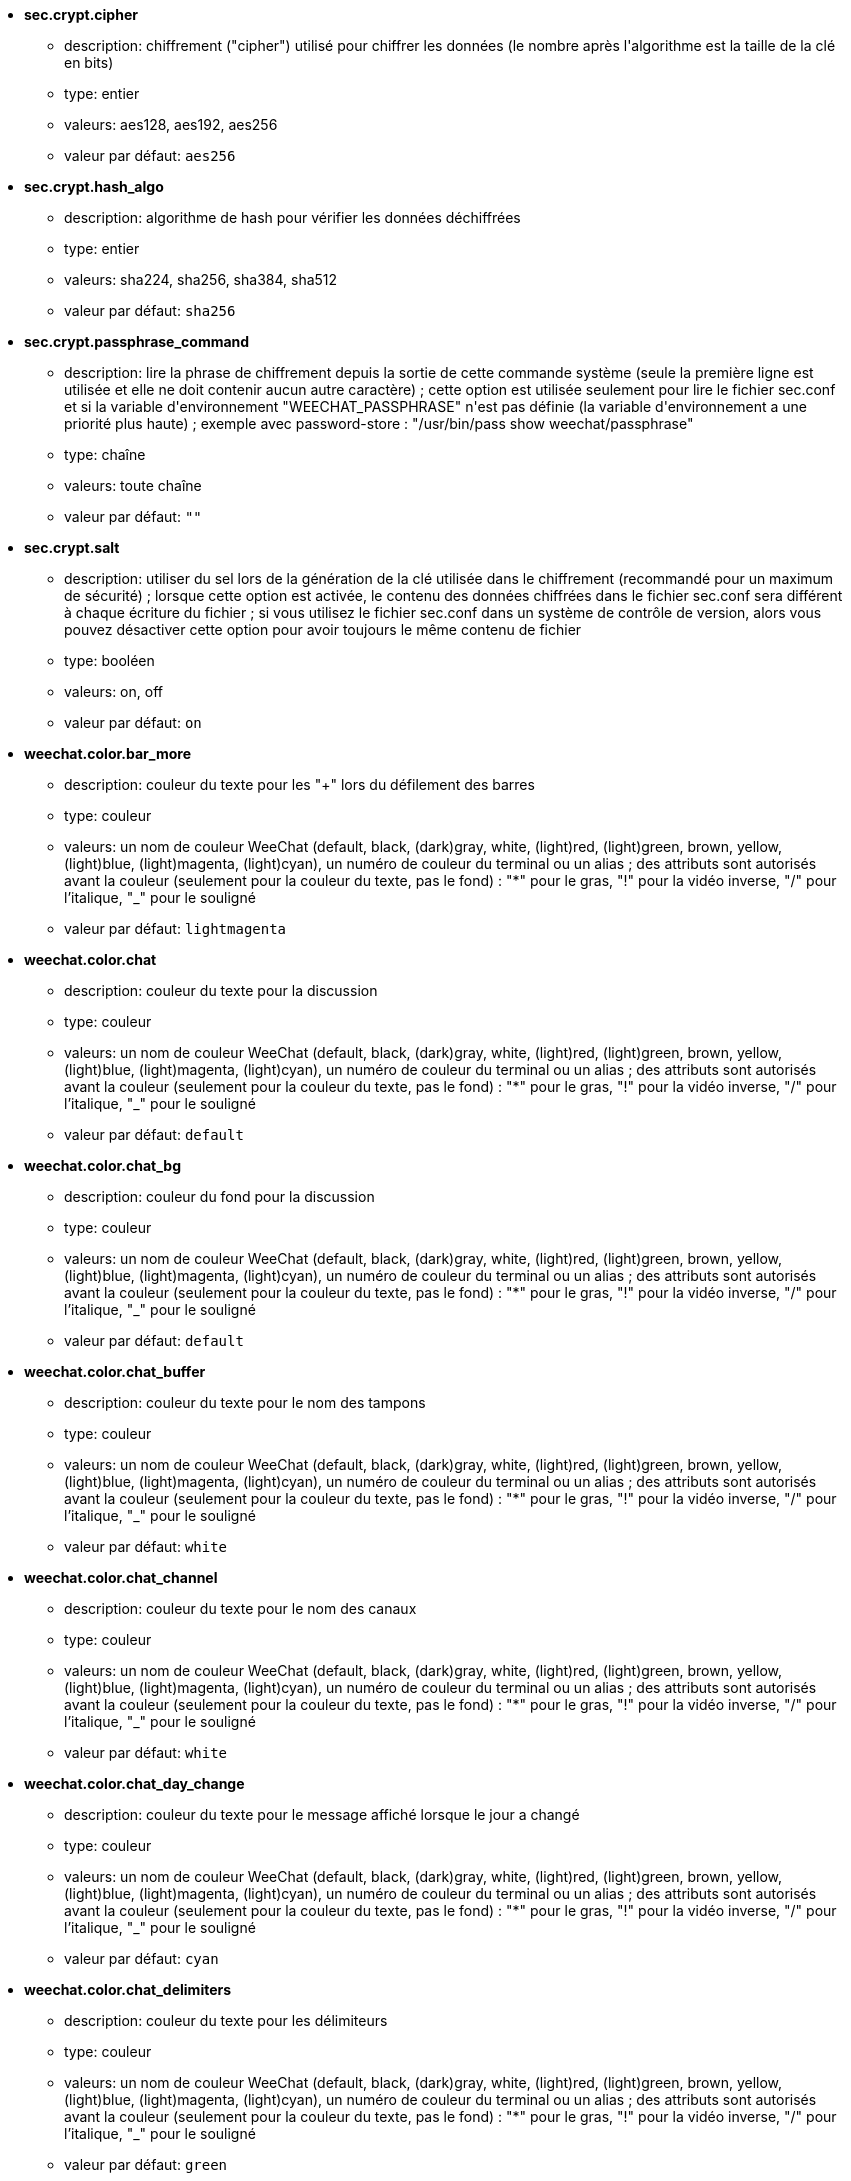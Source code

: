 //
// This file is auto-generated by script docgen.py.
// DO NOT EDIT BY HAND!
//

// tag::sec_options[]
* [[option_sec.crypt.cipher]] *sec.crypt.cipher*
** description: pass:none[chiffrement ("cipher") utilisé pour chiffrer les données (le nombre après l'algorithme est la taille de la clé en bits)]
** type: entier
** valeurs: aes128, aes192, aes256
** valeur par défaut: `+aes256+`

* [[option_sec.crypt.hash_algo]] *sec.crypt.hash_algo*
** description: pass:none[algorithme de hash pour vérifier les données déchiffrées]
** type: entier
** valeurs: sha224, sha256, sha384, sha512
** valeur par défaut: `+sha256+`

* [[option_sec.crypt.passphrase_command]] *sec.crypt.passphrase_command*
** description: pass:none[lire la phrase de chiffrement depuis la sortie de cette commande système (seule la première ligne est utilisée et elle ne doit contenir aucun autre caractère) ; cette option est utilisée seulement pour lire le fichier sec.conf et si la variable d'environnement "WEECHAT_PASSPHRASE" n'est pas définie (la variable d'environnement a une priorité plus haute) ; exemple avec password-store : "/usr/bin/pass show weechat/passphrase"]
** type: chaîne
** valeurs: toute chaîne
** valeur par défaut: `+""+`

* [[option_sec.crypt.salt]] *sec.crypt.salt*
** description: pass:none[utiliser du sel lors de la génération de la clé utilisée dans le chiffrement (recommandé pour un maximum de sécurité) ; lorsque cette option est activée, le contenu des données chiffrées dans le fichier sec.conf sera différent à chaque écriture du fichier ; si vous utilisez le fichier sec.conf dans un système de contrôle de version, alors vous pouvez désactiver cette option pour avoir toujours le même contenu de fichier]
** type: booléen
** valeurs: on, off
** valeur par défaut: `+on+`
// end::sec_options[]

// tag::weechat_options[]
* [[option_weechat.color.bar_more]] *weechat.color.bar_more*
** description: pass:none[couleur du texte pour les "+" lors du défilement des barres]
** type: couleur
** valeurs: un nom de couleur WeeChat (default, black, (dark)gray, white, (light)red, (light)green, brown, yellow, (light)blue, (light)magenta, (light)cyan), un numéro de couleur du terminal ou un alias ; des attributs sont autorisés avant la couleur (seulement pour la couleur du texte, pas le fond) : "*" pour le gras, "!" pour la vidéo inverse, "/" pour l'italique, "_" pour le souligné
** valeur par défaut: `+lightmagenta+`

* [[option_weechat.color.chat]] *weechat.color.chat*
** description: pass:none[couleur du texte pour la discussion]
** type: couleur
** valeurs: un nom de couleur WeeChat (default, black, (dark)gray, white, (light)red, (light)green, brown, yellow, (light)blue, (light)magenta, (light)cyan), un numéro de couleur du terminal ou un alias ; des attributs sont autorisés avant la couleur (seulement pour la couleur du texte, pas le fond) : "*" pour le gras, "!" pour la vidéo inverse, "/" pour l'italique, "_" pour le souligné
** valeur par défaut: `+default+`

* [[option_weechat.color.chat_bg]] *weechat.color.chat_bg*
** description: pass:none[couleur du fond pour la discussion]
** type: couleur
** valeurs: un nom de couleur WeeChat (default, black, (dark)gray, white, (light)red, (light)green, brown, yellow, (light)blue, (light)magenta, (light)cyan), un numéro de couleur du terminal ou un alias ; des attributs sont autorisés avant la couleur (seulement pour la couleur du texte, pas le fond) : "*" pour le gras, "!" pour la vidéo inverse, "/" pour l'italique, "_" pour le souligné
** valeur par défaut: `+default+`

* [[option_weechat.color.chat_buffer]] *weechat.color.chat_buffer*
** description: pass:none[couleur du texte pour le nom des tampons]
** type: couleur
** valeurs: un nom de couleur WeeChat (default, black, (dark)gray, white, (light)red, (light)green, brown, yellow, (light)blue, (light)magenta, (light)cyan), un numéro de couleur du terminal ou un alias ; des attributs sont autorisés avant la couleur (seulement pour la couleur du texte, pas le fond) : "*" pour le gras, "!" pour la vidéo inverse, "/" pour l'italique, "_" pour le souligné
** valeur par défaut: `+white+`

* [[option_weechat.color.chat_channel]] *weechat.color.chat_channel*
** description: pass:none[couleur du texte pour le nom des canaux]
** type: couleur
** valeurs: un nom de couleur WeeChat (default, black, (dark)gray, white, (light)red, (light)green, brown, yellow, (light)blue, (light)magenta, (light)cyan), un numéro de couleur du terminal ou un alias ; des attributs sont autorisés avant la couleur (seulement pour la couleur du texte, pas le fond) : "*" pour le gras, "!" pour la vidéo inverse, "/" pour l'italique, "_" pour le souligné
** valeur par défaut: `+white+`

* [[option_weechat.color.chat_day_change]] *weechat.color.chat_day_change*
** description: pass:none[couleur du texte pour le message affiché lorsque le jour a changé]
** type: couleur
** valeurs: un nom de couleur WeeChat (default, black, (dark)gray, white, (light)red, (light)green, brown, yellow, (light)blue, (light)magenta, (light)cyan), un numéro de couleur du terminal ou un alias ; des attributs sont autorisés avant la couleur (seulement pour la couleur du texte, pas le fond) : "*" pour le gras, "!" pour la vidéo inverse, "/" pour l'italique, "_" pour le souligné
** valeur par défaut: `+cyan+`

* [[option_weechat.color.chat_delimiters]] *weechat.color.chat_delimiters*
** description: pass:none[couleur du texte pour les délimiteurs]
** type: couleur
** valeurs: un nom de couleur WeeChat (default, black, (dark)gray, white, (light)red, (light)green, brown, yellow, (light)blue, (light)magenta, (light)cyan), un numéro de couleur du terminal ou un alias ; des attributs sont autorisés avant la couleur (seulement pour la couleur du texte, pas le fond) : "*" pour le gras, "!" pour la vidéo inverse, "/" pour l'italique, "_" pour le souligné
** valeur par défaut: `+green+`

* [[option_weechat.color.chat_highlight]] *weechat.color.chat_highlight*
** description: pass:none[couleur du texte pour le préfixe surligné (highlight)]
** type: couleur
** valeurs: un nom de couleur WeeChat (default, black, (dark)gray, white, (light)red, (light)green, brown, yellow, (light)blue, (light)magenta, (light)cyan), un numéro de couleur du terminal ou un alias ; des attributs sont autorisés avant la couleur (seulement pour la couleur du texte, pas le fond) : "*" pour le gras, "!" pour la vidéo inverse, "/" pour l'italique, "_" pour le souligné
** valeur par défaut: `+yellow+`

* [[option_weechat.color.chat_highlight_bg]] *weechat.color.chat_highlight_bg*
** description: pass:none[couleur du fond pour le préfixe surligné (highlight)]
** type: couleur
** valeurs: un nom de couleur WeeChat (default, black, (dark)gray, white, (light)red, (light)green, brown, yellow, (light)blue, (light)magenta, (light)cyan), un numéro de couleur du terminal ou un alias ; des attributs sont autorisés avant la couleur (seulement pour la couleur du texte, pas le fond) : "*" pour le gras, "!" pour la vidéo inverse, "/" pour l'italique, "_" pour le souligné
** valeur par défaut: `+magenta+`

* [[option_weechat.color.chat_host]] *weechat.color.chat_host*
** description: pass:none[couleur du texte pour les noms d'hôtes]
** type: couleur
** valeurs: un nom de couleur WeeChat (default, black, (dark)gray, white, (light)red, (light)green, brown, yellow, (light)blue, (light)magenta, (light)cyan), un numéro de couleur du terminal ou un alias ; des attributs sont autorisés avant la couleur (seulement pour la couleur du texte, pas le fond) : "*" pour le gras, "!" pour la vidéo inverse, "/" pour l'italique, "_" pour le souligné
** valeur par défaut: `+cyan+`

* [[option_weechat.color.chat_inactive_buffer]] *weechat.color.chat_inactive_buffer*
** description: pass:none[couleur du texte pour la discussion lorsque la ligne est inactive (tampon mélangé avec d'autres tampons et non sélectionné)]
** type: couleur
** valeurs: un nom de couleur WeeChat (default, black, (dark)gray, white, (light)red, (light)green, brown, yellow, (light)blue, (light)magenta, (light)cyan), un numéro de couleur du terminal ou un alias ; des attributs sont autorisés avant la couleur (seulement pour la couleur du texte, pas le fond) : "*" pour le gras, "!" pour la vidéo inverse, "/" pour l'italique, "_" pour le souligné
** valeur par défaut: `+default+`

* [[option_weechat.color.chat_inactive_window]] *weechat.color.chat_inactive_window*
** description: pass:none[couleur du texte pour la discussion lorsque la fenêtre n'est pas active (pas la fenêtre sélectionnée)]
** type: couleur
** valeurs: un nom de couleur WeeChat (default, black, (dark)gray, white, (light)red, (light)green, brown, yellow, (light)blue, (light)magenta, (light)cyan), un numéro de couleur du terminal ou un alias ; des attributs sont autorisés avant la couleur (seulement pour la couleur du texte, pas le fond) : "*" pour le gras, "!" pour la vidéo inverse, "/" pour l'italique, "_" pour le souligné
** valeur par défaut: `+default+`

* [[option_weechat.color.chat_nick]] *weechat.color.chat_nick*
** description: pass:none[couleur du texte pour les pseudos dans la fenêtre de discussion ; utilisée dans quelques messages du serveur et comme couleur par défaut quand la couleur du pseudo n'est pas trouvée ; la plupart du temps la couleur du pseudo vient de l'option weechat.color.chat_nick_colors]
** type: couleur
** valeurs: un nom de couleur WeeChat (default, black, (dark)gray, white, (light)red, (light)green, brown, yellow, (light)blue, (light)magenta, (light)cyan), un numéro de couleur du terminal ou un alias ; des attributs sont autorisés avant la couleur (seulement pour la couleur du texte, pas le fond) : "*" pour le gras, "!" pour la vidéo inverse, "/" pour l'italique, "_" pour le souligné
** valeur par défaut: `+lightcyan+`

* [[option_weechat.color.chat_nick_colors]] *weechat.color.chat_nick_colors*
** description: pass:none[couleur du texte pour les pseudos (liste de couleurs séparées par une virgule, un fond est autorisé avec le format : "couleur:fond", par exemple : "lightred:blue")]
** type: chaîne
** valeurs: toute chaîne
** valeur par défaut: `+"cyan,magenta,green,brown,lightblue,default,lightcyan,lightmagenta,lightgreen,blue"+`

* [[option_weechat.color.chat_nick_offline]] *weechat.color.chat_nick_offline*
** description: pass:none[couleur du texte pour un pseudo déconnecté (qui n'est plus dans la liste de pseudos) ; cette couleur est utilisée seulement si l'option weechat.look.color_nick_offline est activée]
** type: couleur
** valeurs: un nom de couleur WeeChat (default, black, (dark)gray, white, (light)red, (light)green, brown, yellow, (light)blue, (light)magenta, (light)cyan), un numéro de couleur du terminal ou un alias ; des attributs sont autorisés avant la couleur (seulement pour la couleur du texte, pas le fond) : "*" pour le gras, "!" pour la vidéo inverse, "/" pour l'italique, "_" pour le souligné
** valeur par défaut: `+default+`

* [[option_weechat.color.chat_nick_offline_highlight]] *weechat.color.chat_nick_offline_highlight*
** description: pass:none[couleur du texte pour un pseudo déconnecté avec highlight ; cette couleur est utilisée seulement si l'option weechat.look.color_nick_offline est activée]
** type: couleur
** valeurs: un nom de couleur WeeChat (default, black, (dark)gray, white, (light)red, (light)green, brown, yellow, (light)blue, (light)magenta, (light)cyan), un numéro de couleur du terminal ou un alias ; des attributs sont autorisés avant la couleur (seulement pour la couleur du texte, pas le fond) : "*" pour le gras, "!" pour la vidéo inverse, "/" pour l'italique, "_" pour le souligné
** valeur par défaut: `+default+`

* [[option_weechat.color.chat_nick_offline_highlight_bg]] *weechat.color.chat_nick_offline_highlight_bg*
** description: pass:none[couleur du fond pour un pseudo déconnecté avec highlight ; cette couleur est utilisée seulement si l'option weechat.look.color_nick_offline est activée]
** type: couleur
** valeurs: un nom de couleur WeeChat (default, black, (dark)gray, white, (light)red, (light)green, brown, yellow, (light)blue, (light)magenta, (light)cyan), un numéro de couleur du terminal ou un alias ; des attributs sont autorisés avant la couleur (seulement pour la couleur du texte, pas le fond) : "*" pour le gras, "!" pour la vidéo inverse, "/" pour l'italique, "_" pour le souligné
** valeur par défaut: `+blue+`

* [[option_weechat.color.chat_nick_other]] *weechat.color.chat_nick_other*
** description: pass:none[couleur du texte pour l'autre pseudo dans le tampon privée]
** type: couleur
** valeurs: un nom de couleur WeeChat (default, black, (dark)gray, white, (light)red, (light)green, brown, yellow, (light)blue, (light)magenta, (light)cyan), un numéro de couleur du terminal ou un alias ; des attributs sont autorisés avant la couleur (seulement pour la couleur du texte, pas le fond) : "*" pour le gras, "!" pour la vidéo inverse, "/" pour l'italique, "_" pour le souligné
** valeur par défaut: `+cyan+`

* [[option_weechat.color.chat_nick_prefix]] *weechat.color.chat_nick_prefix*
** description: pass:none[couleur pour le préfixe du pseudo (chaîne affichée avant le pseudo dans le préfixe)]
** type: couleur
** valeurs: un nom de couleur WeeChat (default, black, (dark)gray, white, (light)red, (light)green, brown, yellow, (light)blue, (light)magenta, (light)cyan), un numéro de couleur du terminal ou un alias ; des attributs sont autorisés avant la couleur (seulement pour la couleur du texte, pas le fond) : "*" pour le gras, "!" pour la vidéo inverse, "/" pour l'italique, "_" pour le souligné
** valeur par défaut: `+green+`

* [[option_weechat.color.chat_nick_self]] *weechat.color.chat_nick_self*
** description: pass:none[couleur du texte pour le pseudo local dans la fenêtre de discussion]
** type: couleur
** valeurs: un nom de couleur WeeChat (default, black, (dark)gray, white, (light)red, (light)green, brown, yellow, (light)blue, (light)magenta, (light)cyan), un numéro de couleur du terminal ou un alias ; des attributs sont autorisés avant la couleur (seulement pour la couleur du texte, pas le fond) : "*" pour le gras, "!" pour la vidéo inverse, "/" pour l'italique, "_" pour le souligné
** valeur par défaut: `+white+`

* [[option_weechat.color.chat_nick_suffix]] *weechat.color.chat_nick_suffix*
** description: pass:none[couleur pour le suffixe du pseudo (chaîne affichée après le pseudo dans le préfixe)]
** type: couleur
** valeurs: un nom de couleur WeeChat (default, black, (dark)gray, white, (light)red, (light)green, brown, yellow, (light)blue, (light)magenta, (light)cyan), un numéro de couleur du terminal ou un alias ; des attributs sont autorisés avant la couleur (seulement pour la couleur du texte, pas le fond) : "*" pour le gras, "!" pour la vidéo inverse, "/" pour l'italique, "_" pour le souligné
** valeur par défaut: `+green+`

* [[option_weechat.color.chat_prefix_action]] *weechat.color.chat_prefix_action*
** description: pass:none[couleur du texte pour le préfixe d'action]
** type: couleur
** valeurs: un nom de couleur WeeChat (default, black, (dark)gray, white, (light)red, (light)green, brown, yellow, (light)blue, (light)magenta, (light)cyan), un numéro de couleur du terminal ou un alias ; des attributs sont autorisés avant la couleur (seulement pour la couleur du texte, pas le fond) : "*" pour le gras, "!" pour la vidéo inverse, "/" pour l'italique, "_" pour le souligné
** valeur par défaut: `+white+`

* [[option_weechat.color.chat_prefix_buffer]] *weechat.color.chat_prefix_buffer*
** description: pass:none[couleur du texte pour le nom du tampon (avant le préfixe, quand plusieurs tampons sont mélangés avec le même numéro)]
** type: couleur
** valeurs: un nom de couleur WeeChat (default, black, (dark)gray, white, (light)red, (light)green, brown, yellow, (light)blue, (light)magenta, (light)cyan), un numéro de couleur du terminal ou un alias ; des attributs sont autorisés avant la couleur (seulement pour la couleur du texte, pas le fond) : "*" pour le gras, "!" pour la vidéo inverse, "/" pour l'italique, "_" pour le souligné
** valeur par défaut: `+brown+`

* [[option_weechat.color.chat_prefix_buffer_inactive_buffer]] *weechat.color.chat_prefix_buffer_inactive_buffer*
** description: pass:none[couleur du texte pour le nom du tampon inactif (avant le préfixe, quand plusieurs tampons sont mélangés avec le même numéro et si le tampon n'est pas sélectionné)]
** type: couleur
** valeurs: un nom de couleur WeeChat (default, black, (dark)gray, white, (light)red, (light)green, brown, yellow, (light)blue, (light)magenta, (light)cyan), un numéro de couleur du terminal ou un alias ; des attributs sont autorisés avant la couleur (seulement pour la couleur du texte, pas le fond) : "*" pour le gras, "!" pour la vidéo inverse, "/" pour l'italique, "_" pour le souligné
** valeur par défaut: `+default+`

* [[option_weechat.color.chat_prefix_error]] *weechat.color.chat_prefix_error*
** description: pass:none[couleur du texte pour le préfixe d'erreur]
** type: couleur
** valeurs: un nom de couleur WeeChat (default, black, (dark)gray, white, (light)red, (light)green, brown, yellow, (light)blue, (light)magenta, (light)cyan), un numéro de couleur du terminal ou un alias ; des attributs sont autorisés avant la couleur (seulement pour la couleur du texte, pas le fond) : "*" pour le gras, "!" pour la vidéo inverse, "/" pour l'italique, "_" pour le souligné
** valeur par défaut: `+yellow+`

* [[option_weechat.color.chat_prefix_join]] *weechat.color.chat_prefix_join*
** description: pass:none[couleur du texte pour le préfixe d'arrivée]
** type: couleur
** valeurs: un nom de couleur WeeChat (default, black, (dark)gray, white, (light)red, (light)green, brown, yellow, (light)blue, (light)magenta, (light)cyan), un numéro de couleur du terminal ou un alias ; des attributs sont autorisés avant la couleur (seulement pour la couleur du texte, pas le fond) : "*" pour le gras, "!" pour la vidéo inverse, "/" pour l'italique, "_" pour le souligné
** valeur par défaut: `+lightgreen+`

* [[option_weechat.color.chat_prefix_more]] *weechat.color.chat_prefix_more*
** description: pass:none[couleur du texte pour les "+" lorsque le préfixe est trop long]
** type: couleur
** valeurs: un nom de couleur WeeChat (default, black, (dark)gray, white, (light)red, (light)green, brown, yellow, (light)blue, (light)magenta, (light)cyan), un numéro de couleur du terminal ou un alias ; des attributs sont autorisés avant la couleur (seulement pour la couleur du texte, pas le fond) : "*" pour le gras, "!" pour la vidéo inverse, "/" pour l'italique, "_" pour le souligné
** valeur par défaut: `+lightmagenta+`

* [[option_weechat.color.chat_prefix_network]] *weechat.color.chat_prefix_network*
** description: pass:none[couleur du texte pour le préfixe réseau]
** type: couleur
** valeurs: un nom de couleur WeeChat (default, black, (dark)gray, white, (light)red, (light)green, brown, yellow, (light)blue, (light)magenta, (light)cyan), un numéro de couleur du terminal ou un alias ; des attributs sont autorisés avant la couleur (seulement pour la couleur du texte, pas le fond) : "*" pour le gras, "!" pour la vidéo inverse, "/" pour l'italique, "_" pour le souligné
** valeur par défaut: `+magenta+`

* [[option_weechat.color.chat_prefix_quit]] *weechat.color.chat_prefix_quit*
** description: pass:none[couleur du texte pour le préfixe de départ]
** type: couleur
** valeurs: un nom de couleur WeeChat (default, black, (dark)gray, white, (light)red, (light)green, brown, yellow, (light)blue, (light)magenta, (light)cyan), un numéro de couleur du terminal ou un alias ; des attributs sont autorisés avant la couleur (seulement pour la couleur du texte, pas le fond) : "*" pour le gras, "!" pour la vidéo inverse, "/" pour l'italique, "_" pour le souligné
** valeur par défaut: `+lightred+`

* [[option_weechat.color.chat_prefix_suffix]] *weechat.color.chat_prefix_suffix*
** description: pass:none[couleur du texte pour le suffixe (après le préfixe)]
** type: couleur
** valeurs: un nom de couleur WeeChat (default, black, (dark)gray, white, (light)red, (light)green, brown, yellow, (light)blue, (light)magenta, (light)cyan), un numéro de couleur du terminal ou un alias ; des attributs sont autorisés avant la couleur (seulement pour la couleur du texte, pas le fond) : "*" pour le gras, "!" pour la vidéo inverse, "/" pour l'italique, "_" pour le souligné
** valeur par défaut: `+green+`

* [[option_weechat.color.chat_read_marker]] *weechat.color.chat_read_marker*
** description: pass:none[couleur du texte pour le marqueur de données non lues]
** type: couleur
** valeurs: un nom de couleur WeeChat (default, black, (dark)gray, white, (light)red, (light)green, brown, yellow, (light)blue, (light)magenta, (light)cyan), un numéro de couleur du terminal ou un alias ; des attributs sont autorisés avant la couleur (seulement pour la couleur du texte, pas le fond) : "*" pour le gras, "!" pour la vidéo inverse, "/" pour l'italique, "_" pour le souligné
** valeur par défaut: `+magenta+`

* [[option_weechat.color.chat_read_marker_bg]] *weechat.color.chat_read_marker_bg*
** description: pass:none[couleur du fond pour le marqueur de données non lues]
** type: couleur
** valeurs: un nom de couleur WeeChat (default, black, (dark)gray, white, (light)red, (light)green, brown, yellow, (light)blue, (light)magenta, (light)cyan), un numéro de couleur du terminal ou un alias ; des attributs sont autorisés avant la couleur (seulement pour la couleur du texte, pas le fond) : "*" pour le gras, "!" pour la vidéo inverse, "/" pour l'italique, "_" pour le souligné
** valeur par défaut: `+default+`

* [[option_weechat.color.chat_server]] *weechat.color.chat_server*
** description: pass:none[couleur du texte pour le nom des serveurs]
** type: couleur
** valeurs: un nom de couleur WeeChat (default, black, (dark)gray, white, (light)red, (light)green, brown, yellow, (light)blue, (light)magenta, (light)cyan), un numéro de couleur du terminal ou un alias ; des attributs sont autorisés avant la couleur (seulement pour la couleur du texte, pas le fond) : "*" pour le gras, "!" pour la vidéo inverse, "/" pour l'italique, "_" pour le souligné
** valeur par défaut: `+brown+`

* [[option_weechat.color.chat_tags]] *weechat.color.chat_tags*
** description: pass:none[couleur du texte pour les étiquettes après les messages (affichées avec la commande /debug tags)]
** type: couleur
** valeurs: un nom de couleur WeeChat (default, black, (dark)gray, white, (light)red, (light)green, brown, yellow, (light)blue, (light)magenta, (light)cyan), un numéro de couleur du terminal ou un alias ; des attributs sont autorisés avant la couleur (seulement pour la couleur du texte, pas le fond) : "*" pour le gras, "!" pour la vidéo inverse, "/" pour l'italique, "_" pour le souligné
** valeur par défaut: `+red+`

* [[option_weechat.color.chat_text_found]] *weechat.color.chat_text_found*
** description: pass:none[couleur du texte pour le marqueur sur les lignes où le texte demandé est trouvé]
** type: couleur
** valeurs: un nom de couleur WeeChat (default, black, (dark)gray, white, (light)red, (light)green, brown, yellow, (light)blue, (light)magenta, (light)cyan), un numéro de couleur du terminal ou un alias ; des attributs sont autorisés avant la couleur (seulement pour la couleur du texte, pas le fond) : "*" pour le gras, "!" pour la vidéo inverse, "/" pour l'italique, "_" pour le souligné
** valeur par défaut: `+yellow+`

* [[option_weechat.color.chat_text_found_bg]] *weechat.color.chat_text_found_bg*
** description: pass:none[couleur du fond pour le marqueur sur les lignes où le texte demandé est trouvé]
** type: couleur
** valeurs: un nom de couleur WeeChat (default, black, (dark)gray, white, (light)red, (light)green, brown, yellow, (light)blue, (light)magenta, (light)cyan), un numéro de couleur du terminal ou un alias ; des attributs sont autorisés avant la couleur (seulement pour la couleur du texte, pas le fond) : "*" pour le gras, "!" pour la vidéo inverse, "/" pour l'italique, "_" pour le souligné
** valeur par défaut: `+lightmagenta+`

* [[option_weechat.color.chat_time]] *weechat.color.chat_time*
** description: pass:none[couleur du texte pour l'heure dans la fenêtre de discussion]
** type: couleur
** valeurs: un nom de couleur WeeChat (default, black, (dark)gray, white, (light)red, (light)green, brown, yellow, (light)blue, (light)magenta, (light)cyan), un numéro de couleur du terminal ou un alias ; des attributs sont autorisés avant la couleur (seulement pour la couleur du texte, pas le fond) : "*" pour le gras, "!" pour la vidéo inverse, "/" pour l'italique, "_" pour le souligné
** valeur par défaut: `+default+`

* [[option_weechat.color.chat_time_delimiters]] *weechat.color.chat_time_delimiters*
** description: pass:none[couleur du texte pour les délimiteurs de l'heure]
** type: couleur
** valeurs: un nom de couleur WeeChat (default, black, (dark)gray, white, (light)red, (light)green, brown, yellow, (light)blue, (light)magenta, (light)cyan), un numéro de couleur du terminal ou un alias ; des attributs sont autorisés avant la couleur (seulement pour la couleur du texte, pas le fond) : "*" pour le gras, "!" pour la vidéo inverse, "/" pour l'italique, "_" pour le souligné
** valeur par défaut: `+brown+`

* [[option_weechat.color.chat_value]] *weechat.color.chat_value*
** description: pass:none[couleur du texte pour les valeurs]
** type: couleur
** valeurs: un nom de couleur WeeChat (default, black, (dark)gray, white, (light)red, (light)green, brown, yellow, (light)blue, (light)magenta, (light)cyan), un numéro de couleur du terminal ou un alias ; des attributs sont autorisés avant la couleur (seulement pour la couleur du texte, pas le fond) : "*" pour le gras, "!" pour la vidéo inverse, "/" pour l'italique, "_" pour le souligné
** valeur par défaut: `+cyan+`

* [[option_weechat.color.chat_value_null]] *weechat.color.chat_value_null*
** description: pass:none[couleur du texte pour les valeurs "null" (non définies)]
** type: couleur
** valeurs: un nom de couleur WeeChat (default, black, (dark)gray, white, (light)red, (light)green, brown, yellow, (light)blue, (light)magenta, (light)cyan), un numéro de couleur du terminal ou un alias ; des attributs sont autorisés avant la couleur (seulement pour la couleur du texte, pas le fond) : "*" pour le gras, "!" pour la vidéo inverse, "/" pour l'italique, "_" pour le souligné
** valeur par défaut: `+blue+`

* [[option_weechat.color.emphasized]] *weechat.color.emphasized*
** description: pass:none[couleur du texte pour le texte mis en valeur (par exemple lors de la recherche de texte) ; cette option est utilisée seulement si l'option weechat.look.emphasized_attributes est une chaîne vide (valeur par défaut)]
** type: couleur
** valeurs: un nom de couleur WeeChat (default, black, (dark)gray, white, (light)red, (light)green, brown, yellow, (light)blue, (light)magenta, (light)cyan), un numéro de couleur du terminal ou un alias ; des attributs sont autorisés avant la couleur (seulement pour la couleur du texte, pas le fond) : "*" pour le gras, "!" pour la vidéo inverse, "/" pour l'italique, "_" pour le souligné
** valeur par défaut: `+yellow+`

* [[option_weechat.color.emphasized_bg]] *weechat.color.emphasized_bg*
** description: pass:none[couleur du fond pour le texte mis en valeur (par exemple lors de la recherche de texte) ; cette option est utilisée seulement si l'option weechat.look.emphasized_attributes est une chaîne vide (valeur par défaut)]
** type: couleur
** valeurs: un nom de couleur WeeChat (default, black, (dark)gray, white, (light)red, (light)green, brown, yellow, (light)blue, (light)magenta, (light)cyan), un numéro de couleur du terminal ou un alias ; des attributs sont autorisés avant la couleur (seulement pour la couleur du texte, pas le fond) : "*" pour le gras, "!" pour la vidéo inverse, "/" pour l'italique, "_" pour le souligné
** valeur par défaut: `+magenta+`

* [[option_weechat.color.input_actions]] *weechat.color.input_actions*
** description: pass:none[couleur du texte pour les actions dans la ligne de saisie]
** type: couleur
** valeurs: un nom de couleur WeeChat (default, black, (dark)gray, white, (light)red, (light)green, brown, yellow, (light)blue, (light)magenta, (light)cyan), un numéro de couleur du terminal ou un alias ; des attributs sont autorisés avant la couleur (seulement pour la couleur du texte, pas le fond) : "*" pour le gras, "!" pour la vidéo inverse, "/" pour l'italique, "_" pour le souligné
** valeur par défaut: `+lightgreen+`

* [[option_weechat.color.input_text_not_found]] *weechat.color.input_text_not_found*
** description: pass:none[couleur du texte pour la recherche infructueuse de texte dans la ligne de saisie]
** type: couleur
** valeurs: un nom de couleur WeeChat (default, black, (dark)gray, white, (light)red, (light)green, brown, yellow, (light)blue, (light)magenta, (light)cyan), un numéro de couleur du terminal ou un alias ; des attributs sont autorisés avant la couleur (seulement pour la couleur du texte, pas le fond) : "*" pour le gras, "!" pour la vidéo inverse, "/" pour l'italique, "_" pour le souligné
** valeur par défaut: `+red+`

* [[option_weechat.color.item_away]] *weechat.color.item_away*
** description: pass:none[couleur du texte pour l'objet away]
** type: couleur
** valeurs: un nom de couleur WeeChat (default, black, (dark)gray, white, (light)red, (light)green, brown, yellow, (light)blue, (light)magenta, (light)cyan), un numéro de couleur du terminal ou un alias ; des attributs sont autorisés avant la couleur (seulement pour la couleur du texte, pas le fond) : "*" pour le gras, "!" pour la vidéo inverse, "/" pour l'italique, "_" pour le souligné
** valeur par défaut: `+yellow+`

* [[option_weechat.color.nicklist_away]] *weechat.color.nicklist_away*
** description: pass:none[couleur du texte pour les pseudos absents]
** type: couleur
** valeurs: un nom de couleur WeeChat (default, black, (dark)gray, white, (light)red, (light)green, brown, yellow, (light)blue, (light)magenta, (light)cyan), un numéro de couleur du terminal ou un alias ; des attributs sont autorisés avant la couleur (seulement pour la couleur du texte, pas le fond) : "*" pour le gras, "!" pour la vidéo inverse, "/" pour l'italique, "_" pour le souligné
** valeur par défaut: `+cyan+`

* [[option_weechat.color.nicklist_group]] *weechat.color.nicklist_group*
** description: pass:none[couleur du texte pour les groupes dans la liste des pseudos]
** type: couleur
** valeurs: un nom de couleur WeeChat (default, black, (dark)gray, white, (light)red, (light)green, brown, yellow, (light)blue, (light)magenta, (light)cyan), un numéro de couleur du terminal ou un alias ; des attributs sont autorisés avant la couleur (seulement pour la couleur du texte, pas le fond) : "*" pour le gras, "!" pour la vidéo inverse, "/" pour l'italique, "_" pour le souligné
** valeur par défaut: `+green+`

* [[option_weechat.color.separator]] *weechat.color.separator*
** description: pass:none[couleur pour les séparateurs de fenêtres (quand divisé) et les séparateurs à côté des barres (comme la liste de pseudos)]
** type: couleur
** valeurs: un nom de couleur WeeChat (default, black, (dark)gray, white, (light)red, (light)green, brown, yellow, (light)blue, (light)magenta, (light)cyan), un numéro de couleur du terminal ou un alias ; des attributs sont autorisés avant la couleur (seulement pour la couleur du texte, pas le fond) : "*" pour le gras, "!" pour la vidéo inverse, "/" pour l'italique, "_" pour le souligné
** valeur par défaut: `+blue+`

* [[option_weechat.color.status_count_highlight]] *weechat.color.status_count_highlight*
** description: pass:none[couleur du texte pour le nombre de highlights dans la hotlist (barre de statut)]
** type: couleur
** valeurs: un nom de couleur WeeChat (default, black, (dark)gray, white, (light)red, (light)green, brown, yellow, (light)blue, (light)magenta, (light)cyan), un numéro de couleur du terminal ou un alias ; des attributs sont autorisés avant la couleur (seulement pour la couleur du texte, pas le fond) : "*" pour le gras, "!" pour la vidéo inverse, "/" pour l'italique, "_" pour le souligné
** valeur par défaut: `+magenta+`

* [[option_weechat.color.status_count_msg]] *weechat.color.status_count_msg*
** description: pass:none[couleur du texte pour le nombre de messages dans la hotlist (barre de statut)]
** type: couleur
** valeurs: un nom de couleur WeeChat (default, black, (dark)gray, white, (light)red, (light)green, brown, yellow, (light)blue, (light)magenta, (light)cyan), un numéro de couleur du terminal ou un alias ; des attributs sont autorisés avant la couleur (seulement pour la couleur du texte, pas le fond) : "*" pour le gras, "!" pour la vidéo inverse, "/" pour l'italique, "_" pour le souligné
** valeur par défaut: `+brown+`

* [[option_weechat.color.status_count_other]] *weechat.color.status_count_other*
** description: pass:none[couleur du texte pour le nombre d'autres messages dans la hotlist (barre de statut)]
** type: couleur
** valeurs: un nom de couleur WeeChat (default, black, (dark)gray, white, (light)red, (light)green, brown, yellow, (light)blue, (light)magenta, (light)cyan), un numéro de couleur du terminal ou un alias ; des attributs sont autorisés avant la couleur (seulement pour la couleur du texte, pas le fond) : "*" pour le gras, "!" pour la vidéo inverse, "/" pour l'italique, "_" pour le souligné
** valeur par défaut: `+default+`

* [[option_weechat.color.status_count_private]] *weechat.color.status_count_private*
** description: pass:none[couleur du texte pour le nombre de messages privés dans la hotlist (barre de statut)]
** type: couleur
** valeurs: un nom de couleur WeeChat (default, black, (dark)gray, white, (light)red, (light)green, brown, yellow, (light)blue, (light)magenta, (light)cyan), un numéro de couleur du terminal ou un alias ; des attributs sont autorisés avant la couleur (seulement pour la couleur du texte, pas le fond) : "*" pour le gras, "!" pour la vidéo inverse, "/" pour l'italique, "_" pour le souligné
** valeur par défaut: `+green+`

* [[option_weechat.color.status_data_highlight]] *weechat.color.status_data_highlight*
** description: pass:none[couleur du texte pour un tampon avec un highlight (barre de statut)]
** type: couleur
** valeurs: un nom de couleur WeeChat (default, black, (dark)gray, white, (light)red, (light)green, brown, yellow, (light)blue, (light)magenta, (light)cyan), un numéro de couleur du terminal ou un alias ; des attributs sont autorisés avant la couleur (seulement pour la couleur du texte, pas le fond) : "*" pour le gras, "!" pour la vidéo inverse, "/" pour l'italique, "_" pour le souligné
** valeur par défaut: `+lightmagenta+`

* [[option_weechat.color.status_data_msg]] *weechat.color.status_data_msg*
** description: pass:none[couleur du texte pour un tampon avec de nouveaux messages (barre de statut)]
** type: couleur
** valeurs: un nom de couleur WeeChat (default, black, (dark)gray, white, (light)red, (light)green, brown, yellow, (light)blue, (light)magenta, (light)cyan), un numéro de couleur du terminal ou un alias ; des attributs sont autorisés avant la couleur (seulement pour la couleur du texte, pas le fond) : "*" pour le gras, "!" pour la vidéo inverse, "/" pour l'italique, "_" pour le souligné
** valeur par défaut: `+yellow+`

* [[option_weechat.color.status_data_other]] *weechat.color.status_data_other*
** description: pass:none[couleur du texte pour un tampon avec des nouvelles données (pas des messages) (barre de statut)]
** type: couleur
** valeurs: un nom de couleur WeeChat (default, black, (dark)gray, white, (light)red, (light)green, brown, yellow, (light)blue, (light)magenta, (light)cyan), un numéro de couleur du terminal ou un alias ; des attributs sont autorisés avant la couleur (seulement pour la couleur du texte, pas le fond) : "*" pour le gras, "!" pour la vidéo inverse, "/" pour l'italique, "_" pour le souligné
** valeur par défaut: `+default+`

* [[option_weechat.color.status_data_private]] *weechat.color.status_data_private*
** description: pass:none[couleur du texte pour un tampon avec un message privé (barre de statut)]
** type: couleur
** valeurs: un nom de couleur WeeChat (default, black, (dark)gray, white, (light)red, (light)green, brown, yellow, (light)blue, (light)magenta, (light)cyan), un numéro de couleur du terminal ou un alias ; des attributs sont autorisés avant la couleur (seulement pour la couleur du texte, pas le fond) : "*" pour le gras, "!" pour la vidéo inverse, "/" pour l'italique, "_" pour le souligné
** valeur par défaut: `+lightgreen+`

* [[option_weechat.color.status_filter]] *weechat.color.status_filter*
** description: pass:none[couleur du texte pour l'indicateur de filtrage dans la barre de statut]
** type: couleur
** valeurs: un nom de couleur WeeChat (default, black, (dark)gray, white, (light)red, (light)green, brown, yellow, (light)blue, (light)magenta, (light)cyan), un numéro de couleur du terminal ou un alias ; des attributs sont autorisés avant la couleur (seulement pour la couleur du texte, pas le fond) : "*" pour le gras, "!" pour la vidéo inverse, "/" pour l'italique, "_" pour le souligné
** valeur par défaut: `+green+`

* [[option_weechat.color.status_more]] *weechat.color.status_more*
** description: pass:none[couleur du texte pour un tampon avec des nouvelles données (barre de statut)]
** type: couleur
** valeurs: un nom de couleur WeeChat (default, black, (dark)gray, white, (light)red, (light)green, brown, yellow, (light)blue, (light)magenta, (light)cyan), un numéro de couleur du terminal ou un alias ; des attributs sont autorisés avant la couleur (seulement pour la couleur du texte, pas le fond) : "*" pour le gras, "!" pour la vidéo inverse, "/" pour l'italique, "_" pour le souligné
** valeur par défaut: `+yellow+`

* [[option_weechat.color.status_mouse]] *weechat.color.status_mouse*
** description: pass:none[couleur du texte pour l'indicateur de la souris dans la barre de statut]
** type: couleur
** valeurs: un nom de couleur WeeChat (default, black, (dark)gray, white, (light)red, (light)green, brown, yellow, (light)blue, (light)magenta, (light)cyan), un numéro de couleur du terminal ou un alias ; des attributs sont autorisés avant la couleur (seulement pour la couleur du texte, pas le fond) : "*" pour le gras, "!" pour la vidéo inverse, "/" pour l'italique, "_" pour le souligné
** valeur par défaut: `+green+`

* [[option_weechat.color.status_name]] *weechat.color.status_name*
** description: pass:none[couleur du texte pour le nom du tampon courant dans la barre de statut]
** type: couleur
** valeurs: un nom de couleur WeeChat (default, black, (dark)gray, white, (light)red, (light)green, brown, yellow, (light)blue, (light)magenta, (light)cyan), un numéro de couleur du terminal ou un alias ; des attributs sont autorisés avant la couleur (seulement pour la couleur du texte, pas le fond) : "*" pour le gras, "!" pour la vidéo inverse, "/" pour l'italique, "_" pour le souligné
** valeur par défaut: `+white+`

* [[option_weechat.color.status_name_ssl]] *weechat.color.status_name_ssl*
** description: pass:none[couleur du texte pour le nom du tampon courant dans la barre de statut, si les données sont sécurisées avec un protocole tel que SSL]
** type: couleur
** valeurs: un nom de couleur WeeChat (default, black, (dark)gray, white, (light)red, (light)green, brown, yellow, (light)blue, (light)magenta, (light)cyan), un numéro de couleur du terminal ou un alias ; des attributs sont autorisés avant la couleur (seulement pour la couleur du texte, pas le fond) : "*" pour le gras, "!" pour la vidéo inverse, "/" pour l'italique, "_" pour le souligné
** valeur par défaut: `+lightgreen+`

* [[option_weechat.color.status_nicklist_count]] *weechat.color.status_nicklist_count*
** description: pass:none[couleur du texte pour le nombre de pseudos dans la liste de pseudos (barre de statut)]
** type: couleur
** valeurs: un nom de couleur WeeChat (default, black, (dark)gray, white, (light)red, (light)green, brown, yellow, (light)blue, (light)magenta, (light)cyan), un numéro de couleur du terminal ou un alias ; des attributs sont autorisés avant la couleur (seulement pour la couleur du texte, pas le fond) : "*" pour le gras, "!" pour la vidéo inverse, "/" pour l'italique, "_" pour le souligné
** valeur par défaut: `+default+`

* [[option_weechat.color.status_number]] *weechat.color.status_number*
** description: pass:none[couleur du texte pour le numéro du tampon courant dans la barre de statut]
** type: couleur
** valeurs: un nom de couleur WeeChat (default, black, (dark)gray, white, (light)red, (light)green, brown, yellow, (light)blue, (light)magenta, (light)cyan), un numéro de couleur du terminal ou un alias ; des attributs sont autorisés avant la couleur (seulement pour la couleur du texte, pas le fond) : "*" pour le gras, "!" pour la vidéo inverse, "/" pour l'italique, "_" pour le souligné
** valeur par défaut: `+yellow+`

* [[option_weechat.color.status_time]] *weechat.color.status_time*
** description: pass:none[couleur du texte pour l'heure (barre de statut)]
** type: couleur
** valeurs: un nom de couleur WeeChat (default, black, (dark)gray, white, (light)red, (light)green, brown, yellow, (light)blue, (light)magenta, (light)cyan), un numéro de couleur du terminal ou un alias ; des attributs sont autorisés avant la couleur (seulement pour la couleur du texte, pas le fond) : "*" pour le gras, "!" pour la vidéo inverse, "/" pour l'italique, "_" pour le souligné
** valeur par défaut: `+default+`

* [[option_weechat.completion.base_word_until_cursor]] *weechat.completion.base_word_until_cursor*
** description: pass:none[si activé, le mot de base pour la complétion s'arrête au caractère avant le curseur ; sinon le mot de base s'arrête au premier espace après le curseur]
** type: booléen
** valeurs: on, off
** valeur par défaut: `+on+`

* [[option_weechat.completion.command_inline]] *weechat.completion.command_inline*
** description: pass:none[si activé, les commandes à l'intérieur de la ligne de commande sont complétées (la commande en début de ligne a une priorité plus élevée et est utilisée en premier) ; note : lorsque cette option est activée, il n'y a plus de complétion automatique des chemins commençant par "/" (en dehors des paramètres de commandes)]
** type: booléen
** valeurs: on, off
** valeur par défaut: `+on+`

* [[option_weechat.completion.default_template]] *weechat.completion.default_template*
** description: pass:none[modèle de complétion par défaut (merci de consulter la documentation pour les codes et valeurs du modèle : Référence API extension, fonction "weechat_hook_command")]
** type: chaîne
** valeurs: toute chaîne
** valeur par défaut: `+"%(nicks)|%(irc_channels)"+`

* [[option_weechat.completion.nick_add_space]] *weechat.completion.nick_add_space*
** description: pass:none[ajouter un espace après la complétion du pseudo (quand le pseudo n'est pas le premier mot sur la ligne de commande)]
** type: booléen
** valeurs: on, off
** valeur par défaut: `+on+`

* [[option_weechat.completion.nick_case_sensitive]] *weechat.completion.nick_case_sensitive*
** description: pass:none[complétion sensible à la casse pour les pseudos]
** type: booléen
** valeurs: on, off
** valeur par défaut: `+off+`

* [[option_weechat.completion.nick_completer]] *weechat.completion.nick_completer*
** description: pass:none[chaîne insérée après la complétion du pseudo (quand le pseudo est le premier mot sur la ligne de commande)]
** type: chaîne
** valeurs: toute chaîne
** valeur par défaut: `+": "+`

* [[option_weechat.completion.nick_first_only]] *weechat.completion.nick_first_only*
** description: pass:none[compléter seulement avec le premier pseudo trouvé]
** type: booléen
** valeurs: on, off
** valeur par défaut: `+off+`

* [[option_weechat.completion.nick_ignore_chars]] *weechat.completion.nick_ignore_chars*
** description: pass:none[caractères à ignorer pour la complétion des pseudos]
** type: chaîne
** valeurs: toute chaîne
** valeur par défaut: `+"[]`_-^"+`

* [[option_weechat.completion.partial_completion_alert]] *weechat.completion.partial_completion_alert*
** description: pass:none[envoyer une alerte (BEL) lorsqu'une complétion partielle survient]
** type: booléen
** valeurs: on, off
** valeur par défaut: `+on+`

* [[option_weechat.completion.partial_completion_command]] *weechat.completion.partial_completion_command*
** description: pass:none[complète partiellement les noms de commandes (stoppe quand plusieurs commandes trouvées commencent par les mêmes lettres)]
** type: booléen
** valeurs: on, off
** valeur par défaut: `+off+`

* [[option_weechat.completion.partial_completion_command_arg]] *weechat.completion.partial_completion_command_arg*
** description: pass:none[complète partiellement les paramètres de commande (stoppe quand plusieurs paramètres trouvés commencent par les mêmes lettres)]
** type: booléen
** valeurs: on, off
** valeur par défaut: `+off+`

* [[option_weechat.completion.partial_completion_count]] *weechat.completion.partial_completion_count*
** description: pass:none[afficher le compteur pour chaque complétion partielle dans l'objet de barre]
** type: booléen
** valeurs: on, off
** valeur par défaut: `+on+`

* [[option_weechat.completion.partial_completion_other]] *weechat.completion.partial_completion_other*
** description: pass:none[complète partiellement en dehors des commandes (stoppe quand plusieurs mots trouvés commencent par les mêmes lettres)]
** type: booléen
** valeurs: on, off
** valeur par défaut: `+off+`

* [[option_weechat.completion.partial_completion_templates]] *weechat.completion.partial_completion_templates*
** description: pass:none[liste de modèles de complétion séparés par des virgules pour lesquels la complétion partielle est activée par défaut (avec la touche Tab au lieu de shift-Tab) ; la liste des modèles est dans la documentation : Référence API extension, fonction "weechat_hook_command"]
** type: chaîne
** valeurs: toute chaîne
** valeur par défaut: `+"config_options"+`

* [[option_weechat.history.display_default]] *weechat.history.display_default*
** description: pass:none[nombre maximum de commandes à afficher par défaut dans le listing d'historique (0 = sans limite)]
** type: entier
** valeurs: 0 .. 2147483647
** valeur par défaut: `+5+`

* [[option_weechat.history.max_buffer_lines_minutes]] *weechat.history.max_buffer_lines_minutes*
** description: pass:none[nombre maximum de minutes dans l'historique par tampon (0 = sans limite) ; exemples : 1440 = une journée, 10080 = une semaine, 43200 = un mois, 525600 = une année ; utilisez 0 SEULEMENT si l'option weechat.history.max_buffer_lines_number n'est pas égale à 0]
** type: entier
** valeurs: 0 .. 2147483647
** valeur par défaut: `+0+`

* [[option_weechat.history.max_buffer_lines_number]] *weechat.history.max_buffer_lines_number*
** description: pass:none[nombre maximum de lignes dans l'historique par tampon (0 = sans limite) ; utilisez 0 SEULEMENT si l'option weechat.history.max_buffer_lines_minutes n'est PAS égale à 0]
** type: entier
** valeurs: 0 .. 2147483647
** valeur par défaut: `+4096+`

* [[option_weechat.history.max_commands]] *weechat.history.max_commands*
** description: pass:none[nombre maximum de commandes utilisateur dans l'historique (0 = sans limite, NON RECOMMANDÉ : pas de limite dans l'utilisation mémoire)]
** type: entier
** valeurs: 0 .. 2147483647
** valeur par défaut: `+100+`

* [[option_weechat.history.max_visited_buffers]] *weechat.history.max_visited_buffers*
** description: pass:none[nombre maximum de tampons visités à garder en mémoire]
** type: entier
** valeurs: 0 .. 1000
** valeur par défaut: `+50+`

* [[option_weechat.look.align_end_of_lines]] *weechat.look.align_end_of_lines*
** description: pass:none[alignement pour la fin des lignes (toutes les lignes après la première) : elles démarrent sous cette donnée (time, buffer, prefix, suffix, message (par défaut))]
** type: entier
** valeurs: time, buffer, prefix, suffix, message
** valeur par défaut: `+message+`

* [[option_weechat.look.align_multiline_words]] *weechat.look.align_multiline_words*
** description: pass:none[alignement pour les mots sur plusieurs lignes selon l'option weechat.look.align_end_of_lines ; si désactivé, les mots sur plusieurs lignes ne seront pas alignés, ce qui peut être pratique pour ne pas casser les longs URLs]
** type: booléen
** valeurs: on, off
** valeur par défaut: `+on+`

* [[option_weechat.look.bar_more_down]] *weechat.look.bar_more_down*
** description: pass:none[chaîne affichée quand la barre peut être défilée vers le bas (pour les barres avec un remplissage différent de "horizontal")]
** type: chaîne
** valeurs: toute chaîne
** valeur par défaut: `+"++"+`

* [[option_weechat.look.bar_more_left]] *weechat.look.bar_more_left*
** description: pass:none[chaîne affichée quand la barre peut être défilée vers la gauche (pour les barres avec un remplissage "horizontal")]
** type: chaîne
** valeurs: toute chaîne
** valeur par défaut: `+"<<"+`

* [[option_weechat.look.bar_more_right]] *weechat.look.bar_more_right*
** description: pass:none[chaîne affichée quand la barre peut être défilée vers la droite (pour les barres avec un remplissage "horizontal")]
** type: chaîne
** valeurs: toute chaîne
** valeur par défaut: `+">>"+`

* [[option_weechat.look.bar_more_up]] *weechat.look.bar_more_up*
** description: pass:none[chaîne affichée quand la barre peut être défilée vers le haut (pour les barres avec un remplissage différent de "horizontal")]
** type: chaîne
** valeurs: toute chaîne
** valeur par défaut: `+"--"+`

* [[option_weechat.look.bare_display_exit_on_input]] *weechat.look.bare_display_exit_on_input*
** description: pass:none[sortir du mode d'affichage dépouillé ("bare") sur tout changement dans la ligne de commande]
** type: booléen
** valeurs: on, off
** valeur par défaut: `+on+`

* [[option_weechat.look.bare_display_time_format]] *weechat.look.bare_display_time_format*
** description: pass:none[format de date/heure dans l'affichage dépouillé ("bare") (voir man strftime pour le format de date/heure)]
** type: chaîne
** valeurs: toute chaîne
** valeur par défaut: `+"%H:%M"+`

* [[option_weechat.look.buffer_auto_renumber]] *weechat.look.buffer_auto_renumber*
** description: pass:none[renuméroter automatiquement les tampons pour qu'ils aient des numéros consécutifs et démarrent au numéro 1 ; si désactivé, des trous entre les numéros de tampons sont autorisés et le premier tampon peut avoir un numéro supérieur à 1]
** type: booléen
** valeurs: on, off
** valeur par défaut: `+on+`

* [[option_weechat.look.buffer_notify_default]] *weechat.look.buffer_notify_default*
** description: pass:none[niveau de notification par défaut pour les tampons (utilisé pour dire à WeeChat si le tampon doit être affiché dans la hotlist ou non, selon l'importance du message) : all=tous les messages (par défaut), message=messages+highlights, highlight=highlights seulement, none=ne jamais afficher dans la hotlist]
** type: entier
** valeurs: none, highlight, message, all
** valeur par défaut: `+all+`

* [[option_weechat.look.buffer_position]] *weechat.look.buffer_position*
** description: pass:none[position d'un nouveau tampon : end = après la fin de la liste (numéro = dernier numéro + 1), first_gap = au premier numéro disponible dans la liste (après la fin de la liste si aucun numéro n'est disponible) ; cette option est utilisée seulement si le tampon n'a pas de numéro dans le "layout"]
** type: entier
** valeurs: end, first_gap
** valeur par défaut: `+end+`

* [[option_weechat.look.buffer_search_case_sensitive]] *weechat.look.buffer_search_case_sensitive*
** description: pass:none[recherche par défaut dans le tampon : sensible à la casse ou non]
** type: booléen
** valeurs: on, off
** valeur par défaut: `+off+`

* [[option_weechat.look.buffer_search_force_default]] *weechat.look.buffer_search_force_default*
** description: pass:none[forcer les valeurs par défaut pour la recherche de texte dans le tampon (au lieu d'utiliser les valeurs de la dernière recherche dans le tampon)]
** type: booléen
** valeurs: on, off
** valeur par défaut: `+off+`

* [[option_weechat.look.buffer_search_regex]] *weechat.look.buffer_search_regex*
** description: pass:none[recherche par défaut dans le tampon : si activé, rechercher une expression régulière POSIX étendue, sinon rechercher du texte simple]
** type: booléen
** valeurs: on, off
** valeur par défaut: `+off+`

* [[option_weechat.look.buffer_search_where]] *weechat.look.buffer_search_where*
** description: pass:none[recherche par défaut dans le tampon : dans le message, le préfixe, le préfixe et le message]
** type: entier
** valeurs: prefix, message, prefix_message
** valeur par défaut: `+prefix_message+`

* [[option_weechat.look.buffer_time_format]] *weechat.look.buffer_time_format*
** description: pass:none[format de date/heure pour chaque ligne affichée dans les tampons (voir man strftime pour le format de date/heure) (note : le contenu est évalué, donc vous pouvez utiliser des couleurs avec le format "${color:xxx}", voir /help eval) ; par exemple l'heure avec des niveaux de gris (requiert le support de 256 couleurs) : "${color:252}%H${color:245}%M${color:240}%S"]
** type: chaîne
** valeurs: toute chaîne
** valeur par défaut: `+"%H:%M:%S"+`

* [[option_weechat.look.buffer_time_same]] *weechat.look.buffer_time_same*
** description: pass:none[heure affichée pour un message avec la même heure que le message précédent ; utilisez un espace " " pour cacher l'heure, une autre chaîne pour l'afficher à la place de l'heure, ou une chaîne vide pour désactiver cette fonctionnalité (afficher l'heure) (note : le contenu est évalué, donc vous pouvez utiliser des couleurs avec le format "${color:xxx}", voir /help eval)]
** type: chaîne
** valeurs: toute chaîne
** valeur par défaut: `+""+`

* [[option_weechat.look.color_basic_force_bold]] *weechat.look.color_basic_force_bold*
** description: pass:none[forcer l'attribut "bold" (gras) pour les couleurs claires et "darkgray" dans les couleurs de base (cette option est désactivée par défaut : le gras est utilisé seulement si le terminal a moins de 16 couleurs)]
** type: booléen
** valeurs: on, off
** valeur par défaut: `+off+`

* [[option_weechat.look.color_inactive_buffer]] *weechat.look.color_inactive_buffer*
** description: pass:none[utiliser une couleur différente pour les lignes dans un tampon inactif (si la ligne est d'un tampon mélangé et le tampon n'est pas sélectionné)]
** type: booléen
** valeurs: on, off
** valeur par défaut: `+on+`

* [[option_weechat.look.color_inactive_message]] *weechat.look.color_inactive_message*
** description: pass:none[utiliser une couleur différente pour un message inactif (quand la fenêtre n'est pas la fenêtre courante, ou si la ligne est d'un tampon mélangé et le tampon n'est pas sélectionné)]
** type: booléen
** valeurs: on, off
** valeur par défaut: `+on+`

* [[option_weechat.look.color_inactive_prefix]] *weechat.look.color_inactive_prefix*
** description: pass:none[utiliser une couleur différente pour le préfixe inactif (quand la fenêtre n'est pas la fenêtre courante, ou si la ligne est d'un tampon mélangé et le tampon n'est pas sélectionné)]
** type: booléen
** valeurs: on, off
** valeur par défaut: `+on+`

* [[option_weechat.look.color_inactive_prefix_buffer]] *weechat.look.color_inactive_prefix_buffer*
** description: pass:none[utiliser une couleur différente pour le nom de tampon inactif dans le préfixe (quand la fenêtre n'est pas la fenêtre courante, ou si la ligne est d'un tampon mélangé et le tampon n'est pas sélectionné)]
** type: booléen
** valeurs: on, off
** valeur par défaut: `+on+`

* [[option_weechat.look.color_inactive_time]] *weechat.look.color_inactive_time*
** description: pass:none[utiliser une couleur différente pour l'heure inactive (quand la fenêtre n'est pas la fenêtre courante, ou si la ligne est d'un tampon mélangé et le tampon n'est pas sélectionné)]
** type: booléen
** valeurs: on, off
** valeur par défaut: `+off+`

* [[option_weechat.look.color_inactive_window]] *weechat.look.color_inactive_window*
** description: pass:none[utiliser une couleur différente pour les lignes dans une fenêtre inactive (quand la fenêtre n'est pas la fenêtre courante)]
** type: booléen
** valeurs: on, off
** valeur par défaut: `+on+`

* [[option_weechat.look.color_nick_offline]] *weechat.look.color_nick_offline*
** description: pass:none[utiliser une couleur différente pour les pseudos déconnectés (qui ne sont plus dans la liste de pseudos)]
** type: booléen
** valeurs: on, off
** valeur par défaut: `+off+`

* [[option_weechat.look.color_pairs_auto_reset]] *weechat.look.color_pairs_auto_reset*
** description: pass:none[réinitialisation automatique de la table des paires de couleurs quand le nombre de paires disponibles est inférieur ou égal à ce nombre (-1 = désactiver la réinitialisation automatique, et donc un "/color reset" manuel est nécessaire quand la table est pleine)]
** type: entier
** valeurs: -1 .. 256
** valeur par défaut: `+5+`

* [[option_weechat.look.color_real_white]] *weechat.look.color_real_white*
** description: pass:none[si activé, utilise la vraie couleur blanche, désactivé par défaut pour les terminaux avec un fond blanc (si vous n'utilisez jamais de fond blanc, vous devriez activer cette option pour voir du vrai blanc au lieu de la couleur d'avant plan par défaut du terminal)]
** type: booléen
** valeurs: on, off
** valeur par défaut: `+off+`

* [[option_weechat.look.command_chars]] *weechat.look.command_chars*
** description: pass:none[caractères utilisés pour déterminer si la chaîne entrée est une commande ou non : l'entrée doit démarrer avec un de ces caractères ; la barre oblique ("/") est toujours considérée comme un préfixe de commande (exemple : ".$")]
** type: chaîne
** valeurs: toute chaîne
** valeur par défaut: `+""+`

* [[option_weechat.look.command_incomplete]] *weechat.look.command_incomplete*
** description: pass:none[si activé, les commandes incomplètes et non ambiguës sont autorisées, par exemple /he pour /help]
** type: booléen
** valeurs: on, off
** valeur par défaut: `+off+`

* [[option_weechat.look.confirm_quit]] *weechat.look.confirm_quit*
** description: pass:none[si activé, la commande /quit doit être confirmée par le paramètre supplémentaire "-yes" (voir /help quit)]
** type: booléen
** valeurs: on, off
** valeur par défaut: `+off+`

* [[option_weechat.look.confirm_upgrade]] *weechat.look.confirm_upgrade*
** description: pass:none[si activé, la commande /upgrade doit être confirmée par le paramètre supplémentaire "-yes" (voir /help upgrade)]
** type: booléen
** valeurs: on, off
** valeur par défaut: `+off+`

* [[option_weechat.look.day_change]] *weechat.look.day_change*
** description: pass:none[affiche un message quand le jour change]
** type: booléen
** valeurs: on, off
** valeur par défaut: `+on+`

* [[option_weechat.look.day_change_message_1date]] *weechat.look.day_change_message_1date*
** description: pass:none[message affiché lorsque le jour a changé, avec une date affichée (par exemple au début d'un tampon) (voir man strftime pour le format de date/heure) (note : le contenu est évalué, donc vous pouvez utiliser des couleurs avec le format "${color:xxx}", voir /help eval)]
** type: chaîne
** valeurs: toute chaîne
** valeur par défaut: `+"-- %a, %d %b %Y --"+`

* [[option_weechat.look.day_change_message_2dates]] *weechat.look.day_change_message_2dates*
** description: pass:none[message affiché lorsque le jour a changé, avec deux dates affichées (entre deux messages) ; les formats pour la seconde date doivent démarrer par deux "%" car strftime est appelé deux fois sur cette chaîne (voir man strftime pour le format de date/heure) (note : le contenu est évalué, donc vous pouvez utiliser des couleurs avec le format "${color:xxx}", voir /help eval)]
** type: chaîne
** valeurs: toute chaîne
** valeur par défaut: `+"-- %%a, %%d %%b %%Y (%a, %d %b %Y) --"+`

* [[option_weechat.look.eat_newline_glitch]] *weechat.look.eat_newline_glitch*
** description: pass:none[si activé, le eat_newline_glitch sera positionné à 0 ; cela est utilisé pour ne pas ajouter de nouvelle ligne à la fin de chaque ligne, et donc ne pas couper le texte quand vous copiez/collez du texte depuis WeeChat vers une autre application (cette option est désactivée par défaut car elle peut causer de sérieux problèmes d'affichages)]
** type: booléen
** valeurs: on, off
** valeur par défaut: `+off+`

* [[option_weechat.look.emphasized_attributes]] *weechat.look.emphasized_attributes*
** description: pass:none[attributs pour le texte mis en valeur : un ou plusieurs caractères d'attributs ("*" pour le gras, "!" pour la vidéo inverse, "/" pour l'italique, "_" pour le souligné) ; si la chaîne est vide, les couleurs weechat.color.emphasized* sont utilisées]
** type: chaîne
** valeurs: toute chaîne
** valeur par défaut: `+""+`

* [[option_weechat.look.highlight]] *weechat.look.highlight*
** description: pass:none[liste des mots pour la notification séparés par des virgules ; la comparaison est insensible à la casse (utilisez "(?-i)" au début des mots pour les rendre sensibles à la casse), les mots peuvent commencer ou se terminer par "*" pour une comparaison partielle ; exemple : "test,(?-i)*toto*,flash*"]
** type: chaîne
** valeurs: toute chaîne
** valeur par défaut: `+""+`

* [[option_weechat.look.highlight_regex]] *weechat.look.highlight_regex*
** description: pass:none[expression régulière POSIX étendue utilisée pour vérifier si un message a un "highlight" ou non, au moins une correspondance dans la chaîne doit être entourée de délimiteurs (caractères différents de : alphanumérique, "-", "_" et "|"), l'expression régulière est insensible à la casse (utilisez "(?-i)" au début pour la rendre sensible à la casse), exemples : "flashcode|flashy", "(?-i)FlashCode|flashy"]
** type: chaîne
** valeurs: toute chaîne
** valeur par défaut: `+""+`

* [[option_weechat.look.highlight_tags]] *weechat.look.highlight_tags*
** description: pass:none[liste des étiquettes pour le highlight (séparées par des virgules) ; la comparaison ne tient pas compte de la casse ; le caractère joker "*" est autorisé dans chaque étiquette ; plusieurs étiquettes peuvent être séparées par "+" pour faire un "et" logique entre les étiquettes ; exemples : "nick_flashcode" pour les messages du pseudo "FlashCode", "irc_notice+nick_toto*" pour les notices d'un pseudo commençant par "toto"]
** type: chaîne
** valeurs: toute chaîne
** valeur par défaut: `+""+`

* [[option_weechat.look.hotlist_add_conditions]] *weechat.look.hotlist_add_conditions*
** description: pass:none[conditions pour ajouter un tampon dans la hotlist (si le niveau de notification est OK pour le tampon) ; vous pouvez utiliser dans ces conditions : \"window\" (pointeur de la fenêtre courante), \"buffer\" (pointeur du tampon à ajouter dans la hotlist), "priority" (0 = faible, 1 = message, 2 = privé, 3 = highlight) ; par défaut un tampon est ajouté dans la hotlist si vous êtes absent, ou si le tampon n'est pas visible à l'écran (pas affiché dans une fenêtre), ou si au moins un client relay est connecté via le protocole weechat]
** type: chaîne
** valeurs: toute chaîne
** valeur par défaut: `+"${away} || ${buffer.num_displayed} == 0 || ${info:relay_client_count,weechat,connected} > 0"+`

* [[option_weechat.look.hotlist_buffer_separator]] *weechat.look.hotlist_buffer_separator*
** description: pass:none[chaîne affichée entre les tampons dans la hotlist]
** type: chaîne
** valeurs: toute chaîne
** valeur par défaut: `+", "+`

* [[option_weechat.look.hotlist_count_max]] *weechat.look.hotlist_count_max*
** description: pass:none[nombre maximum de compteurs de messages à afficher dans la hotlist pour un tampon : 0 = ne jamais afficher les compteurs de messages, autre nombre = afficher un maximum de N compteurs de messages (de la plus haute à la plus basse priorité)]
** type: entier
** valeurs: 0 .. 4
** valeur par défaut: `+2+`

* [[option_weechat.look.hotlist_count_min_msg]] *weechat.look.hotlist_count_min_msg*
** description: pass:none[afficher les compteurs de messages si le nombre de messages est supérieur ou égal à cette valeur]
** type: entier
** valeurs: 1 .. 100
** valeur par défaut: `+2+`

* [[option_weechat.look.hotlist_names_count]] *weechat.look.hotlist_names_count*
** description: pass:none[nombre maximum de noms dans la liste d'activité (0 = pas de nom affiché, seulement les numéros de tampons)]
** type: entier
** valeurs: 0 .. 10000
** valeur par défaut: `+3+`

* [[option_weechat.look.hotlist_names_length]] *weechat.look.hotlist_names_length*
** description: pass:none[nombre maximum des noms dans la liste d'activité (0 = pas de limite)]
** type: entier
** valeurs: 0 .. 32
** valeur par défaut: `+0+`

* [[option_weechat.look.hotlist_names_level]] *weechat.look.hotlist_names_level*
** description: pass:none[niveau pour l'affichage des noms dans la liste d'activité (combinaison de : 1=join/part, 2=message, 4=privé, 8=highlight, par exemple : 12=privé+highlight)]
** type: entier
** valeurs: 1 .. 15
** valeur par défaut: `+12+`

* [[option_weechat.look.hotlist_names_merged_buffers]] *weechat.look.hotlist_names_merged_buffers*
** description: pass:none[si défini, force l'affichage des noms dans la hotlist pour les tampons mélangés]
** type: booléen
** valeurs: on, off
** valeur par défaut: `+off+`

* [[option_weechat.look.hotlist_prefix]] *weechat.look.hotlist_prefix*
** description: pass:none[chaîne affichée au début de la hotlist]
** type: chaîne
** valeurs: toute chaîne
** valeur par défaut: `+"H: "+`

* [[option_weechat.look.hotlist_remove]] *weechat.look.hotlist_remove*
** description: pass:none[supprimer les tampons de la liste d'activité : buffer = supprimer tampon par tampon, merged = supprimer tous les tampons mélangés visibles d'un seul coup]
** type: entier
** valeurs: buffer, merged
** valeur par défaut: `+merged+`

* [[option_weechat.look.hotlist_short_names]] *weechat.look.hotlist_short_names*
** description: pass:none[si défini, utilise des noms courts pour afficher les noms de tampons dans la hotlist (commence après le premier "." dans le nom)]
** type: booléen
** valeurs: on, off
** valeur par défaut: `+on+`

* [[option_weechat.look.hotlist_sort]] *weechat.look.hotlist_sort*
** description: pass:none[type de tri pour la liste d'activité : group_time_* : grouper par niveau de notification (les highlights en premier) puis tri par date, group_number_* : grouper par niveau de notification (les highlights en premier) puis tri par numéro, number_* : tri par numéro ; asc = tri ascendant, desc = tri descendant]
** type: entier
** valeurs: group_time_asc, group_time_desc, group_number_asc, group_number_desc, number_asc, number_desc
** valeur par défaut: `+group_time_asc+`

* [[option_weechat.look.hotlist_suffix]] *weechat.look.hotlist_suffix*
** description: pass:none[chaîne affichée à la fin de la hotlist]
** type: chaîne
** valeurs: toute chaîne
** valeur par défaut: `+""+`

* [[option_weechat.look.hotlist_unique_numbers]] *weechat.look.hotlist_unique_numbers*
** description: pass:none[garde seulement des numéros uniques dans la hotlist (cela s'applique seulement aux éléments de la hotlist où le nom n'est PAS affiché après le numéro)]
** type: booléen
** valeurs: on, off
** valeur par défaut: `+on+`

* [[option_weechat.look.hotlist_update_on_buffer_switch]] *weechat.look.hotlist_update_on_buffer_switch*
** description: pass:none[mettre à jour la hotlist lors du changement de tampon]
** type: booléen
** valeurs: on, off
** valeur par défaut: `+on+`

* [[option_weechat.look.input_cursor_scroll]] *weechat.look.input_cursor_scroll*
** description: pass:none[nombre de caractères affichés après la fin de la ligne de saisie lors d'un défilement pour afficher la fin de la ligne]
** type: entier
** valeurs: 0 .. 100
** valeur par défaut: `+20+`

* [[option_weechat.look.input_share]] *weechat.look.input_share*
** description: pass:none[partage les commandes, le texte, ou les deux dans la zone de saisie pour tous les tampons (il y a toujours un historique local sur chaque tampon)]
** type: entier
** valeurs: none, commands, text, all
** valeur par défaut: `+none+`

* [[option_weechat.look.input_share_overwrite]] *weechat.look.input_share_overwrite*
** description: pass:none[si défini et que la zone de saisie est partagée, écrase toujours la zone de saisie sur le tampon cible]
** type: booléen
** valeurs: on, off
** valeur par défaut: `+off+`

* [[option_weechat.look.input_undo_max]] *weechat.look.input_undo_max*
** description: pass:none[nombre maximum de "undo" pour la ligne de commande, par tampon (0 = undo désactivé)]
** type: entier
** valeurs: 0 .. 65535
** valeur par défaut: `+32+`

* [[option_weechat.look.item_away_message]] *weechat.look.item_away_message*
** description: pass:none[afficher le message d'absence du serveur dans l'objet de barre d'absence]
** type: booléen
** valeurs: on, off
** valeur par défaut: `+on+`

* [[option_weechat.look.item_buffer_filter]] *weechat.look.item_buffer_filter*
** description: pass:none[chaîne utilisée pour montrer que des lignes sont filtrées dans le tampon courant (objet de barre "buffer_filter")]
** type: chaîne
** valeurs: toute chaîne
** valeur par défaut: `+"*"+`

* [[option_weechat.look.item_buffer_zoom]] *weechat.look.item_buffer_zoom*
** description: pass:none[chaîne utilisée pour montrer le zoom sur un tampon mélangé (objet de barre "buffer_zoom")]
** type: chaîne
** valeurs: toute chaîne
** valeur par défaut: `+"!"+`

* [[option_weechat.look.item_mouse_status]] *weechat.look.item_mouse_status*
** description: pass:none[chaîne utilisée pour montrer si la souris est activée (objet de barre "mouse_status")]
** type: chaîne
** valeurs: toute chaîne
** valeur par défaut: `+"M"+`

* [[option_weechat.look.item_time_format]] *weechat.look.item_time_format*
** description: pass:none[format de date/heure pour l'objet de barre "time" (voir man strftime pour le format de date/heure) (note : le contenu est évalué, donc vous pouvez utiliser des couleurs avec le format "${color:xxx}", voir /help eval)]
** type: chaîne
** valeurs: toute chaîne
** valeur par défaut: `+"%H:%M"+`

* [[option_weechat.look.jump_current_to_previous_buffer]] *weechat.look.jump_current_to_previous_buffer*
** description: pass:none[sauter au tampon affiché précédemment lors du saut vers le numéro de tampon courant avec /buffer *N (où N est un numéro de tampon), pour facilement basculer à un autre tampon, puis revenir au tampon courant]
** type: booléen
** valeurs: on, off
** valeur par défaut: `+on+`

* [[option_weechat.look.jump_previous_buffer_when_closing]] *weechat.look.jump_previous_buffer_when_closing*
** description: pass:none[sauter au tampon précédemment visité lors de la fermeture d'un tampon (si désactivé, alors le saut se fait vers le numéro de tampon - 1)]
** type: booléen
** valeurs: on, off
** valeur par défaut: `+on+`

* [[option_weechat.look.jump_smart_back_to_buffer]] *weechat.look.jump_smart_back_to_buffer*
** description: pass:none[retourner au tampon initial après avoir atteint la fin de la hotlist]
** type: booléen
** valeurs: on, off
** valeur par défaut: `+on+`

* [[option_weechat.look.key_bind_safe]] *weechat.look.key_bind_safe*
** description: pass:none[autoriser seulement l'association de touches "sûres" (commençant par un code ctrl ou meta)]
** type: booléen
** valeurs: on, off
** valeur par défaut: `+on+`

* [[option_weechat.look.key_grab_delay]] *weechat.look.key_grab_delay*
** description: pass:none[délai par défaut (en millisecondes) pour capturer une touche (en utilisant la touche par défaut alt-k) ; ce délai peut être remplacé dans la commande /input (voir /help input)]
** type: entier
** valeurs: 1 .. 10000
** valeur par défaut: `+800+`

* [[option_weechat.look.mouse]] *weechat.look.mouse*
** description: pass:none[activer le support de la souris]
** type: booléen
** valeurs: on, off
** valeur par défaut: `+off+`

* [[option_weechat.look.mouse_timer_delay]] *weechat.look.mouse_timer_delay*
** description: pass:none[délai (en millisecondes) pour capturer un évènement de la souris : WeeChat attendra ce délai avant de traiter l'évènement]
** type: entier
** valeurs: 1 .. 10000
** valeur par défaut: `+100+`

* [[option_weechat.look.nick_color_force]] *weechat.look.nick_color_force*
** description: pass:none[force la couleur pour certains pseudos : le hash calculé avec le pseudo pour trouver la couleur ne sera pas utilisé pour ces pseudos (le format est : "pseudo1:couleur1;pseudo2:couleur2") ; la recherche de pseudos s'effectue avec la casse exacte puis en minuscules, donc il est possible d'utiliser uniquement des minuscules pour les pseudos dans cette option ; la couleur peut inclure le fond avec le format "texte,fond", par exemple "yellow,red"]
** type: chaîne
** valeurs: toute chaîne
** valeur par défaut: `+""+`

* [[option_weechat.look.nick_color_hash]] *weechat.look.nick_color_hash*
** description: pass:none[algorithme de hash utilisé pour trouver la couleur du pseudo : djb2 = variante de djb2 (la position des lettres compte : les anagrammes d'un pseudo ont une couleur différente), sum = somme des lettres, djb2_32 = variante de djb2 en utilisant un entier sur 32 bits au lieu de 64 bits, sum_32 = somme des lettres en utilisant un entier sur 32 bits au lieu de 64 bits]
** type: entier
** valeurs: djb2, sum, djb2_32, sum_32
** valeur par défaut: `+djb2+`

* [[option_weechat.look.nick_color_hash_salt]] *weechat.look.nick_color_hash_salt*
** description: pass:none[sel pour l'algorithme de hash utilisé pour trouver la couleur des pseudos (le pseudo est ajouté à ce sel et l'algorithme de hash opère sur cette chaîne) ; changer cette valeur permet de mélanger les couleurs des pseudos]
** type: chaîne
** valeurs: toute chaîne
** valeur par défaut: `+""+`

* [[option_weechat.look.nick_color_stop_chars]] *weechat.look.nick_color_stop_chars*
** description: pass:none[caractères utilisés pour l'arrêt dans le pseudo lors du calcul de la couleur avec les lettres du pseudo (au moins un caractère en dehors de cette liste doit être dans la chaîne avant de s'arrêter) (exemple : le pseudo "|nick|away" avec "|" dans les caractères retournera la couleur du pseudo "|nick") ; cette option a un impact sur l'option weechat.look.nick_color_force, donc le pseudo pour la couleur forcée ne doit pas contenir les caractères ignorés par cette option]
** type: chaîne
** valeurs: toute chaîne
** valeur par défaut: `+"_|["+`

* [[option_weechat.look.nick_prefix]] *weechat.look.nick_prefix*
** description: pass:none[texte à afficher avant le pseudo dans le préfixe, exemple : "<"]
** type: chaîne
** valeurs: toute chaîne
** valeur par défaut: `+""+`

* [[option_weechat.look.nick_suffix]] *weechat.look.nick_suffix*
** description: pass:none[texte à afficher après le pseudo dans le préfixe, exemple : ">"]
** type: chaîne
** valeurs: toute chaîne
** valeur par défaut: `+""+`

* [[option_weechat.look.paste_auto_add_newline]] *weechat.look.paste_auto_add_newline*
** description: pass:none[ajouter automatiquement une nouvelle ligne à la fin du texte collé s'il y a au moins deux lignes et si une confirmation est demandée]
** type: booléen
** valeurs: on, off
** valeur par défaut: `+on+`

* [[option_weechat.look.paste_bracketed]] *weechat.look.paste_bracketed*
** description: pass:none[activer le mode du terminal "bracketed paste" (pas supporté par tous les terminaux/multiplexeurs) : dans ce mode, le texte collé est entouré avec des séquences de contrôle de sorte que WeeChat puisse différencier le texte collé du texte tapé ("ESC[200~", suivi par le texte collé, suivi par "ESC[201~")]
** type: booléen
** valeurs: on, off
** valeur par défaut: `+on+`

* [[option_weechat.look.paste_bracketed_timer_delay]] *weechat.look.paste_bracketed_timer_delay*
** description: pass:none[forcer la fin du "bracketed paste" après ce délai (en secondes) si la séquence de contrôle pour la fin du "bracketed paste" ("ESC[201~") n'a pas été reçue à temps]
** type: entier
** valeurs: 1 .. 60
** valeur par défaut: `+10+`

* [[option_weechat.look.paste_max_lines]] *weechat.look.paste_max_lines*
** description: pass:none[nombre maximum de lignes pour la détection de collage sans demander à l'utilisateur (-1 = désactiver cette fonctionnalité) ; cette option est utilisée seulement si l'objet de barre "input_paste" est utilisé dans au moins une barre (par défaut il est utilisé dans la barre "input")]
** type: entier
** valeurs: -1 .. 2147483647
** valeur par défaut: `+1+`

* [[option_weechat.look.prefix_action]] *weechat.look.prefix_action*
** description: pass:none[préfixe pour les messages d'action (note : le contenu est évalué, donc vous pouvez utiliser des couleurs avec le format "${color:xxx}", voir /help eval)]
** type: chaîne
** valeurs: toute chaîne
** valeur par défaut: `+" *"+`

* [[option_weechat.look.prefix_align]] *weechat.look.prefix_align*
** description: pass:none[alignement de préfixe (none, left, right (par défaut))]
** type: entier
** valeurs: none, left, right
** valeur par défaut: `+right+`

* [[option_weechat.look.prefix_align_max]] *weechat.look.prefix_align_max*
** description: pass:none[taille maximum pour le préfixe (0 = pas de taille maximum)]
** type: entier
** valeurs: 0 .. 128
** valeur par défaut: `+0+`

* [[option_weechat.look.prefix_align_min]] *weechat.look.prefix_align_min*
** description: pass:none[taille minimum pour le préfixe]
** type: entier
** valeurs: 0 .. 128
** valeur par défaut: `+0+`

* [[option_weechat.look.prefix_align_more]] *weechat.look.prefix_align_more*
** description: pass:none[caractère à afficher si le préfixe est tronqué (doit être exactement un caractère à l'écran)]
** type: chaîne
** valeurs: toute chaîne
** valeur par défaut: `+"+"+`

* [[option_weechat.look.prefix_align_more_after]] *weechat.look.prefix_align_more_after*
** description: pass:none[afficher le caractère de troncature (par défaut "+") après le texte (en remplaçant l'espace qui devrait être affiché ici) ; si désactivé, le caractère de troncature remplace le dernier caractère du texte]
** type: booléen
** valeurs: on, off
** valeur par défaut: `+on+`

* [[option_weechat.look.prefix_buffer_align]] *weechat.look.prefix_buffer_align*
** description: pass:none[alignement de préfixe pour le nom du tampon, quand plusieurs tampons sont mélangés avec le même numéro (none, left, right (par défaut))]
** type: entier
** valeurs: none, left, right
** valeur par défaut: `+right+`

* [[option_weechat.look.prefix_buffer_align_max]] *weechat.look.prefix_buffer_align_max*
** description: pass:none[taille maximum pour le nom du tampon, quand plusieurs tampons sont mélangés avec le même numéro (0 = pas de taille maximum)]
** type: entier
** valeurs: 0 .. 128
** valeur par défaut: `+0+`

* [[option_weechat.look.prefix_buffer_align_more]] *weechat.look.prefix_buffer_align_more*
** description: pass:none[caractère à afficher si le nom du tampon est tronqué (lorsque plusieurs tampons sont mélangés avec le même numéro) (doit être exactement un caractère à l'écran)]
** type: chaîne
** valeurs: toute chaîne
** valeur par défaut: `+"+"+`

* [[option_weechat.look.prefix_buffer_align_more_after]] *weechat.look.prefix_buffer_align_more_after*
** description: pass:none[afficher le caractère de troncature (par défaut "+") après le texte (en remplaçant l'espace qui devrait être affiché ici) ; si désactivé, le caractère de troncature remplace le dernier caractère du texte]
** type: booléen
** valeurs: on, off
** valeur par défaut: `+on+`

* [[option_weechat.look.prefix_error]] *weechat.look.prefix_error*
** description: pass:none[préfixe pour les messages d'erreur (note : le contenu est évalué, donc vous pouvez utiliser des couleurs avec le format "${color:xxx}", voir /help eval)]
** type: chaîne
** valeurs: toute chaîne
** valeur par défaut: `+"=!="+`

* [[option_weechat.look.prefix_join]] *weechat.look.prefix_join*
** description: pass:none[préfixe pour les messages d'arrivée (note : le contenu est évalué, donc vous pouvez utiliser des couleurs avec le format "${color:xxx}", voir /help eval)]
** type: chaîne
** valeurs: toute chaîne
** valeur par défaut: `+"-->"+`

* [[option_weechat.look.prefix_network]] *weechat.look.prefix_network*
** description: pass:none[préfixe pour les messages réseau (note : le contenu est évalué, donc vous pouvez utiliser des couleurs avec le format "${color:xxx}", voir /help eval)]
** type: chaîne
** valeurs: toute chaîne
** valeur par défaut: `+"--"+`

* [[option_weechat.look.prefix_quit]] *weechat.look.prefix_quit*
** description: pass:none[préfixe pour les messages de départ (note : le contenu est évalué, donc vous pouvez utiliser des couleurs avec le format "${color:xxx}", voir /help eval)]
** type: chaîne
** valeurs: toute chaîne
** valeur par défaut: `+"<--"+`

* [[option_weechat.look.prefix_same_nick]] *weechat.look.prefix_same_nick*
** description: pass:none[préfixe affiché pour un message avec le même pseudo que le précédent message mais pas le message suivant : utiliser un espace " " pour cacher le préfixe, une autre chaîne pour l'afficher à la place du préfixe, ou une chaîne vide pour désactiver cette fonctionnalité (afficher le préfixe)]
** type: chaîne
** valeurs: toute chaîne
** valeur par défaut: `+""+`

* [[option_weechat.look.prefix_same_nick_middle]] *weechat.look.prefix_same_nick_middle*
** description: pass:none[préfixe affiché pour un message avec le même pseudo que le précédent message et le message suivant : utiliser un espace " " pour cacher le préfixe, une autre chaîne pour l'afficher à la place du préfixe, ou une chaîne vide pour désactiver cette fonctionnalité (afficher le préfixe)]
** type: chaîne
** valeurs: toute chaîne
** valeur par défaut: `+""+`

* [[option_weechat.look.prefix_suffix]] *weechat.look.prefix_suffix*
** description: pass:none[chaîne affichée après le préfixe]
** type: chaîne
** valeurs: toute chaîne
** valeur par défaut: `+"|"+`

* [[option_weechat.look.quote_nick_prefix]] *weechat.look.quote_nick_prefix*
** description: pass:none[texte à afficher avant le pseudo dans la citation d'un message (voir /help cursor)]
** type: chaîne
** valeurs: toute chaîne
** valeur par défaut: `+"<"+`

* [[option_weechat.look.quote_nick_suffix]] *weechat.look.quote_nick_suffix*
** description: pass:none[texte à afficher après le pseudo dans la citation d'un message (voir /help cursor)]
** type: chaîne
** valeurs: toute chaîne
** valeur par défaut: `+">"+`

* [[option_weechat.look.quote_time_format]] *weechat.look.quote_time_format*
** description: pass:none[format de date/heure dans la citation d'un message (voir /help cursor)]
** type: chaîne
** valeurs: toute chaîne
** valeur par défaut: `+"%H:%M:%S"+`

* [[option_weechat.look.read_marker]] *weechat.look.read_marker*
** description: pass:none[utiliser un marqueur (ligne ou caractère) sur les tampons pour montrer la première ligne non lue]
** type: entier
** valeurs: none, line, char
** valeur par défaut: `+line+`

* [[option_weechat.look.read_marker_always_show]] *weechat.look.read_marker_always_show*
** description: pass:none[toujours afficher le marqueur de lecture, même s'il est après la dernière ligne du tampon]
** type: booléen
** valeurs: on, off
** valeur par défaut: `+off+`

* [[option_weechat.look.read_marker_string]] *weechat.look.read_marker_string*
** description: pass:none[chaîne utilisée pour tracer la ligne de marqueur des données non lues (la chaîne est répétée jusqu'à la fin de la ligne)]
** type: chaîne
** valeurs: toute chaîne
** valeur par défaut: `+"- "+`

* [[option_weechat.look.read_marker_update_on_buffer_switch]] *weechat.look.read_marker_update_on_buffer_switch*
** description: pass:none[mettre à jour le marqueur de données non lues lors du changement de tampon]
** type: booléen
** valeurs: on, off
** valeur par défaut: `+on+`

* [[option_weechat.look.save_config_on_exit]] *weechat.look.save_config_on_exit*
** description: pass:none[sauvegarder la configuration en quittant]
** type: booléen
** valeurs: on, off
** valeur par défaut: `+on+`

* [[option_weechat.look.save_config_with_fsync]] *weechat.look.save_config_with_fsync*
** description: pass:none[utiliser fsync pour synchroniser le fichier de configuration avec le périphérique de stockage (voir man fsync) ; cela est plus lent mais devrait éviter toute perte de données en cas de panne de courant durant la sauvegarde du fichier de configuration]
** type: booléen
** valeurs: on, off
** valeur par défaut: `+off+`

* [[option_weechat.look.save_layout_on_exit]] *weechat.look.save_layout_on_exit*
** description: pass:none[sauvegarder la disposition en quittant (tampons, fenêtres, ou les deux)]
** type: entier
** valeurs: none, buffers, windows, all
** valeur par défaut: `+none+`

* [[option_weechat.look.scroll_amount]] *weechat.look.scroll_amount*
** description: pass:none[nombre de lignes pour le défilement avec scroll_up et scroll_down]
** type: entier
** valeurs: 1 .. 2147483647
** valeur par défaut: `+3+`

* [[option_weechat.look.scroll_bottom_after_switch]] *weechat.look.scroll_bottom_after_switch*
** description: pass:none[faire défiler en bas de la fenêtre après un basculement vers un autre tampon (ne pas sauvegarder la position du défilement dans les fenêtres) ; le défilement n'est fait que pour les tampons avec contenu formaté (pas le contenu libre)]
** type: booléen
** valeurs: on, off
** valeur par défaut: `+off+`

* [[option_weechat.look.scroll_page_percent]] *weechat.look.scroll_page_percent*
** description: pass:none[pourcentage de l'écran à faire défiler lors du défilement avec page précédente ou suivante (par exemple 100 signifie une page, 50 une demi-page)]
** type: entier
** valeurs: 1 .. 100
** valeur par défaut: `+100+`

* [[option_weechat.look.search_text_not_found_alert]] *weechat.look.search_text_not_found_alert*
** description: pass:none[alerte l'utilisateur lorsque le texte cherché n'est pas trouvé dans le tampon]
** type: booléen
** valeurs: on, off
** valeur par défaut: `+on+`

* [[option_weechat.look.separator_horizontal]] *weechat.look.separator_horizontal*
** description: pass:none[caractère utilisé pour tracer les séparateurs horizontaux autour des barres et fenêtres (une valeur vide tracera une vraie ligne avec ncurses, mais peut causer des problèmes d'affichage avec la sélection d'URL sous certains terminaux) ; la largeur à l'écran doit être exactement d'un caractère]
** type: chaîne
** valeurs: toute chaîne
** valeur par défaut: `+"-"+`

* [[option_weechat.look.separator_vertical]] *weechat.look.separator_vertical*
** description: pass:none[caractère utilisé pour tracer les séparateurs verticaux autour des barres et fenêtres (une valeur vide tracera une vraie ligne avec ncurses) ; la largeur à l'écran doit être exactement d'un caractère]
** type: chaîne
** valeurs: toute chaîne
** valeur par défaut: `+""+`

* [[option_weechat.look.tab_width]] *weechat.look.tab_width*
** description: pass:none[nombre d'espaces utilisés pour afficher les tabulations dans les messages]
** type: entier
** valeurs: 1 .. 64
** valeur par défaut: `+1+`

* [[option_weechat.look.time_format]] *weechat.look.time_format*
** description: pass:none[format de date/heure pour les dates converties en chaînes et affichées dans les messages (voir man strftime pour le format de date/heure)]
** type: chaîne
** valeurs: toute chaîne
** valeur par défaut: `+"%a, %d %b %Y %T"+`

* [[option_weechat.look.window_auto_zoom]] *weechat.look.window_auto_zoom*
** description: pass:none[zoomer automatiquement la fenêtre courante si le terminal devient trop petit pour afficher les fenêtres (utilisez alt-z pour dézoomer la fenêtre quand le terminal est suffisamment grand)]
** type: booléen
** valeurs: on, off
** valeur par défaut: `+off+`

* [[option_weechat.look.window_separator_horizontal]] *weechat.look.window_separator_horizontal*
** description: pass:none[afficher un séparateur horizontal entre les fenêtres]
** type: booléen
** valeurs: on, off
** valeur par défaut: `+on+`

* [[option_weechat.look.window_separator_vertical]] *weechat.look.window_separator_vertical*
** description: pass:none[afficher un séparateur vertical entre les fenêtres]
** type: booléen
** valeurs: on, off
** valeur par défaut: `+on+`

* [[option_weechat.look.window_title]] *weechat.look.window_title*
** description: pass:none[titre pour la fenêtre (le terminal pour l'interface Curses), défini au démarrage ; une chaîne vide gardera le titre inchangé (note : le contenu est évalué, voir /help eval) ; exemple : "WeeChat ${info:version}"]
** type: chaîne
** valeurs: toute chaîne
** valeur par défaut: `+""+`

* [[option_weechat.look.word_chars_highlight]] *weechat.look.word_chars_highlight*
** description: pass:none[liste de caractères (ou intervalle de caractères) séparés pas des virgules qui sont considérés comme faisant partie des mots pour les highlights ; chaque élément peut être un simple caractère, un intervalle de caractères (format : a-z), une classe de caractère large (par exemple "alnum", voir man wctype) ; un "!" avant un élément le rend négatif (c'est-à-dire le caractère ne fait PAS partie des mots) ; la valeur "*" correspond à n'importe quel caractère ; les caractères unicode sont autorisés avec le format \u1234, par exemple \u00A0 pour l'espace insécable (voir /help print pour les formats supportés)]
** type: chaîne
** valeurs: toute chaîne
** valeur par défaut: `+"!\u00A0,-,_,|,alnum"+`

* [[option_weechat.look.word_chars_input]] *weechat.look.word_chars_input*
** description: pass:none[liste de caractères (ou intervalle de caractères) séparés pas des virgules qui sont considérés comme faisant partie des mots pour la ligne de commande ; chaque élément peut être un simple caractère, un intervalle de caractères (format : a-z), une classe de caractère large (par exemple "alnum", voir man wctype) ; un "!" avant un élément le rend négatif (c'est-à-dire le caractère ne fait PAS partie des mots) ; la valeur "*" correspond à n'importe quel caractère ; les caractères unicode sont autorisés avec le format \u1234, par exemple \u00A0 pour l'espace insécable (voir /help print pour les formats supportés)]
** type: chaîne
** valeurs: toute chaîne
** valeur par défaut: `+"!\u00A0,-,_,|,alnum"+`

* [[option_weechat.network.connection_timeout]] *weechat.network.connection_timeout*
** description: pass:none[délai d'attente maximum (en secondes) pour la connexion à une machine distante (effectuée dans un processus fils)]
** type: entier
** valeurs: 1 .. 2147483647
** valeur par défaut: `+60+`

* [[option_weechat.network.gnutls_ca_system]] *weechat.network.gnutls_ca_system*
** description: pass:none[charger les certificats des autorités de certification système au démarrage ; cela peut être désactivée pour économiser de la mémoire, seulement si vous n'utilisez pas du tout de connexions SSL]
** type: booléen
** valeurs: on, off
** valeur par défaut: `+on+`

* [[option_weechat.network.gnutls_ca_user]] *weechat.network.gnutls_ca_user*
** description: pass:none[fichier(s) supplémentaire(s) avec des autorités de certification ; plusieurs fichiers doivent être séparés par ":" (chaque chemin est évalué, voir la fonction string_eval_path_home dans la référence API extension)]
** type: chaîne
** valeurs: toute chaîne
** valeur par défaut: `+""+`

* [[option_weechat.network.gnutls_handshake_timeout]] *weechat.network.gnutls_handshake_timeout*
** description: pass:none[délai d'attente maximum (en secondes) pour la poignée de main (handshake) gnutls]
** type: entier
** valeurs: 1 .. 2147483647
** valeur par défaut: `+30+`

* [[option_weechat.network.proxy_curl]] *weechat.network.proxy_curl*
** description: pass:none[nom du proxy utilisé pour télécharger les URLs avec Curl (utilisé pour télécharger la liste des scripts et dans les scripts appelant la fonction hook_process) ; le proxy doit être défini avec la commande /proxy]
** type: chaîne
** valeurs: toute chaîne
** valeur par défaut: `+""+`

* [[option_weechat.plugin.autoload]] *weechat.plugin.autoload*
** description: pass:none[liste des extensions à charger automatiquement au démarrage (séparées par des virgules), "*" signifie toutes les extensions trouvées, un nom commençant par "!" est une valeur négative pour empêcher une extension d'être chargée, le caractère joker "*" est autorisé dans les noms (exemples : "*" ou "*,!lua,!tcl")]
** type: chaîne
** valeurs: toute chaîne
** valeur par défaut: `+"*"+`

* [[option_weechat.plugin.debug]] *weechat.plugin.debug*
** description: pass:none[active les messages de debug par défaut pour toutes les extensions (option désactivée par défaut, ce qui est hautement recommandé)]
** type: booléen
** valeurs: on, off
** valeur par défaut: `+off+`

* [[option_weechat.plugin.extension]] *weechat.plugin.extension*
** description: pass:none[liste d'extensions de noms de fichiers pour les extensions (séparées par des virgules)]
** type: chaîne
** valeurs: toute chaîne
** valeur par défaut: `+".so,.dll"+`

* [[option_weechat.plugin.path]] *weechat.plugin.path*
** description: pass:none[chemin de recherche des extensions (le chemin est évalué, voir la fonction string_eval_path_home dans la référence API extension)]
** type: chaîne
** valeurs: toute chaîne
** valeur par défaut: `+"${weechat_data_dir}/plugins"+`

* [[option_weechat.plugin.save_config_on_unload]] *weechat.plugin.save_config_on_unload*
** description: pass:none[sauvegarder les fichiers de configuration lors du déchargement des extensions]
** type: booléen
** valeurs: on, off
** valeur par défaut: `+on+`

* [[option_weechat.signal.sighup]] *weechat.signal.sighup*
** description: pass:none[commande à exécuter lorsque le signal est reçu, plusieurs commandes peuvent être séparées par des point-virgules (note : les commandes sont évaluées, voir /help eval)]
** type: chaîne
** valeurs: toute chaîne
** valeur par défaut: `+"${if:${info:weechat_headless}?/reload:/quit -yes}"+`

* [[option_weechat.signal.sigquit]] *weechat.signal.sigquit*
** description: pass:none[commande à exécuter lorsque le signal est reçu, plusieurs commandes peuvent être séparées par des point-virgules (note : les commandes sont évaluées, voir /help eval)]
** type: chaîne
** valeurs: toute chaîne
** valeur par défaut: `+"/quit -yes"+`

* [[option_weechat.signal.sigterm]] *weechat.signal.sigterm*
** description: pass:none[commande à exécuter lorsque le signal est reçu, plusieurs commandes peuvent être séparées par des point-virgules (note : les commandes sont évaluées, voir /help eval)]
** type: chaîne
** valeurs: toute chaîne
** valeur par défaut: `+"/quit -yes"+`

* [[option_weechat.signal.sigusr1]] *weechat.signal.sigusr1*
** description: pass:none[commande à exécuter lorsque le signal est reçu, plusieurs commandes peuvent être séparées par des point-virgules (note : les commandes sont évaluées, voir /help eval)]
** type: chaîne
** valeurs: toute chaîne
** valeur par défaut: `+""+`

* [[option_weechat.signal.sigusr2]] *weechat.signal.sigusr2*
** description: pass:none[commande à exécuter lorsque le signal est reçu, plusieurs commandes peuvent être séparées par des point-virgules (note : les commandes sont évaluées, voir /help eval)]
** type: chaîne
** valeurs: toute chaîne
** valeur par défaut: `+""+`

* [[option_weechat.startup.command_after_plugins]] *weechat.startup.command_after_plugins*
** description: pass:none[commande exécutée quand WeeChat démarre, après le chargement des extensions ; plusieurs commandes peuvent être séparées par des point-virgules (note : les commandes sont évaluées, voir /help eval)]
** type: chaîne
** valeurs: toute chaîne
** valeur par défaut: `+""+`

* [[option_weechat.startup.command_before_plugins]] *weechat.startup.command_before_plugins*
** description: pass:none[commande exécutée quand WeeChat démarre, avant le chargement des extensions ; plusieurs commandes peuvent être séparées par des point-virgules (note : les commandes sont évaluées, voir /help eval)]
** type: chaîne
** valeurs: toute chaîne
** valeur par défaut: `+""+`

* [[option_weechat.startup.display_logo]] *weechat.startup.display_logo*
** description: pass:none[afficher le logo WeeChat au démarrage]
** type: booléen
** valeurs: on, off
** valeur par défaut: `+on+`

* [[option_weechat.startup.display_version]] *weechat.startup.display_version*
** description: pass:none[afficher la version de WeeChat au démarrage]
** type: booléen
** valeurs: on, off
** valeur par défaut: `+on+`

* [[option_weechat.startup.sys_rlimit]] *weechat.startup.sys_rlimit*
** description: pass:none[définir les limites de ressource pour le processus WeeChat, le format est : "res1:limite1,res2:limite2" ; le nom de ressource est la fin de la constante (RLIMIT_XXX) en minuscules (voir man setrlimit pour les valeurs) ; une limite de -1 signifie "illimitée" ; exemple : définir une taille illimitée pour le fichier core et max 1 Go de mémoire virtuelle : "core:-1,as:1000000000"]
** type: chaîne
** valeurs: toute chaîne
** valeur par défaut: `+""+`
// end::weechat_options[]

// tag::charset_options[]
* [[option_charset.default.decode]] *charset.default.decode*
** description: pass:none[charset de décodage global : charset utilisé pour décoder les messages entrants lorsqu'ils ne sont pas valides UTF-8]
** type: chaîne
** valeurs: toute chaîne
** valeur par défaut: `+"iso-8859-1"+`

* [[option_charset.default.encode]] *charset.default.encode*
** description: pass:none[charset d'encodage global : charset utilisé pour encoder les messages sortants (si vide, le défaut est UTF-8 car c'est le charset interne de WeeChat)]
** type: chaîne
** valeurs: toute chaîne
** valeur par défaut: `+""+`
// end::charset_options[]

// tag::logger_options[]
* [[option_logger.color.backlog_end]] *logger.color.backlog_end*
** description: pass:none[couleur pour la ligne de fin de l'historique]
** type: couleur
** valeurs: un nom de couleur WeeChat (default, black, (dark)gray, white, (light)red, (light)green, brown, yellow, (light)blue, (light)magenta, (light)cyan), un numéro de couleur du terminal ou un alias ; des attributs sont autorisés avant la couleur (seulement pour la couleur du texte, pas le fond) : "*" pour le gras, "!" pour la vidéo inverse, "/" pour l'italique, "_" pour le souligné
** valeur par défaut: `+default+`

* [[option_logger.color.backlog_line]] *logger.color.backlog_line*
** description: pass:none[couleur pour les lignes de l'historique, utilisée seulement si l'option logger.file.color_lines est désactivée]
** type: couleur
** valeurs: un nom de couleur WeeChat (default, black, (dark)gray, white, (light)red, (light)green, brown, yellow, (light)blue, (light)magenta, (light)cyan), un numéro de couleur du terminal ou un alias ; des attributs sont autorisés avant la couleur (seulement pour la couleur du texte, pas le fond) : "*" pour le gras, "!" pour la vidéo inverse, "/" pour l'italique, "_" pour le souligné
** valeur par défaut: `+default+`

* [[option_logger.file.auto_log]] *logger.file.auto_log*
** description: pass:none[sauve automatiquement le contenu des tampons dans des fichiers (sauf si un tampon désactive le log)]
** type: booléen
** valeurs: on, off
** valeur par défaut: `+on+`

* [[option_logger.file.color_lines]] *logger.file.color_lines*
** description: pass:none[utiliser des codes de couleurs ANSI dans les lignes écrites dans les fichiers de log et afficher les lignes de l'historique avec ces couleurs]
** type: booléen
** valeurs: on, off
** valeur par défaut: `+off+`

* [[option_logger.file.flush_delay]] *logger.file.flush_delay*
** description: pass:none[nombre de secondes entre les "flush" (écriture) dans les fichiers de log (0 = écrire immédiatement dans les fichiers de log pour chaque ligne affichée)]
** type: entier
** valeurs: 0 .. 3600
** valeur par défaut: `+120+`

* [[option_logger.file.fsync]] *logger.file.fsync*
** description: pass:none[utiliser fsync pour synchroniser le fichier de log avec le périphérique de stockage après le flush (voir man fsync) ; cela est plus lent mais devrait éviter toute perte de données en cas de panne de courant durant la sauvegarde du fichier de log]
** type: booléen
** valeurs: on, off
** valeur par défaut: `+off+`

* [[option_logger.file.info_lines]] *logger.file.info_lines*
** description: pass:none[écrire une ligne d'information dans le fichier log quand le log démarre ou se termine pour un tampon]
** type: booléen
** valeurs: on, off
** valeur par défaut: `+off+`

* [[option_logger.file.mask]] *logger.file.mask*
** description: pass:none[masque de fichier par défaut pour les fichiers de log (le format est "repertoire/vers/fichier" ou "fichier", sans le premier "/" car l'option "path" est utilisée pour construire le chemin complet vers le fichier) ; les variables locales du tampon sont permises (vous ne devriez utiliser que des variables qui sont définies sur tous les tampons, donc par exemple vous ne devriez PAS utiliser $server ou $channel) ; les caractères de formatage de date sont autorisés (voir man strftime)]
** type: chaîne
** valeurs: toute chaîne
** valeur par défaut: `+"$plugin.$name.weechatlog"+`

* [[option_logger.file.name_lower_case]] *logger.file.name_lower_case*
** description: pass:none[utiliser seulement des minuscules dans le nom des fichiers de log]
** type: booléen
** valeurs: on, off
** valeur par défaut: `+on+`

* [[option_logger.file.nick_prefix]] *logger.file.nick_prefix*
** description: pass:none[texte à écrire avant le pseudo dans le préfixe du message, par exemple : "<"]
** type: chaîne
** valeurs: toute chaîne
** valeur par défaut: `+""+`

* [[option_logger.file.nick_suffix]] *logger.file.nick_suffix*
** description: pass:none[texte à écrire après le pseudo dans le préfixe du message, par exemple : ">"]
** type: chaîne
** valeurs: toute chaîne
** valeur par défaut: `+""+`

* [[option_logger.file.path]] *logger.file.path*
** description: pass:none[chemin pour les fichiers de log WeeChat ; les caractères de formatage de date sont autorisés (voir man strftime) (le chemin est évalué, voir la fonction string_eval_path_home dans la référence API extension)]
** type: chaîne
** valeurs: toute chaîne
** valeur par défaut: `+"${weechat_data_dir}/logs"+`

* [[option_logger.file.replacement_char]] *logger.file.replacement_char*
** description: pass:none[caractère de remplacement dans le nom de fichier construit avec le masque (comme le délimiteur de répertoire)]
** type: chaîne
** valeurs: toute chaîne
** valeur par défaut: `+"_"+`

* [[option_logger.file.time_format]] *logger.file.time_format*
** description: pass:none[format de date/heure utilisé dans les fichiers log (voir man strftime pour le format de date/heure)]
** type: chaîne
** valeurs: toute chaîne
** valeur par défaut: `+"%Y-%m-%d %H:%M:%S"+`

* [[option_logger.look.backlog]] *logger.look.backlog*
** description: pass:none[nombre maximum de lignes à afficher du fichier de log lors de l'ouverture du tampon (0 = ne rien afficher)]
** type: entier
** valeurs: 0 .. 2147483647
** valeur par défaut: `+20+`

* [[option_logger.look.backlog_conditions]] *logger.look.backlog_conditions*
** description: pass:none[conditions pour afficher l'historique (note : le contenu est évalué, voir /help eval) ; une valeur vide affiche l'historique sur tous les tampons ; par exemple pour afficher l'historique seulement sur les tampons privés : "${type} == private"]
** type: chaîne
** valeurs: toute chaîne
** valeur par défaut: `+""+`
// end::logger_options[]

// tag::exec_options[]
* [[option_exec.color.flag_finished]] *exec.color.flag_finished*
** description: pass:none[couleur du texte pour le drapeau d'une commande terminée dans la liste des commandes]
** type: couleur
** valeurs: un nom de couleur WeeChat (default, black, (dark)gray, white, (light)red, (light)green, brown, yellow, (light)blue, (light)magenta, (light)cyan), un numéro de couleur du terminal ou un alias ; des attributs sont autorisés avant la couleur (seulement pour la couleur du texte, pas le fond) : "*" pour le gras, "!" pour la vidéo inverse, "/" pour l'italique, "_" pour le souligné
** valeur par défaut: `+lightred+`

* [[option_exec.color.flag_running]] *exec.color.flag_running*
** description: pass:none[couleur du texte pour le drapeau d'une commande qui tourne dans la liste des commandes]
** type: couleur
** valeurs: un nom de couleur WeeChat (default, black, (dark)gray, white, (light)red, (light)green, brown, yellow, (light)blue, (light)magenta, (light)cyan), un numéro de couleur du terminal ou un alias ; des attributs sont autorisés avant la couleur (seulement pour la couleur du texte, pas le fond) : "*" pour le gras, "!" pour la vidéo inverse, "/" pour l'italique, "_" pour le souligné
** valeur par défaut: `+lightgreen+`

* [[option_exec.command.default_options]] *exec.command.default_options*
** description: pass:none[options par défaut pour la commande /exec (voir /help exec) ; exemple : "-nosh -bg" pour lancer toutes les commandes en tâche de fond (sans sortie) et sans utiliser le shell]
** type: chaîne
** valeurs: toute chaîne
** valeur par défaut: `+""+`

* [[option_exec.command.purge_delay]] *exec.command.purge_delay*
** description: pass:none[délai pour purger les commandes terminées (en secondes, 0 = purger les commandes immédiatement, -1 = ne jamais purger)]
** type: entier
** valeurs: -1 .. 25920000
** valeur par défaut: `+0+`

* [[option_exec.command.shell]] *exec.command.shell*
** description: pass:none[shell à utiliser avec la commande "/exec -sh" ; cela peut être seulement le nom du shell s'il est dans le PATH (par exemple "bash") ou le chemin absolu vers le shell (par exemple "/bin/bash"); si la valeur est vide, "sh" est utilisé (note : le contenu est évalué, voir /help eval)]
** type: chaîne
** valeurs: toute chaîne
** valeur par défaut: `+"${env:SHELL}"+`
// end::exec_options[]

// tag::trigger_options[]
* [[option_trigger.color.flag_command]] *trigger.color.flag_command*
** description: pass:none[couleur du texte pour le drapeau de la commande (dans /trigger list)]
** type: couleur
** valeurs: un nom de couleur WeeChat (default, black, (dark)gray, white, (light)red, (light)green, brown, yellow, (light)blue, (light)magenta, (light)cyan), un numéro de couleur du terminal ou un alias ; des attributs sont autorisés avant la couleur (seulement pour la couleur du texte, pas le fond) : "*" pour le gras, "!" pour la vidéo inverse, "/" pour l'italique, "_" pour le souligné
** valeur par défaut: `+lightgreen+`

* [[option_trigger.color.flag_conditions]] *trigger.color.flag_conditions*
** description: pass:none[couleur du texte pour le drapeau des conditions (dans /trigger list)]
** type: couleur
** valeurs: un nom de couleur WeeChat (default, black, (dark)gray, white, (light)red, (light)green, brown, yellow, (light)blue, (light)magenta, (light)cyan), un numéro de couleur du terminal ou un alias ; des attributs sont autorisés avant la couleur (seulement pour la couleur du texte, pas le fond) : "*" pour le gras, "!" pour la vidéo inverse, "/" pour l'italique, "_" pour le souligné
** valeur par défaut: `+yellow+`

* [[option_trigger.color.flag_post_action]] *trigger.color.flag_post_action*
** description: pass:none[couleur du texte pour le drapeau de l'action "post" (dans /trigger list)]
** type: couleur
** valeurs: un nom de couleur WeeChat (default, black, (dark)gray, white, (light)red, (light)green, brown, yellow, (light)blue, (light)magenta, (light)cyan), un numéro de couleur du terminal ou un alias ; des attributs sont autorisés avant la couleur (seulement pour la couleur du texte, pas le fond) : "*" pour le gras, "!" pour la vidéo inverse, "/" pour l'italique, "_" pour le souligné
** valeur par défaut: `+lightblue+`

* [[option_trigger.color.flag_regex]] *trigger.color.flag_regex*
** description: pass:none[couleur du texte pour le drapeaux de l'expression régulière (dans /trigger list)]
** type: couleur
** valeurs: un nom de couleur WeeChat (default, black, (dark)gray, white, (light)red, (light)green, brown, yellow, (light)blue, (light)magenta, (light)cyan), un numéro de couleur du terminal ou un alias ; des attributs sont autorisés avant la couleur (seulement pour la couleur du texte, pas le fond) : "*" pour le gras, "!" pour la vidéo inverse, "/" pour l'italique, "_" pour le souligné
** valeur par défaut: `+lightcyan+`

* [[option_trigger.color.flag_return_code]] *trigger.color.flag_return_code*
** description: pass:none[couleur du texte pour le drapeau du code retour (dans /trigger list)]
** type: couleur
** valeurs: un nom de couleur WeeChat (default, black, (dark)gray, white, (light)red, (light)green, brown, yellow, (light)blue, (light)magenta, (light)cyan), un numéro de couleur du terminal ou un alias ; des attributs sont autorisés avant la couleur (seulement pour la couleur du texte, pas le fond) : "*" pour le gras, "!" pour la vidéo inverse, "/" pour l'italique, "_" pour le souligné
** valeur par défaut: `+lightmagenta+`

* [[option_trigger.color.regex]] *trigger.color.regex*
** description: pass:none[couleur du texte pour les expressions régulières]
** type: couleur
** valeurs: un nom de couleur WeeChat (default, black, (dark)gray, white, (light)red, (light)green, brown, yellow, (light)blue, (light)magenta, (light)cyan), un numéro de couleur du terminal ou un alias ; des attributs sont autorisés avant la couleur (seulement pour la couleur du texte, pas le fond) : "*" pour le gras, "!" pour la vidéo inverse, "/" pour l'italique, "_" pour le souligné
** valeur par défaut: `+white+`

* [[option_trigger.color.replace]] *trigger.color.replace*
** description: pass:none[couleur du texte pour le texte de remplacement (pour les expressions régulières)]
** type: couleur
** valeurs: un nom de couleur WeeChat (default, black, (dark)gray, white, (light)red, (light)green, brown, yellow, (light)blue, (light)magenta, (light)cyan), un numéro de couleur du terminal ou un alias ; des attributs sont autorisés avant la couleur (seulement pour la couleur du texte, pas le fond) : "*" pour le gras, "!" pour la vidéo inverse, "/" pour l'italique, "_" pour le souligné
** valeur par défaut: `+cyan+`

* [[option_trigger.color.trigger]] *trigger.color.trigger*
** description: pass:none[couleur du texte pour le nom du trigger]
** type: couleur
** valeurs: un nom de couleur WeeChat (default, black, (dark)gray, white, (light)red, (light)green, brown, yellow, (light)blue, (light)magenta, (light)cyan), un numéro de couleur du terminal ou un alias ; des attributs sont autorisés avant la couleur (seulement pour la couleur du texte, pas le fond) : "*" pour le gras, "!" pour la vidéo inverse, "/" pour l'italique, "_" pour le souligné
** valeur par défaut: `+green+`

* [[option_trigger.color.trigger_disabled]] *trigger.color.trigger_disabled*
** description: pass:none[couleur du texte pour le nom du trigger désactivé]
** type: couleur
** valeurs: un nom de couleur WeeChat (default, black, (dark)gray, white, (light)red, (light)green, brown, yellow, (light)blue, (light)magenta, (light)cyan), un numéro de couleur du terminal ou un alias ; des attributs sont autorisés avant la couleur (seulement pour la couleur du texte, pas le fond) : "*" pour le gras, "!" pour la vidéo inverse, "/" pour l'italique, "_" pour le souligné
** valeur par défaut: `+red+`

* [[option_trigger.look.enabled]] *trigger.look.enabled*
** description: pass:none[activer le support des triggers]
** type: booléen
** valeurs: on, off
** valeur par défaut: `+on+`

* [[option_trigger.look.monitor_strip_colors]] *trigger.look.monitor_strip_colors*
** description: pass:none[supprimer les couleurs dans la table de hachage affichée sur le tampon moniteur]
** type: booléen
** valeurs: on, off
** valeur par défaut: `+off+`
// end::trigger_options[]

// tag::spell_options[]
* [[option_spell.check.commands]] *spell.check.commands*
** description: pass:none[liste de commandes (séparées par des virgules) pour lesquelles la vérification orthographique est activée (la vérification est désactivée pour toutes les autres commandes)]
** type: chaîne
** valeurs: toute chaîne
** valeur par défaut: `+"away,command,cycle,kick,kickban,me,msg,notice,part,query,quit,topic"+`

* [[option_spell.check.default_dict]] *spell.check.default_dict*
** description: pass:none[dictionnaire par défaut (ou liste de dictionnaires séparés par une virgule) à utiliser quand le tampon courant n'a pas de dictionnaire défini (laissez blanc pour désactiver le vérificateur d'orthographe sur les tampons pour lesquels vous ne l'avez pas explicitement activé)]
** type: chaîne
** valeurs: toute chaîne
** valeur par défaut: `+""+`

* [[option_spell.check.during_search]] *spell.check.during_search*
** description: pass:none[vérifier les mots pendant la recherche de texte dans le tampon]
** type: booléen
** valeurs: on, off
** valeur par défaut: `+off+`

* [[option_spell.check.enabled]] *spell.check.enabled*
** description: pass:none[activer le vérificateur d'orthographe pour la ligne de commande]
** type: booléen
** valeurs: on, off
** valeur par défaut: `+off+`

* [[option_spell.check.real_time]] *spell.check.real_time*
** description: pass:none[vérification orthographique des mots en temps réel (plus lent, désactivé par défaut : les mots sont vérifiés seulement s'il y a un délimiteur après)]
** type: booléen
** valeurs: on, off
** valeur par défaut: `+off+`

* [[option_spell.check.suggestions]] *spell.check.suggestions*
** description: pass:none[nombre de suggestions à afficher dans l'objet de barre "spell_suggest" pour chaque dictionnaire du tampon (-1 = désactiver les suggestions, 0 = afficher toutes les suggestions possibles dans toutes les langues)]
** type: entier
** valeurs: -1 .. 2147483647
** valeur par défaut: `+-1+`

* [[option_spell.check.word_min_length]] *spell.check.word_min_length*
** description: pass:none[longueur minimum d'un mot pour que l'orthographe soit vérifiée (utilisez 0 pour vérifier tous les mots)]
** type: entier
** valeurs: 0 .. 2147483647
** valeur par défaut: `+2+`

* [[option_spell.color.misspelled]] *spell.color.misspelled*
** description: pass:none[couleur du texte pour les mots mal orthographiés (barre de saisie)]
** type: couleur
** valeurs: un nom de couleur WeeChat (default, black, (dark)gray, white, (light)red, (light)green, brown, yellow, (light)blue, (light)magenta, (light)cyan), un numéro de couleur du terminal ou un alias ; des attributs sont autorisés avant la couleur (seulement pour la couleur du texte, pas le fond) : "*" pour le gras, "!" pour la vidéo inverse, "/" pour l'italique, "_" pour le souligné
** valeur par défaut: `+lightred+`

* [[option_spell.color.suggestion]] *spell.color.suggestion*
** description: pass:none[couleur du texte pour la suggestion sur un mot mal orthographié dans l'objet de barre "spell_suggest"]
** type: couleur
** valeurs: un nom de couleur WeeChat (default, black, (dark)gray, white, (light)red, (light)green, brown, yellow, (light)blue, (light)magenta, (light)cyan), un numéro de couleur du terminal ou un alias ; des attributs sont autorisés avant la couleur (seulement pour la couleur du texte, pas le fond) : "*" pour le gras, "!" pour la vidéo inverse, "/" pour l'italique, "_" pour le souligné
** valeur par défaut: `+default+`

* [[option_spell.color.suggestion_delimiter_dict]] *spell.color.suggestion_delimiter_dict*
** description: pass:none[couleur du texte pour les séparateurs affichés entre deux dictionnaires dans l'objet de barre "spell_suggest"]
** type: couleur
** valeurs: un nom de couleur WeeChat (default, black, (dark)gray, white, (light)red, (light)green, brown, yellow, (light)blue, (light)magenta, (light)cyan), un numéro de couleur du terminal ou un alias ; des attributs sont autorisés avant la couleur (seulement pour la couleur du texte, pas le fond) : "*" pour le gras, "!" pour la vidéo inverse, "/" pour l'italique, "_" pour le souligné
** valeur par défaut: `+cyan+`

* [[option_spell.color.suggestion_delimiter_word]] *spell.color.suggestion_delimiter_word*
** description: pass:none[couleur du texte pour les séparateurs affichés entre deux mots dans l'objet de barre "spell_suggest"]
** type: couleur
** valeurs: un nom de couleur WeeChat (default, black, (dark)gray, white, (light)red, (light)green, brown, yellow, (light)blue, (light)magenta, (light)cyan), un numéro de couleur du terminal ou un alias ; des attributs sont autorisés avant la couleur (seulement pour la couleur du texte, pas le fond) : "*" pour le gras, "!" pour la vidéo inverse, "/" pour l'italique, "_" pour le souligné
** valeur par défaut: `+cyan+`

* [[option_spell.look.suggestion_delimiter_dict]] *spell.look.suggestion_delimiter_dict*
** description: pass:none[séparateur affiché entre deux dictionnaires dans l'objet de barre "spell_suggest"]
** type: chaîne
** valeurs: toute chaîne
** valeur par défaut: `+" / "+`

* [[option_spell.look.suggestion_delimiter_word]] *spell.look.suggestion_delimiter_word*
** description: pass:none[séparateur affiché entre deux mots dans l'objet de barre "spell_suggest"]
** type: chaîne
** valeurs: toute chaîne
** valeur par défaut: `+","+`
// end::spell_options[]

// tag::buflist_options[]
* [[option_buflist.format.buffer]] *buflist.format.buffer*
** description: pass:none[format pour chaque ligne avec un tampon (note : le contenu est évalué, voir /help buflist) ; exemple : format standard pour l'objet de barre "buflist" et seulement le numéro du tampon entre crochets pour les autres objets de barre ("buflist2" et "buflist3") : "${if:${bar_item.name}==buflist?${format_number}${indent}${format_nick_prefix}${color_hotlist}${format_name}:[${number}\]}"]
** type: chaîne
** valeurs: toute chaîne
** valeur par défaut: `+"${format_number}${indent}${format_nick_prefix}${color_hotlist}${format_name}"+`

* [[option_buflist.format.buffer_current]] *buflist.format.buffer_current*
** description: pass:none[format pour la ligne avec le tampon courant (note : le contenu est évalué, voir /help buflist)]
** type: chaîne
** valeurs: toute chaîne
** valeur par défaut: `+"${color:,blue}${format_buffer}"+`

* [[option_buflist.format.hotlist]] *buflist.format.hotlist*
** description: pass:none[format pour la hotlist (note : le contenu est évalué, voir /help buflist)]
** type: chaîne
** valeurs: toute chaîne
** valeur par défaut: `+" ${color:green}(${hotlist}${color:green})"+`

* [[option_buflist.format.hotlist_highlight]] *buflist.format.hotlist_highlight*
** description: pass:none[format pour un tampon avec la hotlist de niveau "highlight" (note : le contenu est évalué, voir /help buflist)]
** type: chaîne
** valeurs: toute chaîne
** valeur par défaut: `+"${color:magenta}"+`

* [[option_buflist.format.hotlist_low]] *buflist.format.hotlist_low*
** description: pass:none[format pour un tampon avec la hotlist de niveau "low" (note : le contenu est évalué, voir /help buflist)]
** type: chaîne
** valeurs: toute chaîne
** valeur par défaut: `+"${color:white}"+`

* [[option_buflist.format.hotlist_message]] *buflist.format.hotlist_message*
** description: pass:none[format pour un tampon avec la hotlist de niveau "message" (note : le contenu est évalué, voir /help buflist)]
** type: chaîne
** valeurs: toute chaîne
** valeur par défaut: `+"${color:brown}"+`

* [[option_buflist.format.hotlist_none]] *buflist.format.hotlist_none*
** description: pass:none[format pour un tampon qui n'est pas dans la hotlist (note : le contenu est évalué, voir /help buflist)]
** type: chaîne
** valeurs: toute chaîne
** valeur par défaut: `+"${color:default}"+`

* [[option_buflist.format.hotlist_private]] *buflist.format.hotlist_private*
** description: pass:none[format pour un tampon avec la hotlist de niveau "private" (note : le contenu est évalué, voir /help buflist)]
** type: chaîne
** valeurs: toute chaîne
** valeur par défaut: `+"${color:green}"+`

* [[option_buflist.format.hotlist_separator]] *buflist.format.hotlist_separator*
** description: pass:none[séparateur pour les compteurs dans la hotlist (note : le contenu est évalué, voir /help buflist)]
** type: chaîne
** valeurs: toute chaîne
** valeur par défaut: `+"${color:default},"+`

* [[option_buflist.format.indent]] *buflist.format.indent*
** description: pass:none[chaîne affichée pour indenter un tampon de canal ou privé (note : le contenu est évalué, voir /help buflist)]
** type: chaîne
** valeurs: toute chaîne
** valeur par défaut: `+"  "+`

* [[option_buflist.format.lag]] *buflist.format.lag*
** description: pass:none[format pour le lag sur un tampon de serveur IRC (note : le contenu est évalué, voir /help buflist)]
** type: chaîne
** valeurs: toute chaîne
** valeur par défaut: `+" ${color:green}[${color:brown}${lag}${color:green}]"+`

* [[option_buflist.format.name]] *buflist.format.name*
** description: pass:none[format pour le nom du tampon (note : le contenu est évalué, voir /help buflist)]
** type: chaîne
** valeurs: toute chaîne
** valeur par défaut: `+"${name}"+`

* [[option_buflist.format.nick_prefix]] *buflist.format.nick_prefix*
** description: pass:none[format pour un préfixe de pseudo sur un canal (note : le contenu est évalué, voir /help buflist)]
** type: chaîne
** valeurs: toute chaîne
** valeur par défaut: `+"${color_nick_prefix}${nick_prefix}"+`

* [[option_buflist.format.number]] *buflist.format.number*
** description: pass:none[format pour un numéro de tampon, ${number} est le numéro indenté (note : le contenu est évalué, voir /help buflist)]
** type: chaîne
** valeurs: toute chaîne
** valeur par défaut: `+"${color:green}${number}${if:${number_displayed}?.: }"+`

* [[option_buflist.format.tls_version]] *buflist.format.tls_version*
** description: pass:none[format pour la version de TLS sur un serveur IRC (note : le contenu est évalué, voir /help buflist)]
** type: chaîne
** valeurs: toute chaîne
** valeur par défaut: `+" ${color:default}(${if:${tls_version}==TLS1.3?${color:green}:${if:${tls_version}==TLS1.2?${color:yellow}:${color:red}}}${translate:${tls_version}}${color:default})"+`

* [[option_buflist.look.add_newline]] *buflist.look.add_newline*
** description: pass:none[ajouter une nouvelle ligne entre les tampons affichés, de sorte que chaque tampon est affiché sur une ligne séparée (recommandé) ; si désactivé, les nouvelles lignes doivent être ajoutées dans les formats avec "${\n}", et les actions de souris ne sont plus possibles]
** type: booléen
** valeurs: on, off
** valeur par défaut: `+on+`

* [[option_buflist.look.auto_scroll]] *buflist.look.auto_scroll*
** description: pass:none[faire défiler automatiquement la barre buflist pour toujours voir le tampon courant (cela fonctionne seulement avec une barre en position gauche/droite avec un remplissage "vertical") ; cette valeur est un pourcentage de lignes affichées avant le tampon courant lors du défilement (-1 = désactiver le défilement) ; par exemple 50 signifie qu'après un défilement, le tampon courant est au milieu de la barre, 0 signifie en haut de la barre et 100 signifie en bas de la barre]
** type: entier
** valeurs: -1 .. 100
** valeur par défaut: `+50+`

* [[option_buflist.look.display_conditions]] *buflist.look.display_conditions*
** description: pass:none[conditions pour afficher un tampon (note : le contenu est évalué, voir /help buflist) ; par exemple pour cacher les tampons de serveurs s'ils sont fusionnés avec le tampon "core" : "${buffer.hidden}==0 && ((${type}!=server && ${buffer.full_name}!=core.weechat) || ${buffer.active}==1)"]
** type: chaîne
** valeurs: toute chaîne
** valeur par défaut: `+"${buffer.hidden}==0"+`

* [[option_buflist.look.enabled]] *buflist.look.enabled*
** description: pass:none[activer buflist]
** type: booléen
** valeurs: on, off
** valeur par défaut: `+on+`

* [[option_buflist.look.mouse_jump_visited_buffer]] *buflist.look.mouse_jump_visited_buffer*
** description: pass:none[si activé, les clics avec les boutons gauche/droit sur la ligne avec le tampon courant sautent au tampon visité avant/après]
** type: booléen
** valeurs: on, off
** valeur par défaut: `+off+`

* [[option_buflist.look.mouse_move_buffer]] *buflist.look.mouse_move_buffer*
** description: pass:none[si activé, les gestes de souris (glisser/déposer) déplacent les tampons dans la liste]
** type: booléen
** valeurs: on, off
** valeur par défaut: `+on+`

* [[option_buflist.look.mouse_wheel]] *buflist.look.mouse_wheel*
** description: pass:none[si activé, les actions de roulette de souris haut/bas sautent au tampon précédent/suivant dans la liste]
** type: booléen
** valeurs: on, off
** valeur par défaut: `+on+`

* [[option_buflist.look.nick_prefix]] *buflist.look.nick_prefix*
** description: pass:none[obtenir le préfixe du pseudo et sa couleur depuis la liste de pseudos de telle sorte que ${nick_prefix} puisse être utilisé dans le format ; cela peut être lent sur les tampons avec beaucoup de pseudos dans la liste, donc cette option est désactivée par défaut]
** type: booléen
** valeurs: on, off
** valeur par défaut: `+off+`

* [[option_buflist.look.nick_prefix_empty]] *buflist.look.nick_prefix_empty*
** description: pass:none[lorsque le préfixe de pseudo est activé, afficher un espace à la place s'il n'y a pas de préfixe de pseudo sur le tampon]
** type: booléen
** valeurs: on, off
** valeur par défaut: `+on+`

* [[option_buflist.look.signals_refresh]] *buflist.look.signals_refresh*
** description: pass:none[liste de signaux séparés par des virgules qui sont accrochés et déclenchent l'affichage de la liste des tampons ; cela peut être utile si certaines variables personnalisées sont utilisées dans les formats et nécessitent un rafraîchissement particulier]
** type: chaîne
** valeurs: toute chaîne
** valeur par défaut: `+""+`

* [[option_buflist.look.sort]] *buflist.look.sort*
** description: pass:none[liste de champs séparés par des virgules pour trier les tampons ; chaque champ est une variable hdata du tampon ("var"), une variable hdata du serveur IRC ("irc_server.var") ou une variable hdata du canal IRC ("irc_channel.var") ; le caractère "-" peut être utilisé pour inverser l'ordre, le caractère "~" peut être utilisé pour effectuer une comparaison insensible à la casse ; exemple : "-~short_name" pour un tri inverse insensible à la casse sur le nom court du tampon (note : le contenu est évalué, avant d'être découpé en champs, mais à cet instant "bar_item" est la seule variable qui peut être utilisée, pour distinguer les différents objets de barre buflist, par exemple "${bar_item.name}")]
** type: chaîne
** valeurs: toute chaîne
** valeur par défaut: `+"number,-active"+`

* [[option_buflist.look.use_items]] *buflist.look.use_items*
** description: pass:none[nombre d'objets de barre buflist qui peuvent être utilisés ; les objets de barre sont : "buflist", "buflist2", "buflist3" ; attention, utiliser plus d'un objet de barre ralentit l'affichage de la liste des tampons]
** type: entier
** valeurs: 1 .. 3
** valeur par défaut: `+1+`
// end::buflist_options[]

// tag::fifo_options[]
* [[option_fifo.file.enabled]] *fifo.file.enabled*
** description: pass:none[activer le tube FIFO]
** type: booléen
** valeurs: on, off
** valeur par défaut: `+on+`

* [[option_fifo.file.path]] *fifo.file.path*
** description: pass:none[chemin pour le tube FIFO ; le PID de WeeChat peut être utilisé dans le chemin avec ${info:pid} (le chemin est évalué, voir la fonction string_eval_path_home dans la référence API extension)]
** type: chaîne
** valeurs: toute chaîne
** valeur par défaut: `+"${weechat_runtime_dir}/weechat_fifo_${info:pid}"+`
// end::fifo_options[]

// tag::typing_options[]
* [[option_typing.look.delay_purge_paused]] *typing.look.delay_purge_paused*
** description: pass:none[nombre de secondes après que le statut "paused" ait été défini : si atteint, le statut d'écriture est supprimé]
** type: entier
** valeurs: 1 .. 2147483647
** valeur par défaut: `+30+`

* [[option_typing.look.delay_purge_typing]] *typing.look.delay_purge_typing*
** description: pass:none[nombre de secondes après que le statut "typing" ait été défini : si atteint, le statut d'écriture est supprimé]
** type: entier
** valeurs: 1 .. 2147483647
** valeur par défaut: `+6+`

* [[option_typing.look.delay_set_paused]] *typing.look.delay_set_paused*
** description: pass:none[nombre de secondes après avoir tapé le dernier caractère : si atteint, le statut d'écriture devient "paused" et il n'y a plus de signaux typing envoyés]
** type: entier
** valeurs: 1 .. 2147483647
** valeur par défaut: `+10+`

* [[option_typing.look.enabled_nicks]] *typing.look.enabled_nicks*
** description: pass:none[activer le statut d'écriture pour les autres pseudos (afficher le statut d'écriture pour les autres pseudos écrivant un message dans le tampon courant)]
** type: booléen
** valeurs: on, off
** valeur par défaut: `+off+`

* [[option_typing.look.enabled_self]] *typing.look.enabled_self*
** description: pass:none[activer le statut d'écriture pour ses propres messages (envoyer l'information aux autres utilisateurs)]
** type: booléen
** valeurs: on, off
** valeur par défaut: `+off+`

* [[option_typing.look.input_min_chars]] *typing.look.input_min_chars*
** description: pass:none[nombre minimum de caractères dans le message pour déclencher l'envoi des signaux typing]
** type: entier
** valeurs: 1 .. 2147483647
** valeur par défaut: `+4+`

* [[option_typing.look.item_max_length]] *typing.look.item_max_length*
** description: pass:none[nombre maximum de caractères affichés dans l'objet de barre "typing" (0 = ne pas tronquer le contenu)]
** type: entier
** valeurs: 0 .. 2147483647
** valeur par défaut: `+0+`
// end::typing_options[]

// tag::xfer_options[]
* [[option_xfer.color.status_aborted]] *xfer.color.status_aborted*
** description: pass:none[couleur du texte pour le statut "interrompu"]
** type: couleur
** valeurs: un nom de couleur WeeChat (default, black, (dark)gray, white, (light)red, (light)green, brown, yellow, (light)blue, (light)magenta, (light)cyan), un numéro de couleur du terminal ou un alias ; des attributs sont autorisés avant la couleur (seulement pour la couleur du texte, pas le fond) : "*" pour le gras, "!" pour la vidéo inverse, "/" pour l'italique, "_" pour le souligné
** valeur par défaut: `+lightred+`

* [[option_xfer.color.status_active]] *xfer.color.status_active*
** description: pass:none[couleur du texte pour le statut "actif"]
** type: couleur
** valeurs: un nom de couleur WeeChat (default, black, (dark)gray, white, (light)red, (light)green, brown, yellow, (light)blue, (light)magenta, (light)cyan), un numéro de couleur du terminal ou un alias ; des attributs sont autorisés avant la couleur (seulement pour la couleur du texte, pas le fond) : "*" pour le gras, "!" pour la vidéo inverse, "/" pour l'italique, "_" pour le souligné
** valeur par défaut: `+lightblue+`

* [[option_xfer.color.status_connecting]] *xfer.color.status_connecting*
** description: pass:none[couleur du texte pour le statut "connexion"]
** type: couleur
** valeurs: un nom de couleur WeeChat (default, black, (dark)gray, white, (light)red, (light)green, brown, yellow, (light)blue, (light)magenta, (light)cyan), un numéro de couleur du terminal ou un alias ; des attributs sont autorisés avant la couleur (seulement pour la couleur du texte, pas le fond) : "*" pour le gras, "!" pour la vidéo inverse, "/" pour l'italique, "_" pour le souligné
** valeur par défaut: `+yellow+`

* [[option_xfer.color.status_done]] *xfer.color.status_done*
** description: pass:none[couleur du texte pour le statut "terminé"]
** type: couleur
** valeurs: un nom de couleur WeeChat (default, black, (dark)gray, white, (light)red, (light)green, brown, yellow, (light)blue, (light)magenta, (light)cyan), un numéro de couleur du terminal ou un alias ; des attributs sont autorisés avant la couleur (seulement pour la couleur du texte, pas le fond) : "*" pour le gras, "!" pour la vidéo inverse, "/" pour l'italique, "_" pour le souligné
** valeur par défaut: `+lightgreen+`

* [[option_xfer.color.status_failed]] *xfer.color.status_failed*
** description: pass:none[couleur du texte pour le statut "échoué"]
** type: couleur
** valeurs: un nom de couleur WeeChat (default, black, (dark)gray, white, (light)red, (light)green, brown, yellow, (light)blue, (light)magenta, (light)cyan), un numéro de couleur du terminal ou un alias ; des attributs sont autorisés avant la couleur (seulement pour la couleur du texte, pas le fond) : "*" pour le gras, "!" pour la vidéo inverse, "/" pour l'italique, "_" pour le souligné
** valeur par défaut: `+lightred+`

* [[option_xfer.color.status_waiting]] *xfer.color.status_waiting*
** description: pass:none[couleur du texte pour le statut "en attente"]
** type: couleur
** valeurs: un nom de couleur WeeChat (default, black, (dark)gray, white, (light)red, (light)green, brown, yellow, (light)blue, (light)magenta, (light)cyan), un numéro de couleur du terminal ou un alias ; des attributs sont autorisés avant la couleur (seulement pour la couleur du texte, pas le fond) : "*" pour le gras, "!" pour la vidéo inverse, "/" pour l'italique, "_" pour le souligné
** valeur par défaut: `+lightcyan+`

* [[option_xfer.color.text]] *xfer.color.text*
** description: pass:none[couleur du texte dans le tampon xfer]
** type: couleur
** valeurs: un nom de couleur WeeChat (default, black, (dark)gray, white, (light)red, (light)green, brown, yellow, (light)blue, (light)magenta, (light)cyan), un numéro de couleur du terminal ou un alias ; des attributs sont autorisés avant la couleur (seulement pour la couleur du texte, pas le fond) : "*" pour le gras, "!" pour la vidéo inverse, "/" pour l'italique, "_" pour le souligné
** valeur par défaut: `+default+`

* [[option_xfer.color.text_bg]] *xfer.color.text_bg*
** description: pass:none[couleur du fond dans le tampon xfer]
** type: couleur
** valeurs: un nom de couleur WeeChat (default, black, (dark)gray, white, (light)red, (light)green, brown, yellow, (light)blue, (light)magenta, (light)cyan), un numéro de couleur du terminal ou un alias ; des attributs sont autorisés avant la couleur (seulement pour la couleur du texte, pas le fond) : "*" pour le gras, "!" pour la vidéo inverse, "/" pour l'italique, "_" pour le souligné
** valeur par défaut: `+default+`

* [[option_xfer.color.text_selected]] *xfer.color.text_selected*
** description: pass:none[couleur du texte pour la ligne sélectionnée dans le tampon xfer]
** type: couleur
** valeurs: un nom de couleur WeeChat (default, black, (dark)gray, white, (light)red, (light)green, brown, yellow, (light)blue, (light)magenta, (light)cyan), un numéro de couleur du terminal ou un alias ; des attributs sont autorisés avant la couleur (seulement pour la couleur du texte, pas le fond) : "*" pour le gras, "!" pour la vidéo inverse, "/" pour l'italique, "_" pour le souligné
** valeur par défaut: `+white+`

* [[option_xfer.file.auto_accept_chats]] *xfer.file.auto_accept_chats*
** description: pass:none[accepte automatiquement les demandes de discussion (à utiliser avec précaution !)]
** type: booléen
** valeurs: on, off
** valeur par défaut: `+off+`

* [[option_xfer.file.auto_accept_files]] *xfer.file.auto_accept_files*
** description: pass:none[accepte automatiquement les demandes d'envoi de fichiers (à utiliser avec précaution !)]
** type: booléen
** valeurs: on, off
** valeur par défaut: `+off+`

* [[option_xfer.file.auto_accept_nicks]] *xfer.file.auto_accept_nicks*
** description: pass:none[liste de pseudos (séparés par des virgules) pour lesquels les demandes d'envoi de fichiers et de discussion sont automatiquement acceptées ; le format est "serveur.pseudo" (pour un serveur spécifique) ou "pseudo" (pour tous les serveurs) ; exemple : "libera.FlashCode,andrew"]
** type: chaîne
** valeurs: toute chaîne
** valeur par défaut: `+""+`

* [[option_xfer.file.auto_check_crc32]] *xfer.file.auto_check_crc32*
** description: pass:none[vérifier automatiquement la somme de contrôle CRC32 du fichier si elle est trouvée dans le nom de fichier (8 caractères hexadécimaux)]
** type: booléen
** valeurs: on, off
** valeur par défaut: `+off+`

* [[option_xfer.file.auto_rename]] *xfer.file.auto_rename*
** description: pass:none[renommer les fichiers reçus s'ils existent déjà (ajoute ".1", ".2", ...)]
** type: booléen
** valeurs: on, off
** valeur par défaut: `+on+`

* [[option_xfer.file.auto_resume]] *xfer.file.auto_resume*
** description: pass:none[continuer automatiquement les transferts de fichiers si la connexion avec l'hôte a été perdue]
** type: booléen
** valeurs: on, off
** valeur par défaut: `+on+`

* [[option_xfer.file.convert_spaces]] *xfer.file.convert_spaces*
** description: pass:none[convertir les espaces en underscores lors de l'envoi et la réception de fichiers]
** type: booléen
** valeurs: on, off
** valeur par défaut: `+on+`

* [[option_xfer.file.download_path]] *xfer.file.download_path*
** description: pass:none[chemin où écrire les fichiers reçus (le chemin est évalué, voir la fonction string_eval_path_home dans la référence API extension)]
** type: chaîne
** valeurs: toute chaîne
** valeur par défaut: `+"${weechat_data_dir}/xfer"+`

* [[option_xfer.file.download_temporary_suffix]] *xfer.file.download_temporary_suffix*
** description: pass:none[suffixe de fichier temporaire utilisé pendant le transfert pour un fichier reçu, il est supprimé après un transfert réussi ; si chaîne vide, aucun suffixe de fichier n'est utilisé pendant le transfert]
** type: chaîne
** valeurs: toute chaîne
** valeur par défaut: `+".part"+`

* [[option_xfer.file.upload_path]] *xfer.file.upload_path*
** description: pass:none[chemin où lire les fichiers à envoyer (le chemin est évalué, voir la fonction string_eval_path_home dans la référence API extension)]
** type: chaîne
** valeurs: toute chaîne
** valeur par défaut: `+"~"+`

* [[option_xfer.file.use_nick_in_filename]] *xfer.file.use_nick_in_filename*
** description: pass:none[utiliser le pseudo distant comme préfixe dans le nom de fichier local lors de la réception d'un fichier]
** type: booléen
** valeurs: on, off
** valeur par défaut: `+on+`

* [[option_xfer.look.auto_open_buffer]] *xfer.look.auto_open_buffer*
** description: pass:none[ouvrir automatiquement le tampon xfer lorsqu'un nouveau xfer est ajouté à la liste]
** type: booléen
** valeurs: on, off
** valeur par défaut: `+on+`

* [[option_xfer.look.progress_bar_size]] *xfer.look.progress_bar_size*
** description: pass:none[taille de la barre de progression, en caractères (si 0, la barre de progression est désactivée)]
** type: entier
** valeurs: 0 .. 256
** valeur par défaut: `+20+`

* [[option_xfer.look.pv_tags]] *xfer.look.pv_tags*
** description: pass:none[liste des étiquettes (séparées par des virgules) utilisées dans les messages privés, par exemple : "notify_message", "notify_private" ou "notify_highlight"]
** type: chaîne
** valeurs: toute chaîne
** valeur par défaut: `+"notify_private"+`

* [[option_xfer.network.blocksize]] *xfer.network.blocksize*
** description: pass:none[taille de bloc pour les paquets envoyés, en octets]
** type: entier
** valeurs: 1024 .. 102400
** valeur par défaut: `+65536+`

* [[option_xfer.network.fast_send]] *xfer.network.fast_send*
** description: pass:none[n'attend pas les accusés de réception lors de l'envoi de fichier]
** type: booléen
** valeurs: on, off
** valeur par défaut: `+on+`

* [[option_xfer.network.own_ip]] *xfer.network.own_ip*
** description: pass:none[adresse IP ou DNS utilisée pour envoyer les fichiers/discussions (si non renseigné, l'interface IP locale est utilisée)]
** type: chaîne
** valeurs: toute chaîne
** valeur par défaut: `+""+`

* [[option_xfer.network.port_range]] *xfer.network.port_range*
** description: pass:none[restreint les fichiers/discussions sortants à utiliser des ports dans l'intervalle donné (pratique pour le NAT) (syntaxe : un port simple, par exemple 5000, un intervalle de ports, par exemple 5000-5015, si non renseigné tout port peut être utilisé, il est recommandé d'utiliser des ports supérieurs à 1024, car seul root peut utiliser les ports en dessous de 1024)]
** type: chaîne
** valeurs: toute chaîne
** valeur par défaut: `+""+`

* [[option_xfer.network.send_ack]] *xfer.network.send_ack*
** description: pass:none[envoyer des acks lors de la réception de fichiers ; si désactivé, le transfert peut échouer si l'envoyeur attend des acks (par exemple un WeeChat qui envoie le fichier avec l'option xfer.network.fast_send à off) ; d'un autre côté, désactiver l'envoi des acks peut éviter un gel si les acks ne sont pas envoyés immédiatement à l'envoyeur]
** type: booléen
** valeurs: on, off
** valeur par défaut: `+on+`

* [[option_xfer.network.speed_limit_recv]] *xfer.network.speed_limit_recv*
** description: pass:none[limitation de vitesse pour la réception de fichiers, en kilo-octets par seconde (0 signifie pas de limite)]
** type: entier
** valeurs: 0 .. 2147483647
** valeur par défaut: `+0+`

* [[option_xfer.network.speed_limit_send]] *xfer.network.speed_limit_send*
** description: pass:none[limitation de vitesse pour l'envoi des fichiers, en kilo-octets par seconde (0 signifie pas de limite)]
** type: entier
** valeurs: 0 .. 2147483647
** valeur par défaut: `+0+`

* [[option_xfer.network.timeout]] *xfer.network.timeout*
** description: pass:none[délai d'attente pour la requête xfer (en secondes)]
** type: entier
** valeurs: 5 .. 2147483647
** valeur par défaut: `+300+`
// end::xfer_options[]

// tag::irc_options[]
* [[option_irc.color.input_nick]] *irc.color.input_nick*
** description: pass:none[couleur du pseudo dans la barre de saisie]
** type: couleur
** valeurs: un nom de couleur WeeChat (default, black, (dark)gray, white, (light)red, (light)green, brown, yellow, (light)blue, (light)magenta, (light)cyan), un numéro de couleur du terminal ou un alias ; des attributs sont autorisés avant la couleur (seulement pour la couleur du texte, pas le fond) : "*" pour le gras, "!" pour la vidéo inverse, "/" pour l'italique, "_" pour le souligné
** valeur par défaut: `+lightcyan+`

* [[option_irc.color.item_channel_modes]] *irc.color.item_channel_modes*
** description: pass:none[couleur pour les modes du canal, à côté du nom du canal]
** type: couleur
** valeurs: un nom de couleur WeeChat (default, black, (dark)gray, white, (light)red, (light)green, brown, yellow, (light)blue, (light)magenta, (light)cyan), un numéro de couleur du terminal ou un alias ; des attributs sont autorisés avant la couleur (seulement pour la couleur du texte, pas le fond) : "*" pour le gras, "!" pour la vidéo inverse, "/" pour l'italique, "_" pour le souligné
** valeur par défaut: `+default+`

* [[option_irc.color.item_lag_counting]] *irc.color.item_lag_counting*
** description: pass:none[couleur pour l'indicateur de lag, lorsque le décompte est en cours (pong non reçu du serveur, le lag augmente)]
** type: couleur
** valeurs: un nom de couleur WeeChat (default, black, (dark)gray, white, (light)red, (light)green, brown, yellow, (light)blue, (light)magenta, (light)cyan), un numéro de couleur du terminal ou un alias ; des attributs sont autorisés avant la couleur (seulement pour la couleur du texte, pas le fond) : "*" pour le gras, "!" pour la vidéo inverse, "/" pour l'italique, "_" pour le souligné
** valeur par défaut: `+default+`

* [[option_irc.color.item_lag_finished]] *irc.color.item_lag_finished*
** description: pass:none[couleur pour l'indicateur de lag, lorsque le pong a été reçu du serveur]
** type: couleur
** valeurs: un nom de couleur WeeChat (default, black, (dark)gray, white, (light)red, (light)green, brown, yellow, (light)blue, (light)magenta, (light)cyan), un numéro de couleur du terminal ou un alias ; des attributs sont autorisés avant la couleur (seulement pour la couleur du texte, pas le fond) : "*" pour le gras, "!" pour la vidéo inverse, "/" pour l'italique, "_" pour le souligné
** valeur par défaut: `+yellow+`

* [[option_irc.color.item_nick_modes]] *irc.color.item_nick_modes*
** description: pass:none[couleur pour les modes du pseudo dans l'objet de barre "input_prompt"]
** type: couleur
** valeurs: un nom de couleur WeeChat (default, black, (dark)gray, white, (light)red, (light)green, brown, yellow, (light)blue, (light)magenta, (light)cyan), un numéro de couleur du terminal ou un alias ; des attributs sont autorisés avant la couleur (seulement pour la couleur du texte, pas le fond) : "*" pour le gras, "!" pour la vidéo inverse, "/" pour l'italique, "_" pour le souligné
** valeur par défaut: `+default+`

* [[option_irc.color.item_tls_version_deprecated]] *irc.color.item_tls_version_deprecated*
** description: pass:none[couleur pour les versions obsolètes de TLS dans l'objet de barre "tls_version"]
** type: couleur
** valeurs: un nom de couleur WeeChat (default, black, (dark)gray, white, (light)red, (light)green, brown, yellow, (light)blue, (light)magenta, (light)cyan), un numéro de couleur du terminal ou un alias ; des attributs sont autorisés avant la couleur (seulement pour la couleur du texte, pas le fond) : "*" pour le gras, "!" pour la vidéo inverse, "/" pour l'italique, "_" pour le souligné
** valeur par défaut: `+yellow+`

* [[option_irc.color.item_tls_version_insecure]] *irc.color.item_tls_version_insecure*
** description: pass:none[couleur pour les versions non sécurisées de TLS dans l'objet de barre "tls_version"]
** type: couleur
** valeurs: un nom de couleur WeeChat (default, black, (dark)gray, white, (light)red, (light)green, brown, yellow, (light)blue, (light)magenta, (light)cyan), un numéro de couleur du terminal ou un alias ; des attributs sont autorisés avant la couleur (seulement pour la couleur du texte, pas le fond) : "*" pour le gras, "!" pour la vidéo inverse, "/" pour l'italique, "_" pour le souligné
** valeur par défaut: `+red+`

* [[option_irc.color.item_tls_version_ok]] *irc.color.item_tls_version_ok*
** description: pass:none[couleur pour la version de TLS la plus haute dans l'objet de barre "tls_version"]
** type: couleur
** valeurs: un nom de couleur WeeChat (default, black, (dark)gray, white, (light)red, (light)green, brown, yellow, (light)blue, (light)magenta, (light)cyan), un numéro de couleur du terminal ou un alias ; des attributs sont autorisés avant la couleur (seulement pour la couleur du texte, pas le fond) : "*" pour le gras, "!" pour la vidéo inverse, "/" pour l'italique, "_" pour le souligné
** valeur par défaut: `+green+`

* [[option_irc.color.message_account]] *irc.color.message_account*
** description: pass:none[couleur pour le texte dans les messages account]
** type: couleur
** valeurs: un nom de couleur WeeChat (default, black, (dark)gray, white, (light)red, (light)green, brown, yellow, (light)blue, (light)magenta, (light)cyan), un numéro de couleur du terminal ou un alias ; des attributs sont autorisés avant la couleur (seulement pour la couleur du texte, pas le fond) : "*" pour le gras, "!" pour la vidéo inverse, "/" pour l'italique, "_" pour le souligné
** valeur par défaut: `+cyan+`

* [[option_irc.color.message_chghost]] *irc.color.message_chghost*
** description: pass:none[couleur pour le texte dans les messages chghost]
** type: couleur
** valeurs: un nom de couleur WeeChat (default, black, (dark)gray, white, (light)red, (light)green, brown, yellow, (light)blue, (light)magenta, (light)cyan), un numéro de couleur du terminal ou un alias ; des attributs sont autorisés avant la couleur (seulement pour la couleur du texte, pas le fond) : "*" pour le gras, "!" pour la vidéo inverse, "/" pour l'italique, "_" pour le souligné
** valeur par défaut: `+brown+`

* [[option_irc.color.message_join]] *irc.color.message_join*
** description: pass:none[couleur pour le texte dans les messages join]
** type: couleur
** valeurs: un nom de couleur WeeChat (default, black, (dark)gray, white, (light)red, (light)green, brown, yellow, (light)blue, (light)magenta, (light)cyan), un numéro de couleur du terminal ou un alias ; des attributs sont autorisés avant la couleur (seulement pour la couleur du texte, pas le fond) : "*" pour le gras, "!" pour la vidéo inverse, "/" pour l'italique, "_" pour le souligné
** valeur par défaut: `+green+`

* [[option_irc.color.message_kick]] *irc.color.message_kick*
** description: pass:none[couleur pour le texte dans les messages kick/kill]
** type: couleur
** valeurs: un nom de couleur WeeChat (default, black, (dark)gray, white, (light)red, (light)green, brown, yellow, (light)blue, (light)magenta, (light)cyan), un numéro de couleur du terminal ou un alias ; des attributs sont autorisés avant la couleur (seulement pour la couleur du texte, pas le fond) : "*" pour le gras, "!" pour la vidéo inverse, "/" pour l'italique, "_" pour le souligné
** valeur par défaut: `+red+`

* [[option_irc.color.message_quit]] *irc.color.message_quit*
** description: pass:none[couleur pour le texte dans les messages part/quit]
** type: couleur
** valeurs: un nom de couleur WeeChat (default, black, (dark)gray, white, (light)red, (light)green, brown, yellow, (light)blue, (light)magenta, (light)cyan), un numéro de couleur du terminal ou un alias ; des attributs sont autorisés avant la couleur (seulement pour la couleur du texte, pas le fond) : "*" pour le gras, "!" pour la vidéo inverse, "/" pour l'italique, "_" pour le souligné
** valeur par défaut: `+red+`

* [[option_irc.color.mirc_remap]] *irc.color.mirc_remap*
** description: pass:none[réassigner les couleurs mirc dans les messages en utilisant une table de hachage : les clés sont "fg,bg" sous forme d'entiers entre -1 (non spécifié) et 15, les valeurs sont des noms de couleur WeeChat ou nombres (le format est : "1,-1:couleur1;2,7:couleur2"), exemple : "1,-1:darkgray;1,2:white,blue" pour réassigner le noir en "darkgray" et le noir sur bleu en "white,blue" ; les couleurs WeeChat par défaut pour les codes IRC sont : 0=white, 1=black, 2=blue, 3=green, 4=lightred, 5=red, 6=magenta, 7=brown, 8=yellow, 9=lightgreen, 10=cyan, 11=lightcyan, 12=lightblue, 13=lightmagenta, 14=darkgray, 15=gray]
** type: chaîne
** valeurs: toute chaîne
** valeur par défaut: `+"1,-1:darkgray"+`

* [[option_irc.color.nick_prefixes]] *irc.color.nick_prefixes*
** description: pass:none[couleur pour les préfixes du pseudo en utilisant les caractères de mode (o=op, h=halfop, v=voice, ...), le format est : "o:couleur1;h:couleur2;v:couleur3" (si un mode n'est pas trouvé, WeeChat essaiera avec les modes suivants reçus du serveur ("PREFIX") ; un mode spécial "*" peut être utilisé comme couleur par défaut si aucun mode n'est trouvé dans la liste)]
** type: chaîne
** valeurs: toute chaîne
** valeur par défaut: `+"y:lightred;q:lightred;a:lightcyan;o:lightgreen;h:lightmagenta;v:yellow;*:lightblue"+`

* [[option_irc.color.notice]] *irc.color.notice*
** description: pass:none[couleur pour le texte "Notice" dans les notices]
** type: couleur
** valeurs: un nom de couleur WeeChat (default, black, (dark)gray, white, (light)red, (light)green, brown, yellow, (light)blue, (light)magenta, (light)cyan), un numéro de couleur du terminal ou un alias ; des attributs sont autorisés avant la couleur (seulement pour la couleur du texte, pas le fond) : "*" pour le gras, "!" pour la vidéo inverse, "/" pour l'italique, "_" pour le souligné
** valeur par défaut: `+green+`

* [[option_irc.color.reason_kick]] *irc.color.reason_kick*
** description: pass:none[couleur pour la raison dans les messages kick/kill]
** type: couleur
** valeurs: un nom de couleur WeeChat (default, black, (dark)gray, white, (light)red, (light)green, brown, yellow, (light)blue, (light)magenta, (light)cyan), un numéro de couleur du terminal ou un alias ; des attributs sont autorisés avant la couleur (seulement pour la couleur du texte, pas le fond) : "*" pour le gras, "!" pour la vidéo inverse, "/" pour l'italique, "_" pour le souligné
** valeur par défaut: `+default+`

* [[option_irc.color.reason_quit]] *irc.color.reason_quit*
** description: pass:none[couleur pour la raison dans les messages part/quit]
** type: couleur
** valeurs: un nom de couleur WeeChat (default, black, (dark)gray, white, (light)red, (light)green, brown, yellow, (light)blue, (light)magenta, (light)cyan), un numéro de couleur du terminal ou un alias ; des attributs sont autorisés avant la couleur (seulement pour la couleur du texte, pas le fond) : "*" pour le gras, "!" pour la vidéo inverse, "/" pour l'italique, "_" pour le souligné
** valeur par défaut: `+default+`

* [[option_irc.color.topic_current]] *irc.color.topic_current*
** description: pass:none[couleur pour le titre du canal actuel (en rejoignant un canal ou sur /topic)]
** type: couleur
** valeurs: un nom de couleur WeeChat (default, black, (dark)gray, white, (light)red, (light)green, brown, yellow, (light)blue, (light)magenta, (light)cyan), un numéro de couleur du terminal ou un alias ; des attributs sont autorisés avant la couleur (seulement pour la couleur du texte, pas le fond) : "*" pour le gras, "!" pour la vidéo inverse, "/" pour l'italique, "_" pour le souligné
** valeur par défaut: `+default+`

* [[option_irc.color.topic_new]] *irc.color.topic_new*
** description: pass:none[couleur pour le nouveau titre du canal (lorsque le titre est changé)]
** type: couleur
** valeurs: un nom de couleur WeeChat (default, black, (dark)gray, white, (light)red, (light)green, brown, yellow, (light)blue, (light)magenta, (light)cyan), un numéro de couleur du terminal ou un alias ; des attributs sont autorisés avant la couleur (seulement pour la couleur du texte, pas le fond) : "*" pour le gras, "!" pour la vidéo inverse, "/" pour l'italique, "_" pour le souligné
** valeur par défaut: `+white+`

* [[option_irc.color.topic_old]] *irc.color.topic_old*
** description: pass:none[couleur pour l'ancien titre du canal (lorsque le titre est changé)]
** type: couleur
** valeurs: un nom de couleur WeeChat (default, black, (dark)gray, white, (light)red, (light)green, brown, yellow, (light)blue, (light)magenta, (light)cyan), un numéro de couleur du terminal ou un alias ; des attributs sont autorisés avant la couleur (seulement pour la couleur du texte, pas le fond) : "*" pour le gras, "!" pour la vidéo inverse, "/" pour l'italique, "_" pour le souligné
** valeur par défaut: `+default+`

* [[option_irc.look.buffer_open_before_autojoin]] *irc.look.buffer_open_before_autojoin*
** description: pass:none[ouvrir le tampon du canal avant que le JOIN soit reçu du serveur lorsqu'il est automatiquement rejoint (avec l'option du serveur "autojoin")]
** type: booléen
** valeurs: on, off
** valeur par défaut: `+on+`

* [[option_irc.look.buffer_open_before_join]] *irc.look.buffer_open_before_join*
** description: pass:none[ouvrir le tampon du canal avant que le JOIN soit reçu du serveur lorsqu'il est manuellement rejoint (avec la commande /join)]
** type: booléen
** valeurs: on, off
** valeur par défaut: `+off+`

* [[option_irc.look.buffer_switch_autojoin]] *irc.look.buffer_switch_autojoin*
** description: pass:none[basculer automatiquement vers le tampon du canal lorsqu'il est automatiquement rejoint (avec l'option du serveur "autojoin")]
** type: booléen
** valeurs: on, off
** valeur par défaut: `+on+`

* [[option_irc.look.buffer_switch_join]] *irc.look.buffer_switch_join*
** description: pass:none[basculer automatiquement vers le tampon du canal lorsqu'il est manuellement rejoint (avec la commande /join)]
** type: booléen
** valeurs: on, off
** valeur par défaut: `+on+`

* [[option_irc.look.color_nicks_in_names]] *irc.look.color_nicks_in_names*
** description: pass:none[utiliser la couleur du pseudo dans la sortie de /names (ou la liste des pseudos affichée lorsqu'on rejoint un canal)]
** type: booléen
** valeurs: on, off
** valeur par défaut: `+off+`

* [[option_irc.look.color_nicks_in_nicklist]] *irc.look.color_nicks_in_nicklist*
** description: pass:none[utiliser la couleur du pseudo dans la liste des pseudos]
** type: booléen
** valeurs: on, off
** valeur par défaut: `+off+`

* [[option_irc.look.color_nicks_in_server_messages]] *irc.look.color_nicks_in_server_messages*
** description: pass:none[utiliser la couleur du pseudo dans les messages du serveur]
** type: booléen
** valeurs: on, off
** valeur par défaut: `+on+`

* [[option_irc.look.color_pv_nick_like_channel]] *irc.look.color_pv_nick_like_channel*
** description: pass:none[utiliser la même couleur de pseudo pour le canal et le privé]
** type: booléen
** valeurs: on, off
** valeur par défaut: `+on+`

* [[option_irc.look.ctcp_time_format]] *irc.look.ctcp_time_format*
** description: pass:none[format de date/heure utilisé pour la réponse au message CTCP TIME (voir man strftime pour le format de date/heure)]
** type: chaîne
** valeurs: toute chaîne
** valeur par défaut: `+"%a, %d %b %Y %T %z"+`

* [[option_irc.look.display_account_message]] *irc.look.display_account_message*
** description: pass:none[afficher les messages ACCOUNT reçus quand la capacité account-notify est activée]
** type: booléen
** valeurs: on, off
** valeur par défaut: `+on+`

* [[option_irc.look.display_away]] *irc.look.display_away*
** description: pass:none[afficher un message pour l'absence/retour (off : ne rien afficher/envoyer, local : afficher en local, channel : envoyer l'action aux canaux)]
** type: entier
** valeurs: off, local, channel
** valeur par défaut: `+local+`

* [[option_irc.look.display_ctcp_blocked]] *irc.look.display_ctcp_blocked*
** description: pass:none[afficher le message CTCP même s'il est bloqué]
** type: booléen
** valeurs: on, off
** valeur par défaut: `+on+`

* [[option_irc.look.display_ctcp_reply]] *irc.look.display_ctcp_reply*
** description: pass:none[afficher la réponse CTCP envoyée par WeeChat]
** type: booléen
** valeurs: on, off
** valeur par défaut: `+on+`

* [[option_irc.look.display_ctcp_unknown]] *irc.look.display_ctcp_unknown*
** description: pass:none[afficher le message CTCP même si le CTCP est inconnu]
** type: booléen
** valeurs: on, off
** valeur par défaut: `+on+`

* [[option_irc.look.display_extended_join]] *irc.look.display_extended_join*
** description: pass:none[afficher les informations supplémentaires sur les messages JOIN : nom de compte et nom réel (la capacité extended-join doit être activée)]
** type: booléen
** valeurs: on, off
** valeur par défaut: `+on+`

* [[option_irc.look.display_host_join]] *irc.look.display_host_join*
** description: pass:none[afficher le nom d'hôte dans les messages join]
** type: booléen
** valeurs: on, off
** valeur par défaut: `+on+`

* [[option_irc.look.display_host_join_local]] *irc.look.display_host_join_local*
** description: pass:none[afficher le nom d'hôte dans les messages join du client local]
** type: booléen
** valeurs: on, off
** valeur par défaut: `+on+`

* [[option_irc.look.display_host_quit]] *irc.look.display_host_quit*
** description: pass:none[afficher le nom d'hôte dans les messages part/quit]
** type: booléen
** valeurs: on, off
** valeur par défaut: `+on+`

* [[option_irc.look.display_join_message]] *irc.look.display_join_message*
** description: pass:none[liste de messages (séparés par des virgules) à afficher après avoir rejoint un canal : 324 = modes du canal, 329 = date de création du canal, 332 = titre, 333 = pseudo/date pour le titre, 353 = noms sur le canal, 366 = décompte des noms]
** type: chaîne
** valeurs: toute chaîne
** valeur par défaut: `+"329,332,333,366"+`

* [[option_irc.look.display_old_topic]] *irc.look.display_old_topic*
** description: pass:none[afficher l'ancien titre lorsque le titre du canal est changé]
** type: booléen
** valeurs: on, off
** valeur par défaut: `+on+`

* [[option_irc.look.display_pv_away_once]] *irc.look.display_pv_away_once*
** description: pass:none[afficher le message d'absence distant une seule fois en privé]
** type: booléen
** valeurs: on, off
** valeur par défaut: `+on+`

* [[option_irc.look.display_pv_back]] *irc.look.display_pv_back*
** description: pass:none[afficher un message en privé lorsque l'utilisateur est de retour (après avoir quitté le serveur)]
** type: booléen
** valeurs: on, off
** valeur par défaut: `+on+`

* [[option_irc.look.display_pv_warning_address]] *irc.look.display_pv_warning_address*
** description: pass:none[afficher un avertissement dans le tampon privé si l'adresse du pseudo distant a changé ; cette option est désactivée par défaut car les serveurs comme bitlbee causent un affichage de cet avertissement à tort (l'adresse du pseudo distant change plusieurs fois à la connexion)]
** type: booléen
** valeurs: on, off
** valeur par défaut: `+off+`

* [[option_irc.look.highlight_channel]] *irc.look.highlight_channel*
** description: pass:none[liste de mots pour le highlight dans les tampons de type "canal", séparés par des virgules (insensible à la casse, utilisez "(?-i)" au début des mots pour les rendre sensibles à la casse ; les variables spéciales $nick, $channel et $server sont remplacées par leurs valeurs), ces mots sont ajoutés à la propriété du tampon "highlight_words" seulement lorsque le tampon est créé (cela n'affecte pas les tampons courants), une chaîne vide désactive le highlight par défaut sur le pseudo, exemples : "$nick", "(?-i)$nick"]
** type: chaîne
** valeurs: toute chaîne
** valeur par défaut: `+"$nick"+`

* [[option_irc.look.highlight_pv]] *irc.look.highlight_pv*
** description: pass:none[liste de mots pour le highlight dans les tampons de type "privé", séparés par des virgules (insensible à la casse, utilisez "(?-i)" au début des mots pour les rendre sensibles à la casse ; les variables spéciales $nick, $channel et $server sont remplacées par leurs valeurs), ces mots sont ajoutés à la propriété du tampon "highlight_words" seulement lorsque le tampon est créé (cela n'affecte pas les tampons courants), une chaîne vide désactive le highlight par défaut sur le pseudo, exemples : "$nick", "(?-i)$nick"]
** type: chaîne
** valeurs: toute chaîne
** valeur par défaut: `+"$nick"+`

* [[option_irc.look.highlight_server]] *irc.look.highlight_server*
** description: pass:none[liste de mots pour le highlight dans les tampons de type "serveur", séparés par des virgules (insensible à la casse, utilisez "(?-i)" au début des mots pour les rendre sensibles à la casse ; les variables spéciales $nick, $channel et $server sont remplacées par leurs valeurs), ces mots sont ajoutés à la propriété du tampon "highlight_words" seulement lorsque le tampon est créé (cela n'affecte pas les tampons courants), une chaîne vide désactive le highlight par défaut sur le pseudo, exemples : "$nick", "(?-i)$nick"]
** type: chaîne
** valeurs: toute chaîne
** valeur par défaut: `+"$nick"+`

* [[option_irc.look.highlight_tags_restrict]] *irc.look.highlight_tags_restrict*
** description: pass:none[restreindre les highlights à ces étiquettes sur les tampons irc (pour avoir un highlight seulement sur les messages utilisateur et pas les messages du serveur) ; les étiquettes doivent être séparées par des virgules et "+" peut être utilisé pour faire un "et" logique entre étiquettes ; le caractère joker "*" est autorisé dans les étiquettes ; une valeur vide autorise le highlight sur n'importe quelle étiquette]
** type: chaîne
** valeurs: toute chaîne
** valeur par défaut: `+"irc_privmsg,irc_notice"+`

* [[option_irc.look.item_channel_modes_hide_args]] *irc.look.item_channel_modes_hide_args*
** description: pass:none[cacher les paramètres des modes du canal si au moins un de ces modes est dans les modes du canal ("*" pour toujours cacher les paramètres, valeur vide pour ne jamais cacher les paramètres) ; exemple : "kf" pour cacher les paramètres si "k" ou "f" sont dans les modes du canal]
** type: chaîne
** valeurs: toute chaîne
** valeur par défaut: `+"k"+`

* [[option_irc.look.item_display_server]] *irc.look.item_display_server*
** description: pass:none[nom de l'objet de barre où est affiché le serveur IRC (pour la barre de statut)]
** type: entier
** valeurs: buffer_plugin, buffer_name
** valeur par défaut: `+buffer_plugin+`

* [[option_irc.look.item_nick_modes]] *irc.look.item_nick_modes*
** description: pass:none[afficher les modes du pseudo dans l'objet de barre "input_prompt"]
** type: booléen
** valeurs: on, off
** valeur par défaut: `+on+`

* [[option_irc.look.item_nick_prefix]] *irc.look.item_nick_prefix*
** description: pass:none[afficher le préfixe du pseudo dans l'objet de barre "input_prompt"]
** type: booléen
** valeurs: on, off
** valeur par défaut: `+on+`

* [[option_irc.look.join_auto_add_chantype]] *irc.look.join_auto_add_chantype*
** description: pass:none[ajouter automatiquement le type de canal devant le nom du canal sur la commande /join si le nom du canal ne commence pas par un type de canal valide pour le serveur ; par exemple "/join weechat" enverra en fait : "/join #weechat"]
** type: booléen
** valeurs: on, off
** valeur par défaut: `+off+`

* [[option_irc.look.msgbuffer_fallback]] *irc.look.msgbuffer_fallback*
** description: pass:none[tampon cible par défaut pour les options msgbuffer quand la cible est "private" et que le tampon privé n'est pas trouvé]
** type: entier
** valeurs: current, server
** valeur par défaut: `+current+`

* [[option_irc.look.new_channel_position]] *irc.look.new_channel_position*
** description: pass:none[force la position du nouveau canal dans la liste des tampons (none = position par défaut (devrait être le dernier tampon), next = tampon courant + 1, near_server = après le dernier canal/privé du serveur)]
** type: entier
** valeurs: none, next, near_server
** valeur par défaut: `+none+`

* [[option_irc.look.new_pv_position]] *irc.look.new_pv_position*
** description: pass:none[force la position du nouveau privé dans la liste des tampons (none = position par défaut (devrait être le dernier tampon), next = tampon courant + 1, near_server = après le dernier canal/privé du serveur)]
** type: entier
** valeurs: none, next, near_server
** valeur par défaut: `+none+`

* [[option_irc.look.nick_completion_smart]] *irc.look.nick_completion_smart*
** description: pass:none[complétion intelligente pour les pseudos (complète d'abord avec les personnes qui ont parlé récemment) : speakers = tous ceux qui ont parlé (incluant les highlights), speakers_highlights = seulement ceux qui ont parlé avec un highlight]
** type: entier
** valeurs: off, speakers, speakers_highlights
** valeur par défaut: `+speakers+`

* [[option_irc.look.nick_mode]] *irc.look.nick_mode*
** description: pass:none[afficher le mode du pseudo (op, voice, ...) avant le pseudo (none = jamais, prefix = dans le préfixe seulement, action = dans les messages d'action seulement, both = préfixe + messages d'actions)]
** type: entier
** valeurs: none, prefix, action, both
** valeur par défaut: `+prefix+`

* [[option_irc.look.nick_mode_empty]] *irc.look.nick_mode_empty*
** description: pass:none[afficher un espace si le mode du pseudo est activé mais que le pseudo n'a pas de mode (pas op, voice, ...)]
** type: booléen
** valeurs: on, off
** valeur par défaut: `+off+`

* [[option_irc.look.nicks_hide_password]] *irc.look.nicks_hide_password*
** description: pass:none[liste des pseudos (séparés par des virgules) pour lesquels les mots de passe seront masqués quand un message est envoyé, par exemple pour cacher le mot de passe dans le message affiché par "/msg nickserv identify motdepasse", exemple : "nickserv|nickbot"]
** type: chaîne
** valeurs: toute chaîne
** valeur par défaut: `+"nickserv"+`

* [[option_irc.look.notice_as_pv]] *irc.look.notice_as_pv*
** description: pass:none[afficher les notices comme des messages privés (si auto, utilise le tampon privé s'il est trouvé)]
** type: entier
** valeurs: auto, never, always
** valeur par défaut: `+auto+`

* [[option_irc.look.notice_welcome_redirect]] *irc.look.notice_welcome_redirect*
** description: pass:none[rediriger automatiquement les notices de bienvenue sur le canal vers le tampon du canal ; de telles notices ont le pseudo comme cible mais le nom du canal au début du message de notice, par exemple les notices ENTRYMSG envoyées par les services Atheme IRC qui ressemblent à : "[#canal\] Bienvenue sur ce canal..."]
** type: booléen
** valeurs: on, off
** valeur par défaut: `+on+`

* [[option_irc.look.notice_welcome_tags]] *irc.look.notice_welcome_tags*
** description: pass:none[liste des étiquettes (séparées par des virgules) utilisées dans la notice de bienvenue redirigée vers un canal, par exemple : "notify_private"]
** type: chaîne
** valeurs: toute chaîne
** valeur par défaut: `+""+`

* [[option_irc.look.notify_tags_ison]] *irc.look.notify_tags_ison*
** description: pass:none[liste des étiquettes (séparées par des virgules) utilisées dans les messages affichés par notify lorsqu'un pseudo a rejoint ou quitté le serveur (résultat de la commande ison ou monitor), par exemple : "notify_message", "notify_private" ou "notify_highlight"]
** type: chaîne
** valeurs: toute chaîne
** valeur par défaut: `+"notify_message"+`

* [[option_irc.look.notify_tags_whois]] *irc.look.notify_tags_whois*
** description: pass:none[liste des étiquettes (séparées par des virgules) utilisées dans les messages affichés par notify lorsque le statut d'absence d'un pseudo change (résultat de la commande whois), par exemple : "notify_message", "notify_private" ou "notify_highlight"]
** type: chaîne
** valeurs: toute chaîne
** valeur par défaut: `+"notify_message"+`

* [[option_irc.look.part_closes_buffer]] *irc.look.part_closes_buffer*
** description: pass:none[fermer le tampon lorsque /part est exécuté sur un canal]
** type: booléen
** valeurs: on, off
** valeur par défaut: `+off+`

* [[option_irc.look.pv_buffer]] *irc.look.pv_buffer*
** description: pass:none[mélanger les tampons privés]
** type: entier
** valeurs: independent, merge_by_server, merge_all
** valeur par défaut: `+independent+`

* [[option_irc.look.pv_tags]] *irc.look.pv_tags*
** description: pass:none[liste des étiquettes (séparées par des virgules) utilisées dans les messages privés, par exemple : "notify_message", "notify_private" ou "notify_highlight"]
** type: chaîne
** valeurs: toute chaîne
** valeur par défaut: `+"notify_private"+`

* [[option_irc.look.raw_messages]] *irc.look.raw_messages*
** description: pass:none[nombre de messages bruts à sauvegarder en mémoire lorsque le tampon des données brutes est fermé (ces messages seront affichés lors de l'ouverture du tampon des données brutes)]
** type: entier
** valeurs: 0 .. 65535
** valeur par défaut: `+256+`

* [[option_irc.look.server_buffer]] *irc.look.server_buffer*
** description: pass:none[mélanger les tampons de serveur ; cette option n'a pas d'effet si une disposition est sauvée et qu'elle est en conflit avec cette valeur (voir /help layout)]
** type: entier
** valeurs: merge_with_core, merge_without_core, independent
** valeur par défaut: `+merge_with_core+`

* [[option_irc.look.smart_filter]] *irc.look.smart_filter*
** description: pass:none[filtrer les messages join/part/quit/nick pour un pseudo s'il n'a pas parlé pendant quelques minutes sur le canal (vous devez créer un filtre sur l'étiquette "irc_smart_filter", voir /help filter)]
** type: booléen
** valeurs: on, off
** valeur par défaut: `+on+`

* [[option_irc.look.smart_filter_account]] *irc.look.smart_filter_account*
** description: pass:none[activer le filtre intelligent pour les messages "account"]
** type: booléen
** valeurs: on, off
** valeur par défaut: `+on+`

* [[option_irc.look.smart_filter_chghost]] *irc.look.smart_filter_chghost*
** description: pass:none[activer le filtre intelligent pour les messages "chghost"]
** type: booléen
** valeurs: on, off
** valeur par défaut: `+on+`

* [[option_irc.look.smart_filter_delay]] *irc.look.smart_filter_delay*
** description: pass:none[délai pour filtrer les messages join/part/quit (en minutes) : si le pseudo n'a pas parlé durant les N dernières minutes, le join/part/quit est filtré]
** type: entier
** valeurs: 1 .. 10080
** valeur par défaut: `+5+`

* [[option_irc.look.smart_filter_join]] *irc.look.smart_filter_join*
** description: pass:none[activer le filtre intelligent pour les messages "join"]
** type: booléen
** valeurs: on, off
** valeur par défaut: `+on+`

* [[option_irc.look.smart_filter_join_unmask]] *irc.look.smart_filter_join_unmask*
** description: pass:none[délai pour démasquer un message "join" qui a été filtré avec l'étiquette "irc_smart_filter" (en minutes) : si le pseudo a rejoint au maximum il y a N minutes et qu'il a dit quelque chose sur le canal (message, notice ou mise à jour du topic), le "join" est démasqué, tout comme les changements de pseudo après ce "join" (0 = désactiver : ne jamais démasquer un "join")]
** type: entier
** valeurs: 0 .. 10080
** valeur par défaut: `+30+`

* [[option_irc.look.smart_filter_mode]] *irc.look.smart_filter_mode*
** description: pass:none[activer le filtre intelligent pour les messages "mode" : "*" pour filtrer tous les modes, "+" pour filtrer tous les modes dans les préfixes du serveur (par exemple "ovh"), "xyz" pour filtrer seulement les modes x/y/z, "-xyz" pour filtrer tous les modes sauf x/y/z ; exemples : "ovh" : filtrer les modes o/v/h, "-bkl" : filtrer tous les modes sauf b/k/l]
** type: chaîne
** valeurs: toute chaîne
** valeur par défaut: `+"+"+`

* [[option_irc.look.smart_filter_nick]] *irc.look.smart_filter_nick*
** description: pass:none[activer le filtre intelligent pour les messages "nick" (changements de pseudo)]
** type: booléen
** valeurs: on, off
** valeur par défaut: `+on+`

* [[option_irc.look.smart_filter_quit]] *irc.look.smart_filter_quit*
** description: pass:none[activer le filtre intelligent pour les messages "part" et "quit"]
** type: booléen
** valeurs: on, off
** valeur par défaut: `+on+`

* [[option_irc.look.temporary_servers]] *irc.look.temporary_servers*
** description: pass:none[activer l'ajout automatique des serveurs temporaires avec la commande /connect]
** type: booléen
** valeurs: on, off
** valeur par défaut: `+off+`

* [[option_irc.look.topic_strip_colors]] *irc.look.topic_strip_colors*
** description: pass:none[supprimer les couleurs dans le titre (utilisé seulement lors de l'affichage du titre du tampon)]
** type: booléen
** valeurs: on, off
** valeur par défaut: `+off+`

* [[option_irc.look.typing_status_nicks]] *irc.look.typing_status_nicks*
** description: pass:none[afficher les pseudos qui écrivent sur le canal dans l'objet de barre "typing" (l'option typing.look.enabled_nicks doit être activée et la capacité "message-tags" doit être activée sur le serveur)]
** type: booléen
** valeurs: on, off
** valeur par défaut: `+off+`

* [[option_irc.look.typing_status_self]] *irc.look.typing_status_self*
** description: pass:none[envoyer le statut d'écriture de message aux canaux de sorte que les autres utilisateurs voient quand vous écrivez un message (l'option typing.look.enabled_self doit être activée et la capacité "message-tags" doit être activée sur le serveur)]
** type: booléen
** valeurs: on, off
** valeur par défaut: `+off+`

* [[option_irc.network.autoreconnect_delay_growing]] *irc.network.autoreconnect_delay_growing*
** description: pass:none[facteur de croissance du délai d'auto-reconnexion au serveur (1 = toujours le même délai, 2 = délai*2 pour chaque tentative, etc.)]
** type: entier
** valeurs: 1 .. 100
** valeur par défaut: `+2+`

* [[option_irc.network.autoreconnect_delay_max]] *irc.network.autoreconnect_delay_max*
** description: pass:none[délai maximum d'auto-reconnexion au serveur (en secondes, 0 = pas de maximum)]
** type: entier
** valeurs: 0 .. 604800
** valeur par défaut: `+600+`

* [[option_irc.network.ban_mask_default]] *irc.network.ban_mask_default*
** description: pass:none[masque de bannissement par défaut pour les commandes /ban, /unban et /kickban ; les variables $nick, $user, $ident et $host sont remplacées par leurs valeurs (extraites de "nick!user@host") ; $ident est identique à $user si $user ne commence pas par "~", sinon $ident vaut "*" ; ce masque par défaut est utilisé seulement si WeeChat connaît l'hôte pour le pseudo]
** type: chaîne
** valeurs: toute chaîne
** valeur par défaut: `+"*!$ident@$host"+`

* [[option_irc.network.colors_receive]] *irc.network.colors_receive*
** description: pass:none[si désactivé, les codes couleurs des messages entrants sont ignorés]
** type: booléen
** valeurs: on, off
** valeur par défaut: `+on+`

* [[option_irc.network.colors_send]] *irc.network.colors_send*
** description: pass:none[autorise l'utilisateur à envoyer des couleurs avec des codes spéciaux (ctrl-c + un code et une couleur optionnelle : b=gras, cxx=couleur, cxx,yy=couleur+fond, i=italique, o=désactiver couleur/attributs, r=inversé, u=souligné)]
** type: booléen
** valeurs: on, off
** valeur par défaut: `+on+`

* [[option_irc.network.lag_check]] *irc.network.lag_check*
** description: pass:none[intervalle entre deux vérifications du lag (en secondes, 0 = ne jamais vérifier)]
** type: entier
** valeurs: 0 .. 604800
** valeur par défaut: `+60+`

* [[option_irc.network.lag_max]] *irc.network.lag_max*
** description: pass:none[lag maximum (en secondes) : si ce lag est atteint, WeeChat considérera que la réponse du serveur (pong) ne sera jamais reçue et arrêtera de compter le lag (0 = ne jamais abandonner)]
** type: entier
** valeurs: 0 .. 604800
** valeur par défaut: `+1800+`

* [[option_irc.network.lag_min_show]] *irc.network.lag_min_show*
** description: pass:none[lag minimum à afficher (en millisecondes)]
** type: entier
** valeurs: 0 .. 86400000
** valeur par défaut: `+500+`

* [[option_irc.network.lag_reconnect]] *irc.network.lag_reconnect*
** description: pass:none[se reconnecter au serveur si le lag est supérieur ou égal à cette valeur (en secondes, 0 = ne jamais se reconnecter) ; cette valeur doit être inférieure ou égale à irc.network.lag_max]
** type: entier
** valeurs: 0 .. 604800
** valeur par défaut: `+300+`

* [[option_irc.network.lag_refresh_interval]] *irc.network.lag_refresh_interval*
** description: pass:none[intervalle entre deux rafraîchissements du lag, lorsque le lag augmente (en secondes)]
** type: entier
** valeurs: 1 .. 3600
** valeur par défaut: `+1+`

* [[option_irc.network.notify_check_ison]] *irc.network.notify_check_ison*
** description: pass:none[intervalle entre deux vérifications de notification avec la commande IRC "ison" (en minutes)]
** type: entier
** valeurs: 1 .. 10080
** valeur par défaut: `+1+`

* [[option_irc.network.notify_check_whois]] *irc.network.notify_check_whois*
** description: pass:none[intervalle entre deux vérifications de notification avec la commande IRC "whois" (en minutes)]
** type: entier
** valeurs: 1 .. 10080
** valeur par défaut: `+5+`

* [[option_irc.network.sasl_fail_unavailable]] *irc.network.sasl_fail_unavailable*
** description: pass:none[provoquer un échec d'authentification SASL quand SASL est demandé mais non disponible sur le serveur ; lorsque cette option est activée, elle n'a d'effet que si l'option "sasl_fail" est égale à "reconnect" ou "disconnect" dans le serveur]
** type: booléen
** valeurs: on, off
** valeur par défaut: `+on+`

* [[option_irc.network.send_unknown_commands]] *irc.network.send_unknown_commands*
** description: pass:none[envoie les commandes inconnues au serveur]
** type: booléen
** valeurs: on, off
** valeur par défaut: `+off+`

* [[option_irc.network.whois_double_nick]] *irc.network.whois_double_nick*
** description: pass:none[doubler le pseudo dans la commande /whois (si un seul pseudo est donné), pour avoir le temps d'inactivité dans la réponse ; par exemple : "/whois pseudo" enverra "whois pseudo pseudo"]
** type: booléen
** valeurs: on, off
** valeur par défaut: `+off+`

* [[option_irc.server_default.addresses]] *irc.server_default.addresses*
** description: pass:none[liste de nom/port ou IP/port pour le serveur (séparés par des virgules) (note : le contenu est évalué, voir /help eval ; les options de serveur sont évaluées avec ${irc_server.xxx} et ${server} est remplacé par le nom du serveur)]
** type: chaîne
** valeurs: toute chaîne
** valeur par défaut: `+""+`

* [[option_irc.server_default.anti_flood_prio_high]] *irc.server_default.anti_flood_prio_high*
** description: pass:none[anti-flood pour la file d'attente haute priorité : nombre de secondes entre deux messages utilisateur ou commandes envoyés au serveur IRC (0 = pas d'anti-flood)]
** type: entier
** valeurs: 0 .. 60
** valeur par défaut: `+2+`

* [[option_irc.server_default.anti_flood_prio_low]] *irc.server_default.anti_flood_prio_low*
** description: pass:none[anti-flood pour la file d'attente basse priorité : nombre de secondes entre deux messages envoyés au serveur IRC (messages comme les réponses automatiques aux CTCP) (0 = pas d'anti-flood)]
** type: entier
** valeurs: 0 .. 60
** valeur par défaut: `+2+`

* [[option_irc.server_default.autoconnect]] *irc.server_default.autoconnect*
** description: pass:none[connexion automatique au serveur quand WeeChat démarre]
** type: booléen
** valeurs: on, off
** valeur par défaut: `+off+`

* [[option_irc.server_default.autojoin]] *irc.server_default.autojoin*
** description: pass:none[liste des canaux (séparés par des virgules) à rejoindre après la connexion au serveur (et après exécution de la commande + délai s'ils sont définis) ; les canaux nécessitant une clé doivent être en début de liste, et toutes les clés doivent être données après les canaux (séparées par un espace) (exemple : "#canal1,#canal2,#canal3 clé1,clé2" où #canal1 et #canal2 sont protégés par clé1 et clé2) (note : le contenu est évalué, voir /help eval ; les options de serveur sont évaluées avec ${irc_server.xxx} et ${server} est remplacé par le nom du serveur)]
** type: chaîne
** valeurs: toute chaîne
** valeur par défaut: `+""+`

* [[option_irc.server_default.autoreconnect]] *irc.server_default.autoreconnect*
** description: pass:none[reconnexion automatique au serveur après une déconnexion]
** type: booléen
** valeurs: on, off
** valeur par défaut: `+on+`

* [[option_irc.server_default.autoreconnect_delay]] *irc.server_default.autoreconnect_delay*
** description: pass:none[délai (en secondes) avant de tenter une reconnexion au serveur]
** type: entier
** valeurs: 1 .. 65535
** valeur par défaut: `+10+`

* [[option_irc.server_default.autorejoin]] *irc.server_default.autorejoin*
** description: pass:none[rejoindre automatiquement les canaux après un "kick" ; vous pouvez définir une variable locale de tampon sur un canal pour remplacer cette valeur (nom de la variable : "autorejoin", valeur : "on" ou "off")]
** type: booléen
** valeurs: on, off
** valeur par défaut: `+off+`

* [[option_irc.server_default.autorejoin_delay]] *irc.server_default.autorejoin_delay*
** description: pass:none[délai (en secondes) avant de rejoindre automatiquement (après un "kick")]
** type: entier
** valeurs: 0 .. 86400
** valeur par défaut: `+30+`

* [[option_irc.server_default.away_check]] *irc.server_default.away_check*
** description: pass:none[intervalle entre deux vérifications des absences (en minutes, 0 = ne jamais vérifier)]
** type: entier
** valeurs: 0 .. 10080
** valeur par défaut: `+0+`

* [[option_irc.server_default.away_check_max_nicks]] *irc.server_default.away_check_max_nicks*
** description: pass:none[ne pas vérifier les pseudos absents lorsqu'il y a un nombre important de pseudos (0 = pas de limite)]
** type: entier
** valeurs: 0 .. 1000000
** valeur par défaut: `+25+`

* [[option_irc.server_default.capabilities]] *irc.server_default.capabilities*
** description: pass:none[liste séparée par des virgules de capacités client ("client capabilities") à activer sur le serveur si elles sont disponibles (voir /help cap pour la liste des capacités supportées par WeeChat) ; "*" active toutes les capacités par défaut (supportées par le serveur et WeeChat) ; le caractère joker "*" est autorisé ; une capacité commençant par "!" est exclue (exemple : "*,!account-*,!extended-join")]
** type: chaîne
** valeurs: toute chaîne
** valeur par défaut: `+"*"+`

* [[option_irc.server_default.charset_message]] *irc.server_default.charset_message*
** description: pass:none[partie du message IRC (reçu ou envoyé) qui est décodé/encode vers le jeu de caractères cible ; message = le message IRC entier (par défaut), channel = à partir du nom du canal seulement (si trouvé, sinon à partir du texte), text = à partir du texte seulement (vous devriez essayer cette valeur si vous avec des problèmes d'encodage avec le nom du canal)]
** type: entier
** valeurs: message, channel, text
** valeur par défaut: `+message+`

* [[option_irc.server_default.command]] *irc.server_default.command*
** description: pass:none[commande(s) à exécuter après la connexion au serveur et avant le "join" automatique des canaux (plusieurs commandes peuvent être séparées par ";", utilisez "\;" pour un point-virgule, les variables spéciales $nick, $channel et $server sont remplacées par leurs valeurs) (note : les commandes sont évaluées, voir /help eval ; les options de serveur sont évaluées avec ${irc_server.xxx} et ${server} est remplacé par le nom du serveur)]
** type: chaîne
** valeurs: toute chaîne
** valeur par défaut: `+""+`

* [[option_irc.server_default.command_delay]] *irc.server_default.command_delay*
** description: pass:none[délai (en secondes) après exécution de la commande et avant le "join" automatique des canaux (exemple : donner du temps pour l'authentification avant de rejoindre les canaux)]
** type: entier
** valeurs: 0 .. 3600
** valeur par défaut: `+0+`

* [[option_irc.server_default.connection_timeout]] *irc.server_default.connection_timeout*
** description: pass:none[délai d'attente (en secondes) entre la connexion TCP au serveur et la réception du message 001, si ce délai est atteint avant que le message 001 soit reçu, WeeChat se déconnectera du serveur]
** type: entier
** valeurs: 1 .. 3600
** valeur par défaut: `+60+`

* [[option_irc.server_default.default_chantypes]] *irc.server_default.default_chantypes*
** description: pass:none[préfixes de types de canaux à utiliser si le serveur ne les envoie pas dans le message 005 (par défaut "#&")]
** type: chaîne
** valeurs: toute chaîne
** valeur par défaut: `+"#&"+`

* [[option_irc.server_default.ipv6]] *irc.server_default.ipv6*
** description: pass:none[utiliser le protocole IPv6 pour la communication avec le serveur (essayer IPv6 puis repli sur l'IPv4) ; si désactivé, seulement l'IPv4 est utilisé]
** type: booléen
** valeurs: on, off
** valeur par défaut: `+on+`

* [[option_irc.server_default.local_hostname]] *irc.server_default.local_hostname*
** description: pass:none[nom local de machine/IP personnalisé pour le serveur (optionnel, si non renseigné, le nom de machine local est utilisé)]
** type: chaîne
** valeurs: toute chaîne
** valeur par défaut: `+""+`

* [[option_irc.server_default.msg_kick]] *irc.server_default.msg_kick*
** description: pass:none[message par défaut pour l'éjection utilisé par les commandes "/kick" et "/kickban" (note : le contenu est évalué, voir /help eval ; les variables spéciales ${nick} (propre pseudo), ${target} (pseudo cible), ${channel} et ${server} sont remplacées par leur valeurs)]
** type: chaîne
** valeurs: toute chaîne
** valeur par défaut: `+""+`

* [[option_irc.server_default.msg_part]] *irc.server_default.msg_part*
** description: pass:none[message par défaut pour le part (en quittant un canal) (note : le contenu est évalué, voir /help eval ; les variables spéciales ${nick}, ${channel} et ${server} sont remplacées par leur valeurs ; "%v" est remplacé par la version de WeeChat s'il n'y a pas de ${...} dans la chaîne)]
** type: chaîne
** valeurs: toute chaîne
** valeur par défaut: `+"WeeChat ${info:version}"+`

* [[option_irc.server_default.msg_quit]] *irc.server_default.msg_quit*
** description: pass:none[message de fin par défaut (lors de la déconnexion du serveur) (note : le contenu est évalué, voir /help eval ; les variables spéciales ${nick}, ${channel} et ${server} sont remplacées par leurs valeurs ; "%v" est remplacé par la version de WeeChat s'il n'y a pas de ${...} dans la chaîne)]
** type: chaîne
** valeurs: toute chaîne
** valeur par défaut: `+"WeeChat ${info:version}"+`

* [[option_irc.server_default.nicks]] *irc.server_default.nicks*
** description: pass:none[pseudos à utiliser sur le serveur (séparés par des virgules) (note : le contenu est évalué, voir /help eval ; les options de serveur sont évaluées avec ${irc_server.xxx} et ${server} est remplacé par le nom du serveur)]
** type: chaîne
** valeurs: toute chaîne
** valeur par défaut: `+""+`

* [[option_irc.server_default.nicks_alternate]] *irc.server_default.nicks_alternate*
** description: pass:none[obtenir un pseudo alternatif lorsque tous les pseudos déclarés sont déjà utilisés sur le serveur : ajouter des "_" jusqu'à ce que le pseudo ait une longueur de 9, puis remplacer le dernier caractère (ou les deux derniers) par un nombre de 1 à 99, jusqu'à trouver un pseudo non utilisé sur le serveur]
** type: booléen
** valeurs: on, off
** valeur par défaut: `+on+`

* [[option_irc.server_default.notify]] *irc.server_default.notify*
** description: pass:none[liste de notifications pour le serveur (vous ne devriez pas changer cette option mais utiliser la commande /notify)]
** type: chaîne
** valeurs: toute chaîne
** valeur par défaut: `+""+`

* [[option_irc.server_default.password]] *irc.server_default.password*
** description: pass:none[mot de passe pour le serveur (note : le contenu est évalué, voir /help eval ; les options de serveur sont évaluées avec ${irc_server.xxx} et ${server} est remplacé par le nom du serveur)]
** type: chaîne
** valeurs: toute chaîne
** valeur par défaut: `+""+`

* [[option_irc.server_default.proxy]] *irc.server_default.proxy*
** description: pass:none[nom du proxy utilisé pour ce serveur (optionnel, le proxy doit être défini avec la commande /proxy)]
** type: chaîne
** valeurs: toute chaîne
** valeur par défaut: `+""+`

* [[option_irc.server_default.realname]] *irc.server_default.realname*
** description: pass:none[nom réel pour le serveur (note : le contenu est évalué, voir /help eval ; les options de serveur sont évaluées avec ${irc_server.xxx} et ${server} est remplacé par le nom du serveur)]
** type: chaîne
** valeurs: toute chaîne
** valeur par défaut: `+""+`

* [[option_irc.server_default.sasl_fail]] *irc.server_default.sasl_fail*
** description: pass:none[action à effectuer si l'authentification SASL échoue : "continue" pour ignorer le problème d'authentification, "reconnect" pour planifier une reconnexion au serveur, "disconnect" pour se déconnecter du serveur (voir aussi l'option irc.network.sasl_fail_unavailable)]
** type: entier
** valeurs: continue, reconnect, disconnect
** valeur par défaut: `+reconnect+`

* [[option_irc.server_default.sasl_key]] *irc.server_default.sasl_key*
** description: pass:none[fichier avec la clé privée ECC pour le mécanisme "ecdsa-nist256p-challenge" (le chemin est évalué, voir la fonction string_eval_path_home dans la référence API extension)]
** type: chaîne
** valeurs: toute chaîne
** valeur par défaut: `+""+`

* [[option_irc.server_default.sasl_mechanism]] *irc.server_default.sasl_mechanism*
** description: pass:none[mécanisme pour l'authentification SASL : "plain" pour un mot de passe en clair, "scram-sha-1" pour une authentification SCRAM avec algorithme de hachage SHA-1, "scram-sha-256" pour une authentification SCRAM avec algorithme de hachage SHA-256, "scram-sha-512" pour une authentification SCRAM avec algorithme de hachage SHA-512, "ecdsa-nist256p-challenge" pour une authentification par challenge avec clé, "external" pour une authentification en utilisant un certificat SSL côté client]
** type: entier
** valeurs: plain, scram-sha-1, scram-sha-256, scram-sha-512, ecdsa-nist256p-challenge, external
** valeur par défaut: `+plain+`

* [[option_irc.server_default.sasl_password]] *irc.server_default.sasl_password*
** description: pass:none[mot de passe pour l'authentification SASL ; cette option n'est pas utilisée pour les mécanismes "ecdsa-nist256p-challenge" et "external" (note : le contenu est évalué, voir /help eval ; les options de serveur sont évaluées avec ${irc_server.xxx} et ${server} est remplacé par le nom du serveur)]
** type: chaîne
** valeurs: toute chaîne
** valeur par défaut: `+""+`

* [[option_irc.server_default.sasl_timeout]] *irc.server_default.sasl_timeout*
** description: pass:none[délai d'attente maximum (en secondes) avant d'abandonner l'authentification SASL]
** type: entier
** valeurs: 1 .. 3600
** valeur par défaut: `+15+`

* [[option_irc.server_default.sasl_username]] *irc.server_default.sasl_username*
** description: pass:none[nom d'utilisateur pour l'authentification SASL ; cette option n'est pas utilisée pour le mécanisme "external" (note : le contenu est évalué, voir /help eval ; les options de serveur sont évaluées avec ${irc_server.xxx} et ${server} est remplacé par le nom du serveur)]
** type: chaîne
** valeurs: toute chaîne
** valeur par défaut: `+""+`

* [[option_irc.server_default.split_msg_max_length]] *irc.server_default.split_msg_max_length*
** description: pass:none[découper les messages IRC sortants pour tenir dans ce nombre de caractères ; la valeur par défaut est 512, c'est une valeur sûre et recommandée ; la valeur 0 désactive le découpage (non recommandé, sauf si vous êtes sûr de ce que vous faites) ; les valeurs autorisées sont 0 ou tout entier compris entre 128 et 4096 ; cette option devrait être changée seulement sur les serveurs IRC non standards, par exemple sur les passerelles comme bitlbee]
** type: entier
** valeurs: 0 .. 4096
** valeur par défaut: `+512+`

* [[option_irc.server_default.ssl]] *irc.server_default.ssl*
** description: pass:none[utiliser SSL pour la communication avec le serveur]
** type: booléen
** valeurs: on, off
** valeur par défaut: `+off+`

* [[option_irc.server_default.ssl_cert]] *irc.server_default.ssl_cert*
** description: pass:none[fichier de certificat SSL utilisé pour identifier automatiquement votre pseudo (le chemin est évalué, voir la fonction string_eval_path_home dans la référence API extension)]
** type: chaîne
** valeurs: toute chaîne
** valeur par défaut: `+""+`

* [[option_irc.server_default.ssl_dhkey_size]] *irc.server_default.ssl_dhkey_size*
** description: pass:none[taille de clé utilisée pour l'échange de clé Diffie-Hellman]
** type: entier
** valeurs: 0 .. 2147483647
** valeur par défaut: `+2048+`

* [[option_irc.server_default.ssl_fingerprint]] *irc.server_default.ssl_fingerprint*
** description: pass:none[empreinte du certificat qui est de confiance et accepté pour le serveur ; seuls les chiffres hexadécimaux sont autorisés (0-9, a-f) : 128 caractères pour SHA-512, 64 caractères pour SHA-256, 40 caractères pour SHA-1 (non sûr, non recommandé) ; plusieurs empreintes peuvent être séparées par des virgules ; si cette option est définie, les autres vérifications sur les certificats ne sont PAS effectuées (option "ssl_verify") (note : le contenu est évalué, voir /help eval ; les options de serveur sont évaluées avec ${irc_server.xxx} et ${server} est remplacé par le nom du serveur)]
** type: chaîne
** valeurs: toute chaîne
** valeur par défaut: `+""+`

* [[option_irc.server_default.ssl_password]] *irc.server_default.ssl_password*
** description: pass:none[mot de passe pour la clé privée du certificat SSL ; utilisé seulement avec gnutls >= 3.1.0 (note : le contenu est évalué, voir /help eval ; les options de serveur sont évaluées avec ${irc_server.xxx} et ${server} est remplacé par le nom du serveur)]
** type: chaîne
** valeurs: toute chaîne
** valeur par défaut: `+""+`

* [[option_irc.server_default.ssl_priorities]] *irc.server_default.ssl_priorities*
** description: pass:none[chaîne avec les priorités pour gnutls (pour la syntaxe, voir la documentation de la fonction gnutls_priority_init du manuel gnutls, les chaînes courantes sont : "PERFORMANCE", "NORMAL", "SECURE128", "SECURE256", "EXPORT", "NONE")]
** type: chaîne
** valeurs: toute chaîne
** valeur par défaut: `+"NORMAL:-VERS-SSL3.0"+`

* [[option_irc.server_default.ssl_verify]] *irc.server_default.ssl_verify*
** description: pass:none[vérifier que la connexion SSL est entièrement de confiance]
** type: booléen
** valeurs: on, off
** valeur par défaut: `+on+`

* [[option_irc.server_default.usermode]] *irc.server_default.usermode*
** description: pass:none[mode(s) utilisateur à définir après la connexion au serveur et avant d'exécuter la commande et de rejoindre automatiquement les canaux ; exemples : "+R" (pour définir le mode "R"), "+R-i" (pour définir le mode "R" et supprimer "i") ; voir /help mode pour la syntaxe complète du mode (note : le contenu est évalué, voir /help eval ; les options de serveur sont évaluées avec ${irc_server.xxx} et ${server} est remplacé par le nom du serveur)]
** type: chaîne
** valeurs: toute chaîne
** valeur par défaut: `+""+`

* [[option_irc.server_default.username]] *irc.server_default.username*
** description: pass:none[nom d'utilisateur pour le serveur (note : le contenu est évalué, voir /help eval ; les options de serveur sont évaluées avec ${irc_server.xxx} et ${server} est remplacé par le nom du serveur)]
** type: chaîne
** valeurs: toute chaîne
** valeur par défaut: `+""+`
// end::irc_options[]

// tag::relay_options[]
* [[option_relay.color.client]] *relay.color.client*
** description: pass:none[couleur du texte pour la description du client]
** type: couleur
** valeurs: un nom de couleur WeeChat (default, black, (dark)gray, white, (light)red, (light)green, brown, yellow, (light)blue, (light)magenta, (light)cyan), un numéro de couleur du terminal ou un alias ; des attributs sont autorisés avant la couleur (seulement pour la couleur du texte, pas le fond) : "*" pour le gras, "!" pour la vidéo inverse, "/" pour l'italique, "_" pour le souligné
** valeur par défaut: `+cyan+`

* [[option_relay.color.status_active]] *relay.color.status_active*
** description: pass:none[couleur du texte pour le statut "connecté"]
** type: couleur
** valeurs: un nom de couleur WeeChat (default, black, (dark)gray, white, (light)red, (light)green, brown, yellow, (light)blue, (light)magenta, (light)cyan), un numéro de couleur du terminal ou un alias ; des attributs sont autorisés avant la couleur (seulement pour la couleur du texte, pas le fond) : "*" pour le gras, "!" pour la vidéo inverse, "/" pour l'italique, "_" pour le souligné
** valeur par défaut: `+green+`

* [[option_relay.color.status_auth_failed]] *relay.color.status_auth_failed*
** description: pass:none[couleur du texte pour le statut "échec auth"]
** type: couleur
** valeurs: un nom de couleur WeeChat (default, black, (dark)gray, white, (light)red, (light)green, brown, yellow, (light)blue, (light)magenta, (light)cyan), un numéro de couleur du terminal ou un alias ; des attributs sont autorisés avant la couleur (seulement pour la couleur du texte, pas le fond) : "*" pour le gras, "!" pour la vidéo inverse, "/" pour l'italique, "_" pour le souligné
** valeur par défaut: `+lightmagenta+`

* [[option_relay.color.status_connecting]] *relay.color.status_connecting*
** description: pass:none[couleur du texte pour le statut "connexion"]
** type: couleur
** valeurs: un nom de couleur WeeChat (default, black, (dark)gray, white, (light)red, (light)green, brown, yellow, (light)blue, (light)magenta, (light)cyan), un numéro de couleur du terminal ou un alias ; des attributs sont autorisés avant la couleur (seulement pour la couleur du texte, pas le fond) : "*" pour le gras, "!" pour la vidéo inverse, "/" pour l'italique, "_" pour le souligné
** valeur par défaut: `+white+`

* [[option_relay.color.status_disconnected]] *relay.color.status_disconnected*
** description: pass:none[couleur du texte pour le statut "déconnecté"]
** type: couleur
** valeurs: un nom de couleur WeeChat (default, black, (dark)gray, white, (light)red, (light)green, brown, yellow, (light)blue, (light)magenta, (light)cyan), un numéro de couleur du terminal ou un alias ; des attributs sont autorisés avant la couleur (seulement pour la couleur du texte, pas le fond) : "*" pour le gras, "!" pour la vidéo inverse, "/" pour l'italique, "_" pour le souligné
** valeur par défaut: `+lightred+`

* [[option_relay.color.status_waiting_auth]] *relay.color.status_waiting_auth*
** description: pass:none[couleur du texte pour le statut "attente auth"]
** type: couleur
** valeurs: un nom de couleur WeeChat (default, black, (dark)gray, white, (light)red, (light)green, brown, yellow, (light)blue, (light)magenta, (light)cyan), un numéro de couleur du terminal ou un alias ; des attributs sont autorisés avant la couleur (seulement pour la couleur du texte, pas le fond) : "*" pour le gras, "!" pour la vidéo inverse, "/" pour l'italique, "_" pour le souligné
** valeur par défaut: `+yellow+`

* [[option_relay.color.text]] *relay.color.text*
** description: pass:none[couleur du texte dans le tampon relay]
** type: couleur
** valeurs: un nom de couleur WeeChat (default, black, (dark)gray, white, (light)red, (light)green, brown, yellow, (light)blue, (light)magenta, (light)cyan), un numéro de couleur du terminal ou un alias ; des attributs sont autorisés avant la couleur (seulement pour la couleur du texte, pas le fond) : "*" pour le gras, "!" pour la vidéo inverse, "/" pour l'italique, "_" pour le souligné
** valeur par défaut: `+default+`

* [[option_relay.color.text_bg]] *relay.color.text_bg*
** description: pass:none[couleur du fond dans le tampon relay]
** type: couleur
** valeurs: un nom de couleur WeeChat (default, black, (dark)gray, white, (light)red, (light)green, brown, yellow, (light)blue, (light)magenta, (light)cyan), un numéro de couleur du terminal ou un alias ; des attributs sont autorisés avant la couleur (seulement pour la couleur du texte, pas le fond) : "*" pour le gras, "!" pour la vidéo inverse, "/" pour l'italique, "_" pour le souligné
** valeur par défaut: `+default+`

* [[option_relay.color.text_selected]] *relay.color.text_selected*
** description: pass:none[couleur du texte pour la ligne sélectionnée dans le tampon relay]
** type: couleur
** valeurs: un nom de couleur WeeChat (default, black, (dark)gray, white, (light)red, (light)green, brown, yellow, (light)blue, (light)magenta, (light)cyan), un numéro de couleur du terminal ou un alias ; des attributs sont autorisés avant la couleur (seulement pour la couleur du texte, pas le fond) : "*" pour le gras, "!" pour la vidéo inverse, "/" pour l'italique, "_" pour le souligné
** valeur par défaut: `+white+`

* [[option_relay.irc.backlog_max_minutes]] *relay.irc.backlog_max_minutes*
** description: pass:none[nombre maximum de minutes dans l'historique par canal IRC (0 = sans limite, exemples : 1440 = une journée, 10080 = une semaine, 43200 = un mois, 525600 = une année)]
** type: entier
** valeurs: 0 .. 2147483647
** valeur par défaut: `+0+`

* [[option_relay.irc.backlog_max_number]] *relay.irc.backlog_max_number*
** description: pass:none[nombre maximum de lignes dans l'historique par canal IRC (0 = sans limite)]
** type: entier
** valeurs: 0 .. 2147483647
** valeur par défaut: `+1024+`

* [[option_relay.irc.backlog_since_last_disconnect]] *relay.irc.backlog_since_last_disconnect*
** description: pass:none[afficher l'historique en démarrant depuis la dernière déconnexion du client]
** type: booléen
** valeurs: on, off
** valeur par défaut: `+on+`

* [[option_relay.irc.backlog_since_last_message]] *relay.irc.backlog_since_last_message*
** description: pass:none[afficher l'historique en démarrant depuis votre dernier message envoyé]
** type: booléen
** valeurs: on, off
** valeur par défaut: `+off+`

* [[option_relay.irc.backlog_tags]] *relay.irc.backlog_tags*
** description: pass:none[liste d'étiquettes de messages (séparées par des virgules) qui sont affichés dans l'historique par canal IRC (étiquettes supportées : "irc_join", "irc_part", "irc_quit", "irc_nick", "irc_privmsg"), "*" = toutes les étiquettes supportées]
** type: chaîne
** valeurs: toute chaîne
** valeur par défaut: `+"irc_privmsg"+`

* [[option_relay.irc.backlog_time_format]] *relay.irc.backlog_time_format*
** description: pass:none[format pour l'heure dans les messages d'historique (voir man strftime pour le format) (non utilisé si la capacité de serveur "server-time" a été activée par le client, car l'heure est envoyée sous forme d'étiquette irc) ; chaîne vide = désactiver l'heure dans les messages d'historique]
** type: chaîne
** valeurs: toute chaîne
** valeur par défaut: `+"[%H:%M] "+`

* [[option_relay.look.auto_open_buffer]] *relay.look.auto_open_buffer*
** description: pass:none[ouvrir automatiquement le tampon des clients pour le relai lorsqu'un nouveau client est ajouté à la liste]
** type: booléen
** valeurs: on, off
** valeur par défaut: `+on+`

* [[option_relay.look.raw_messages]] *relay.look.raw_messages*
** description: pass:none[nombre de messages bruts à sauvegarder en mémoire lorsque le tampon des données brutes est fermé (ces messages seront affichés lors de l'ouverture du tampon des données brutes)]
** type: entier
** valeurs: 0 .. 65535
** valeur par défaut: `+256+`

* [[option_relay.network.allow_empty_password]] *relay.network.allow_empty_password*
** description: pass:none[autoriser un mot de passe vide dans relay (devrait être activé seulement pour des tests ou sur le réseau local)]
** type: booléen
** valeurs: on, off
** valeur par défaut: `+off+`

* [[option_relay.network.allowed_ips]] *relay.network.allowed_ips*
** description: pass:none[expression régulière POSIX étendue avec les IPs autorisées pour le relai (insensible à la casse, utilisez "(?-i)" en début de chaîne pour la rendre insensible à la casse), exemple : "^(123\.45\.67\.89|192\.160\..*)$"]
** type: chaîne
** valeurs: toute chaîne
** valeur par défaut: `+""+`

* [[option_relay.network.auth_timeout]] *relay.network.auth_timeout*
** description: pass:none[temps maximum (en secondes) pour l'authentification du client ; la connexion est fermée si le client n'est toujours pas authentifié après ce délai et le statut est positionné à "échec d'authentification" (0 = attendre sans fin)]
** type: entier
** valeurs: 0 .. 2147483647
** valeur par défaut: `+60+`

* [[option_relay.network.bind_address]] *relay.network.bind_address*
** description: pass:none[adresse pour le bind (si vide, la connexion est possible sur toutes les interfaces, utiliser "127.0.0.1" pour autoriser les connections depuis la machine locale seulement)]
** type: chaîne
** valeurs: toute chaîne
** valeur par défaut: `+""+`

* [[option_relay.network.clients_purge_delay]] *relay.network.clients_purge_delay*
** description: pass:none[délai pour purger les clients déconnectés (en minutes, 0 = purger les clients immédiatement, -1 = ne jamais purger)]
** type: entier
** valeurs: -1 .. 43200
** valeur par défaut: `+0+`

* [[option_relay.network.compression_level]] *relay.network.compression_level*
** description: pass:none[niveau de compression pour les paquets envoyés au client avec le protocole WeeChat (0 = désactiver la compression, 1 = peu de compression ... 9 = meilleure compression)]
** type: entier
** valeurs: 0 .. 9
** valeur par défaut: `+6+`

* [[option_relay.network.ipv6]] *relay.network.ipv6*
** description: pass:none[écouter en IPv6 sur le socket par défaut (en plus de l'IPv4 qui est par défaut) ; les protocoles IPv4 et IPv6 peuvent être forcés (individuellement ou ensemble) dans le nom du protocole (voir /help relay)]
** type: booléen
** valeurs: on, off
** valeur par défaut: `+on+`

* [[option_relay.network.max_clients]] *relay.network.max_clients*
** description: pass:none[nombre maximum de clients qui se connectent sur un port (0 = pas de limite)]
** type: entier
** valeurs: 0 .. 2147483647
** valeur par défaut: `+5+`

* [[option_relay.network.nonce_size]] *relay.network.nonce_size*
** description: pass:none[taille du nonce (en octets), généré lorsqu'un client se connecte ; le client doit utiliser ce nonce, concaténé au nonce client et au mot de passe pour hacher le mot de passe dans la commande "init" du protocole weechat]
** type: entier
** valeurs: 8 .. 128
** valeur par défaut: `+16+`

* [[option_relay.network.password]] *relay.network.password*
** description: pass:none[mot de passe requis par les clients pour accéder à ce relai (une valeur vide indique que le mot de passe n'est pas nécessaire, voir l'option relay.network.allow_empty_password) (note : le contenu est évalué, voir /help eval)]
** type: chaîne
** valeurs: toute chaîne
** valeur par défaut: `+""+`

* [[option_relay.network.password_hash_algo]] *relay.network.password_hash_algo*
** description: pass:none[liste des algorithmes de hachage pour l'authentification par mot de passe dans le protocole relay, parmi ces valeurs : "plain" (mot de passe en clair, non haché), "sha256", "sha512", "pbkdf2+sha256", "pbkdf2+sha512" ; "*" signifie tous les algorithmes, un nom commençant par "!" est une valeur négative pour empêcher un algorithme d'être utilisé, le caractère joker "*" est autorisé dans les noms (exemples : "*", "pbkdf2*", "*,!plain")]
** type: chaîne
** valeurs: toute chaîne
** valeur par défaut: `+"*"+`

* [[option_relay.network.password_hash_iterations]] *relay.network.password_hash_iterations*
** description: pass:none[nombre d'itérations demandées au client dans le protocole weechat lorsqu'un mot de passe haché avec l'algorithme PBKDF2 est utilisé pour l'authentification ; plus d'itérations est mieux en terme de sécurité mais est plus lent à calculer ; ce nombre ne doit pas être trop élevé si votre micro-processeur est lent]
** type: entier
** valeurs: 1 .. 1000000
** valeur par défaut: `+100000+`

* [[option_relay.network.ssl_cert_key]] *relay.network.ssl_cert_key*
** description: pass:none[fichier avec le certificat et la clé privée SSL (pour servir les clients avec SSL) (le chemin est évalué, voir la fonction string_eval_path_home dans la référence API extension)]
** type: chaîne
** valeurs: toute chaîne
** valeur par défaut: `+"${weechat_config_dir}/ssl/relay.pem"+`

* [[option_relay.network.ssl_priorities]] *relay.network.ssl_priorities*
** description: pass:none[chaîne avec les priorités pour gnutls (pour la syntaxe, voir la documentation de la fonction gnutls_priority_init du manuel gnutls, les chaînes courantes sont : "PERFORMANCE", "NORMAL", "SECURE128", "SECURE256", "EXPORT", "NONE")]
** type: chaîne
** valeurs: toute chaîne
** valeur par défaut: `+"NORMAL:-VERS-SSL3.0"+`

* [[option_relay.network.totp_secret]] *relay.network.totp_secret*
** description: pass:none[secret pour la génération du mot de passe à usage unique basé sur le temps (TOTP), encodé en base32 (seulement des lettres et chiffres de 2 à 7) ; il est utilisé comme second facteur d'authentification dans le protocole weechat, en plus du mot de passe, qui ne doit pas être vide (une valeur vide signifie que le TOTP n'est pas requis) (note : le contenu est évalué, voir /help eval)]
** type: chaîne
** valeurs: toute chaîne
** valeur par défaut: `+""+`

* [[option_relay.network.totp_window]] *relay.network.totp_window*
** description: pass:none[nombre de mots de passe à usage unique basés sur le temps à accepter avant et après le mot de passe courant ; 0 = accepter seulement le mot de passe courant, 1 = accepter un mot de passe avant, le courant et un après; 2 = accepter deux mots de passe avant, le courant et deux après, ... ; un nombre élevé réduit le niveau de sécurité (0 ou 1 sont les valeurs recommandées)]
** type: entier
** valeurs: 0 .. 256
** valeur par défaut: `+0+`

* [[option_relay.network.websocket_allowed_origins]] *relay.network.websocket_allowed_origins*
** description: pass:none[expression régulière POSIX étendue avec les origines autorisées dans les websockets (insensible à la casse, utilisez "(?-i)" en début de chaîne pour la rendre sensible à la casse), exemple : "^https?://(www\.)?example\.(com|org)"]
** type: chaîne
** valeurs: toute chaîne
** valeur par défaut: `+""+`

* [[option_relay.weechat.commands]] *relay.weechat.commands*
** description: pass:none[liste des commandes autorisées/interdites lorsque qu'une entrée de données (texte ou commande) est reçue du client (séparées par des virgules) ; "*" signifie toutes les commandes, un nom commençant par "!" est une valeur négative pour empêcher une commande d'être exécutée, le caractère joker "*" est autorisé dans les noms ; cette option devrait être définie si le client relay n'est pas sûr (quelqu'un pourrait l'utiliser pour exécuter des commandes) ; par exemple "*,!exec,!quit" autorise toute commande sauf /exec et /quit]
** type: chaîne
** valeurs: toute chaîne
** valeur par défaut: `+""+`
// end::relay_options[]

// tag::guile_options[]
* [[option_guile.look.check_license]] *guile.look.check_license*
** description: pass:none[vérifier la licence des scripts quand ils sont chargés : si la licence est différente de la licence de l'extension, un avertissement est affiché]
** type: booléen
** valeurs: on, off
** valeur par défaut: `+off+`

* [[option_guile.look.eval_keep_context]] *guile.look.eval_keep_context*
** description: pass:none[garder le contexte entre deux appels à l'évaluation de code source (option "eval" de la commande de script ou info "%s_eval") ; un script caché est utilisé pour évaluer le code du script ; si cette option est désactivée, ce script caché est déchargé après chaque eval ; cela utilise moins de mémoire, mais est plus lent]
** type: booléen
** valeurs: on, off
** valeur par défaut: `+on+`
// end::guile_options[]

// tag::javascript_options[]
* [[option_javascript.look.check_license]] *javascript.look.check_license*
** description: pass:none[vérifier la licence des scripts quand ils sont chargés : si la licence est différente de la licence de l'extension, un avertissement est affiché]
** type: booléen
** valeurs: on, off
** valeur par défaut: `+off+`

* [[option_javascript.look.eval_keep_context]] *javascript.look.eval_keep_context*
** description: pass:none[garder le contexte entre deux appels à l'évaluation de code source (option "eval" de la commande de script ou info "%s_eval") ; un script caché est utilisé pour évaluer le code du script ; si cette option est désactivée, ce script caché est déchargé après chaque eval ; cela utilise moins de mémoire, mais est plus lent]
** type: booléen
** valeurs: on, off
** valeur par défaut: `+on+`
// end::javascript_options[]

// tag::lua_options[]
* [[option_lua.look.check_license]] *lua.look.check_license*
** description: pass:none[vérifier la licence des scripts quand ils sont chargés : si la licence est différente de la licence de l'extension, un avertissement est affiché]
** type: booléen
** valeurs: on, off
** valeur par défaut: `+off+`

* [[option_lua.look.eval_keep_context]] *lua.look.eval_keep_context*
** description: pass:none[garder le contexte entre deux appels à l'évaluation de code source (option "eval" de la commande de script ou info "%s_eval") ; un script caché est utilisé pour évaluer le code du script ; si cette option est désactivée, ce script caché est déchargé après chaque eval ; cela utilise moins de mémoire, mais est plus lent]
** type: booléen
** valeurs: on, off
** valeur par défaut: `+on+`
// end::lua_options[]

// tag::perl_options[]
* [[option_perl.look.check_license]] *perl.look.check_license*
** description: pass:none[vérifier la licence des scripts quand ils sont chargés : si la licence est différente de la licence de l'extension, un avertissement est affiché]
** type: booléen
** valeurs: on, off
** valeur par défaut: `+off+`

* [[option_perl.look.eval_keep_context]] *perl.look.eval_keep_context*
** description: pass:none[garder le contexte entre deux appels à l'évaluation de code source (option "eval" de la commande de script ou info "%s_eval") ; un script caché est utilisé pour évaluer le code du script ; si cette option est désactivée, ce script caché est déchargé après chaque eval ; cela utilise moins de mémoire, mais est plus lent]
** type: booléen
** valeurs: on, off
** valeur par défaut: `+on+`
// end::perl_options[]

// tag::php_options[]
* [[option_php.look.check_license]] *php.look.check_license*
** description: pass:none[vérifier la licence des scripts quand ils sont chargés : si la licence est différente de la licence de l'extension, un avertissement est affiché]
** type: booléen
** valeurs: on, off
** valeur par défaut: `+off+`

* [[option_php.look.eval_keep_context]] *php.look.eval_keep_context*
** description: pass:none[garder le contexte entre deux appels à l'évaluation de code source (option "eval" de la commande de script ou info "%s_eval") ; un script caché est utilisé pour évaluer le code du script ; si cette option est désactivée, ce script caché est déchargé après chaque eval ; cela utilise moins de mémoire, mais est plus lent]
** type: booléen
** valeurs: on, off
** valeur par défaut: `+on+`
// end::php_options[]

// tag::python_options[]
* [[option_python.look.check_license]] *python.look.check_license*
** description: pass:none[vérifier la licence des scripts quand ils sont chargés : si la licence est différente de la licence de l'extension, un avertissement est affiché]
** type: booléen
** valeurs: on, off
** valeur par défaut: `+off+`

* [[option_python.look.eval_keep_context]] *python.look.eval_keep_context*
** description: pass:none[garder le contexte entre deux appels à l'évaluation de code source (option "eval" de la commande de script ou info "%s_eval") ; un script caché est utilisé pour évaluer le code du script ; si cette option est désactivée, ce script caché est déchargé après chaque eval ; cela utilise moins de mémoire, mais est plus lent]
** type: booléen
** valeurs: on, off
** valeur par défaut: `+on+`
// end::python_options[]

// tag::ruby_options[]
* [[option_ruby.look.check_license]] *ruby.look.check_license*
** description: pass:none[vérifier la licence des scripts quand ils sont chargés : si la licence est différente de la licence de l'extension, un avertissement est affiché]
** type: booléen
** valeurs: on, off
** valeur par défaut: `+off+`

* [[option_ruby.look.eval_keep_context]] *ruby.look.eval_keep_context*
** description: pass:none[garder le contexte entre deux appels à l'évaluation de code source (option "eval" de la commande de script ou info "%s_eval") ; un script caché est utilisé pour évaluer le code du script ; si cette option est désactivée, ce script caché est déchargé après chaque eval ; cela utilise moins de mémoire, mais est plus lent]
** type: booléen
** valeurs: on, off
** valeur par défaut: `+on+`
// end::ruby_options[]

// tag::tcl_options[]
* [[option_tcl.look.check_license]] *tcl.look.check_license*
** description: pass:none[vérifier la licence des scripts quand ils sont chargés : si la licence est différente de la licence de l'extension, un avertissement est affiché]
** type: booléen
** valeurs: on, off
** valeur par défaut: `+off+`

* [[option_tcl.look.eval_keep_context]] *tcl.look.eval_keep_context*
** description: pass:none[garder le contexte entre deux appels à l'évaluation de code source (option "eval" de la commande de script ou info "%s_eval") ; un script caché est utilisé pour évaluer le code du script ; si cette option est désactivée, ce script caché est déchargé après chaque eval ; cela utilise moins de mémoire, mais est plus lent]
** type: booléen
** valeurs: on, off
** valeur par défaut: `+on+`
// end::tcl_options[]

// tag::script_options[]
* [[option_script.color.status_autoloaded]] *script.color.status_autoloaded*
** description: pass:none[couleur du statut "chargé auto" ("a")]
** type: couleur
** valeurs: un nom de couleur WeeChat (default, black, (dark)gray, white, (light)red, (light)green, brown, yellow, (light)blue, (light)magenta, (light)cyan), un numéro de couleur du terminal ou un alias ; des attributs sont autorisés avant la couleur (seulement pour la couleur du texte, pas le fond) : "*" pour le gras, "!" pour la vidéo inverse, "/" pour l'italique, "_" pour le souligné
** valeur par défaut: `+cyan+`

* [[option_script.color.status_held]] *script.color.status_held*
** description: pass:none[couleur du statut "figé" ("H")]
** type: couleur
** valeurs: un nom de couleur WeeChat (default, black, (dark)gray, white, (light)red, (light)green, brown, yellow, (light)blue, (light)magenta, (light)cyan), un numéro de couleur du terminal ou un alias ; des attributs sont autorisés avant la couleur (seulement pour la couleur du texte, pas le fond) : "*" pour le gras, "!" pour la vidéo inverse, "/" pour l'italique, "_" pour le souligné
** valeur par défaut: `+white+`

* [[option_script.color.status_installed]] *script.color.status_installed*
** description: pass:none[couleur du statut "installé" ("i")]
** type: couleur
** valeurs: un nom de couleur WeeChat (default, black, (dark)gray, white, (light)red, (light)green, brown, yellow, (light)blue, (light)magenta, (light)cyan), un numéro de couleur du terminal ou un alias ; des attributs sont autorisés avant la couleur (seulement pour la couleur du texte, pas le fond) : "*" pour le gras, "!" pour la vidéo inverse, "/" pour l'italique, "_" pour le souligné
** valeur par défaut: `+lightcyan+`

* [[option_script.color.status_obsolete]] *script.color.status_obsolete*
** description: pass:none[couleur du statut "obsolète" ("N")]
** type: couleur
** valeurs: un nom de couleur WeeChat (default, black, (dark)gray, white, (light)red, (light)green, brown, yellow, (light)blue, (light)magenta, (light)cyan), un numéro de couleur du terminal ou un alias ; des attributs sont autorisés avant la couleur (seulement pour la couleur du texte, pas le fond) : "*" pour le gras, "!" pour la vidéo inverse, "/" pour l'italique, "_" pour le souligné
** valeur par défaut: `+lightmagenta+`

* [[option_script.color.status_popular]] *script.color.status_popular*
** description: pass:none[couleur du statut "populaire" ("*")]
** type: couleur
** valeurs: un nom de couleur WeeChat (default, black, (dark)gray, white, (light)red, (light)green, brown, yellow, (light)blue, (light)magenta, (light)cyan), un numéro de couleur du terminal ou un alias ; des attributs sont autorisés avant la couleur (seulement pour la couleur du texte, pas le fond) : "*" pour le gras, "!" pour la vidéo inverse, "/" pour l'italique, "_" pour le souligné
** valeur par défaut: `+yellow+`

* [[option_script.color.status_running]] *script.color.status_running*
** description: pass:none[couleur du statut "chargé" ("r")]
** type: couleur
** valeurs: un nom de couleur WeeChat (default, black, (dark)gray, white, (light)red, (light)green, brown, yellow, (light)blue, (light)magenta, (light)cyan), un numéro de couleur du terminal ou un alias ; des attributs sont autorisés avant la couleur (seulement pour la couleur du texte, pas le fond) : "*" pour le gras, "!" pour la vidéo inverse, "/" pour l'italique, "_" pour le souligné
** valeur par défaut: `+lightgreen+`

* [[option_script.color.status_unknown]] *script.color.status_unknown*
** description: pass:none[couleur du statut "inconnu" ("?")]
** type: couleur
** valeurs: un nom de couleur WeeChat (default, black, (dark)gray, white, (light)red, (light)green, brown, yellow, (light)blue, (light)magenta, (light)cyan), un numéro de couleur du terminal ou un alias ; des attributs sont autorisés avant la couleur (seulement pour la couleur du texte, pas le fond) : "*" pour le gras, "!" pour la vidéo inverse, "/" pour l'italique, "_" pour le souligné
** valeur par défaut: `+lightred+`

* [[option_script.color.text]] *script.color.text*
** description: pass:none[couleur du texte dans le tampon script]
** type: couleur
** valeurs: un nom de couleur WeeChat (default, black, (dark)gray, white, (light)red, (light)green, brown, yellow, (light)blue, (light)magenta, (light)cyan), un numéro de couleur du terminal ou un alias ; des attributs sont autorisés avant la couleur (seulement pour la couleur du texte, pas le fond) : "*" pour le gras, "!" pour la vidéo inverse, "/" pour l'italique, "_" pour le souligné
** valeur par défaut: `+default+`

* [[option_script.color.text_bg]] *script.color.text_bg*
** description: pass:none[couleur du fond dans le tampon script]
** type: couleur
** valeurs: un nom de couleur WeeChat (default, black, (dark)gray, white, (light)red, (light)green, brown, yellow, (light)blue, (light)magenta, (light)cyan), un numéro de couleur du terminal ou un alias ; des attributs sont autorisés avant la couleur (seulement pour la couleur du texte, pas le fond) : "*" pour le gras, "!" pour la vidéo inverse, "/" pour l'italique, "_" pour le souligné
** valeur par défaut: `+default+`

* [[option_script.color.text_bg_selected]] *script.color.text_bg_selected*
** description: pass:none[couleur du fond pour la ligne sélectionnée dans le tampon script]
** type: couleur
** valeurs: un nom de couleur WeeChat (default, black, (dark)gray, white, (light)red, (light)green, brown, yellow, (light)blue, (light)magenta, (light)cyan), un numéro de couleur du terminal ou un alias ; des attributs sont autorisés avant la couleur (seulement pour la couleur du texte, pas le fond) : "*" pour le gras, "!" pour la vidéo inverse, "/" pour l'italique, "_" pour le souligné
** valeur par défaut: `+red+`

* [[option_script.color.text_date]] *script.color.text_date*
** description: pass:none[couleur du texte pour les dates dans le tampon script]
** type: couleur
** valeurs: un nom de couleur WeeChat (default, black, (dark)gray, white, (light)red, (light)green, brown, yellow, (light)blue, (light)magenta, (light)cyan), un numéro de couleur du terminal ou un alias ; des attributs sont autorisés avant la couleur (seulement pour la couleur du texte, pas le fond) : "*" pour le gras, "!" pour la vidéo inverse, "/" pour l'italique, "_" pour le souligné
** valeur par défaut: `+default+`

* [[option_script.color.text_date_selected]] *script.color.text_date_selected*
** description: pass:none[couleur du texte pour les dates de la ligne sélectionnée dans le tampon script]
** type: couleur
** valeurs: un nom de couleur WeeChat (default, black, (dark)gray, white, (light)red, (light)green, brown, yellow, (light)blue, (light)magenta, (light)cyan), un numéro de couleur du terminal ou un alias ; des attributs sont autorisés avant la couleur (seulement pour la couleur du texte, pas le fond) : "*" pour le gras, "!" pour la vidéo inverse, "/" pour l'italique, "_" pour le souligné
** valeur par défaut: `+white+`

* [[option_script.color.text_delimiters]] *script.color.text_delimiters*
** description: pass:none[couleur du texte pour les délimiteurs dans le tampon script]
** type: couleur
** valeurs: un nom de couleur WeeChat (default, black, (dark)gray, white, (light)red, (light)green, brown, yellow, (light)blue, (light)magenta, (light)cyan), un numéro de couleur du terminal ou un alias ; des attributs sont autorisés avant la couleur (seulement pour la couleur du texte, pas le fond) : "*" pour le gras, "!" pour la vidéo inverse, "/" pour l'italique, "_" pour le souligné
** valeur par défaut: `+default+`

* [[option_script.color.text_description]] *script.color.text_description*
** description: pass:none[couleur du texte pour la description dans le tampon script]
** type: couleur
** valeurs: un nom de couleur WeeChat (default, black, (dark)gray, white, (light)red, (light)green, brown, yellow, (light)blue, (light)magenta, (light)cyan), un numéro de couleur du terminal ou un alias ; des attributs sont autorisés avant la couleur (seulement pour la couleur du texte, pas le fond) : "*" pour le gras, "!" pour la vidéo inverse, "/" pour l'italique, "_" pour le souligné
** valeur par défaut: `+default+`

* [[option_script.color.text_description_selected]] *script.color.text_description_selected*
** description: pass:none[couleur du texte pour la description de la ligne sélectionnée dans le tampon script]
** type: couleur
** valeurs: un nom de couleur WeeChat (default, black, (dark)gray, white, (light)red, (light)green, brown, yellow, (light)blue, (light)magenta, (light)cyan), un numéro de couleur du terminal ou un alias ; des attributs sont autorisés avant la couleur (seulement pour la couleur du texte, pas le fond) : "*" pour le gras, "!" pour la vidéo inverse, "/" pour l'italique, "_" pour le souligné
** valeur par défaut: `+white+`

* [[option_script.color.text_extension]] *script.color.text_extension*
** description: pass:none[couleur du texte pour l'extension dans le tampon script]
** type: couleur
** valeurs: un nom de couleur WeeChat (default, black, (dark)gray, white, (light)red, (light)green, brown, yellow, (light)blue, (light)magenta, (light)cyan), un numéro de couleur du terminal ou un alias ; des attributs sont autorisés avant la couleur (seulement pour la couleur du texte, pas le fond) : "*" pour le gras, "!" pour la vidéo inverse, "/" pour l'italique, "_" pour le souligné
** valeur par défaut: `+default+`

* [[option_script.color.text_extension_selected]] *script.color.text_extension_selected*
** description: pass:none[couleur du texte pour l'extension de la ligne sélectionnée dans le tampon script]
** type: couleur
** valeurs: un nom de couleur WeeChat (default, black, (dark)gray, white, (light)red, (light)green, brown, yellow, (light)blue, (light)magenta, (light)cyan), un numéro de couleur du terminal ou un alias ; des attributs sont autorisés avant la couleur (seulement pour la couleur du texte, pas le fond) : "*" pour le gras, "!" pour la vidéo inverse, "/" pour l'italique, "_" pour le souligné
** valeur par défaut: `+white+`

* [[option_script.color.text_name]] *script.color.text_name*
** description: pass:none[couleur du texte pour le nom du script dans le tampon script]
** type: couleur
** valeurs: un nom de couleur WeeChat (default, black, (dark)gray, white, (light)red, (light)green, brown, yellow, (light)blue, (light)magenta, (light)cyan), un numéro de couleur du terminal ou un alias ; des attributs sont autorisés avant la couleur (seulement pour la couleur du texte, pas le fond) : "*" pour le gras, "!" pour la vidéo inverse, "/" pour l'italique, "_" pour le souligné
** valeur par défaut: `+cyan+`

* [[option_script.color.text_name_selected]] *script.color.text_name_selected*
** description: pass:none[couleur du texte pour le nom du script de la ligne sélectionnée dans le tampon script]
** type: couleur
** valeurs: un nom de couleur WeeChat (default, black, (dark)gray, white, (light)red, (light)green, brown, yellow, (light)blue, (light)magenta, (light)cyan), un numéro de couleur du terminal ou un alias ; des attributs sont autorisés avant la couleur (seulement pour la couleur du texte, pas le fond) : "*" pour le gras, "!" pour la vidéo inverse, "/" pour l'italique, "_" pour le souligné
** valeur par défaut: `+lightcyan+`

* [[option_script.color.text_selected]] *script.color.text_selected*
** description: pass:none[couleur du texte pour la ligne sélectionnée dans le tampon script]
** type: couleur
** valeurs: un nom de couleur WeeChat (default, black, (dark)gray, white, (light)red, (light)green, brown, yellow, (light)blue, (light)magenta, (light)cyan), un numéro de couleur du terminal ou un alias ; des attributs sont autorisés avant la couleur (seulement pour la couleur du texte, pas le fond) : "*" pour le gras, "!" pour la vidéo inverse, "/" pour l'italique, "_" pour le souligné
** valeur par défaut: `+white+`

* [[option_script.color.text_tags]] *script.color.text_tags*
** description: pass:none[couleur du texte pour les étiquettes dans le tampon script]
** type: couleur
** valeurs: un nom de couleur WeeChat (default, black, (dark)gray, white, (light)red, (light)green, brown, yellow, (light)blue, (light)magenta, (light)cyan), un numéro de couleur du terminal ou un alias ; des attributs sont autorisés avant la couleur (seulement pour la couleur du texte, pas le fond) : "*" pour le gras, "!" pour la vidéo inverse, "/" pour l'italique, "_" pour le souligné
** valeur par défaut: `+brown+`

* [[option_script.color.text_tags_selected]] *script.color.text_tags_selected*
** description: pass:none[couleur du texte pour les étiquettes de la ligne sélectionnée dans le tampon script]
** type: couleur
** valeurs: un nom de couleur WeeChat (default, black, (dark)gray, white, (light)red, (light)green, brown, yellow, (light)blue, (light)magenta, (light)cyan), un numéro de couleur du terminal ou un alias ; des attributs sont autorisés avant la couleur (seulement pour la couleur du texte, pas le fond) : "*" pour le gras, "!" pour la vidéo inverse, "/" pour l'italique, "_" pour le souligné
** valeur par défaut: `+yellow+`

* [[option_script.color.text_version]] *script.color.text_version*
** description: pass:none[couleur du texte pour la version dans le tampon script]
** type: couleur
** valeurs: un nom de couleur WeeChat (default, black, (dark)gray, white, (light)red, (light)green, brown, yellow, (light)blue, (light)magenta, (light)cyan), un numéro de couleur du terminal ou un alias ; des attributs sont autorisés avant la couleur (seulement pour la couleur du texte, pas le fond) : "*" pour le gras, "!" pour la vidéo inverse, "/" pour l'italique, "_" pour le souligné
** valeur par défaut: `+magenta+`

* [[option_script.color.text_version_loaded]] *script.color.text_version_loaded*
** description: pass:none[couleur du texte pour la version chargée dans le tampon script]
** type: couleur
** valeurs: un nom de couleur WeeChat (default, black, (dark)gray, white, (light)red, (light)green, brown, yellow, (light)blue, (light)magenta, (light)cyan), un numéro de couleur du terminal ou un alias ; des attributs sont autorisés avant la couleur (seulement pour la couleur du texte, pas le fond) : "*" pour le gras, "!" pour la vidéo inverse, "/" pour l'italique, "_" pour le souligné
** valeur par défaut: `+default+`

* [[option_script.color.text_version_loaded_selected]] *script.color.text_version_loaded_selected*
** description: pass:none[couleur du texte pour la version chargée de la ligne sélectionnée dans le tampon script]
** type: couleur
** valeurs: un nom de couleur WeeChat (default, black, (dark)gray, white, (light)red, (light)green, brown, yellow, (light)blue, (light)magenta, (light)cyan), un numéro de couleur du terminal ou un alias ; des attributs sont autorisés avant la couleur (seulement pour la couleur du texte, pas le fond) : "*" pour le gras, "!" pour la vidéo inverse, "/" pour l'italique, "_" pour le souligné
** valeur par défaut: `+white+`

* [[option_script.color.text_version_selected]] *script.color.text_version_selected*
** description: pass:none[couleur du texte pour la version de la ligne sélectionnée dans le tampon script]
** type: couleur
** valeurs: un nom de couleur WeeChat (default, black, (dark)gray, white, (light)red, (light)green, brown, yellow, (light)blue, (light)magenta, (light)cyan), un numéro de couleur du terminal ou un alias ; des attributs sont autorisés avant la couleur (seulement pour la couleur du texte, pas le fond) : "*" pour le gras, "!" pour la vidéo inverse, "/" pour l'italique, "_" pour le souligné
** valeur par défaut: `+lightmagenta+`

* [[option_script.look.columns]] *script.look.columns*
** description: pass:none[format des colonnes affichées dans le tampon des scripts : les identifiants de colonne suivants sont remplacés par leurs valeurs : %a=auteur, %d=description, %D=date d'ajout, %e=extension, %l=langage, %L=licence, %n=nom avec extension, %N=nom, %r=dépendances, %s=statuts, %t=étiquettes, %u=date de mise à jour, %v=version, %V=version chargée, %w=min_weechat, %W=max_weechat]
** type: chaîne
** valeurs: toute chaîne
** valeur par défaut: `+"%s %n %V %v %u | %d | %t"+`

* [[option_script.look.diff_color]] *script.look.diff_color*
** description: pass:none[colorie la sortie du diff]
** type: booléen
** valeurs: on, off
** valeur par défaut: `+on+`

* [[option_script.look.diff_command]] *script.look.diff_command*
** description: pass:none[commande utilisée pour montrer les différences entre le script installé et la nouvelle version dans le dépôt ("auto" = détecter automatiquement la commande de diff (git ou diff), valeur vide = désactiver le diff, autre chaîne = nom de la commande, par exemple "diff")]
** type: chaîne
** valeurs: toute chaîne
** valeur par défaut: `+"auto"+`

* [[option_script.look.display_source]] *script.look.display_source*
** description: pass:none[afficher le code source du script sur le tampon avec le détail sur le script (le script est téléchargé dans un fichier temporaire lorsque le détail du script est affiché)]
** type: booléen
** valeurs: on, off
** valeur par défaut: `+on+`

* [[option_script.look.quiet_actions]] *script.look.quiet_actions*
** description: pass:none[actions silencieuses sur le tampon script : ne pas afficher de messages sur le tampon "core" quand les scripts sont installés/supprimés/chargés/déchargés (seules les erreurs sont affichées)]
** type: booléen
** valeurs: on, off
** valeur par défaut: `+on+`

* [[option_script.look.sort]] *script.look.sort*
** description: pass:none[tri par défaut des scripts : liste d'identifiants séparés par des virgules : a=auteur, A=chargé auto, d=date d'ajout, e=extension, i=installé, l=langage, n=nom, o=obsolète, p=populaire, r=chargé, u=date de mise à jour ; le caractère "-" peut être utilisé avant l'identifiant pour inverser l'ordre ; exemple : "i,u" : scripts installés en premier, triés par date de mise à jour]
** type: chaîne
** valeurs: toute chaîne
** valeur par défaut: `+"i,p,n"+`

* [[option_script.look.translate_description]] *script.look.translate_description*
** description: pass:none[traduire la description des scripts (si une traduction est disponible dans votre langue, sinon la version anglaise est utilisée)]
** type: booléen
** valeurs: on, off
** valeur par défaut: `+on+`

* [[option_script.look.use_keys]] *script.look.use_keys*
** description: pass:none[utiliser les touches alt+X sur le tampon script pour effectuer les actions sur les scripts (alt+i = installer, alt+r = supprimer, ...) ; si désactivé, seule l'entrée est autorisée : i, r, ...]
** type: booléen
** valeurs: on, off
** valeur par défaut: `+on+`

* [[option_script.scripts.autoload]] *script.scripts.autoload*
** description: pass:none[charger automatiquement les scripts installés (faire un lien dans le répertoire "autoload" vers le script dans le répertoire parent)]
** type: booléen
** valeurs: on, off
** valeur par défaut: `+on+`

* [[option_script.scripts.cache_expire]] *script.scripts.cache_expire*
** description: pass:none[temps d'expiration du cache local, en minutes (-1 = n'expire jamais, 0 = expire toujours)]
** type: entier
** valeurs: -1 .. 525600
** valeur par défaut: `+1440+`

* [[option_script.scripts.download_enabled]] *script.scripts.download_enabled*
** description: pass:none[activer le téléchargement des fichiers depuis le dépôt des scripts lorsque la commande /script est utilisée (liste des scripts et les scripts eux-mêmes) ; la liste des scripts est téléchargée depuis l'URL spécifiée dans l'option script.scripts.url ; WeeChat téléchargera parfois à nouveau la liste des scripts quand vous utilisez la commande /script, même si vous n'installez pas un script]
** type: booléen
** valeurs: on, off
** valeur par défaut: `+off+`

* [[option_script.scripts.download_timeout]] *script.scripts.download_timeout*
** description: pass:none[délai d'attente maximum (en secondes) pour le téléchargement des scripts et de la liste des scripts]
** type: entier
** valeurs: 1 .. 3600
** valeur par défaut: `+30+`

* [[option_script.scripts.hold]] *script.scripts.hold*
** description: pass:none[scripts à "figer" : liste de scripts séparés par des virgules qui ne seront jamais mis à jour et ne peuvent pas être supprimés, par exemple : "go.py,urlserver.py"]
** type: chaîne
** valeurs: toute chaîne
** valeur par défaut: `+""+`

* [[option_script.scripts.path]] *script.scripts.path*
** description: pass:none[répertoire du cache local pour les scripts (le chemin est évalué, voir la fonction string_eval_path_home dans la référence API extension)]
** type: chaîne
** valeurs: toute chaîne
** valeur par défaut: `+"${weechat_cache_dir}/script"+`

* [[option_script.scripts.url]] *script.scripts.url*
** description: pass:none[URL pour le fichier avec la liste des scripts]
** type: chaîne
** valeurs: toute chaîne
** valeur par défaut: `+"https://weechat.org/files/plugins.xml.gz"+`
// end::script_options[]

// tag::fset_options[]
* [[option_fset.color.default_value]] *fset.color.default_value*
** description: pass:none[couleur pour la valeur par défaut]
** type: couleur
** valeurs: un nom de couleur WeeChat (default, black, (dark)gray, white, (light)red, (light)green, brown, yellow, (light)blue, (light)magenta, (light)cyan), un numéro de couleur du terminal ou un alias ; des attributs sont autorisés avant la couleur (seulement pour la couleur du texte, pas le fond) : "*" pour le gras, "!" pour la vidéo inverse, "/" pour l'italique, "_" pour le souligné
** valeur par défaut: `+default+`

* [[option_fset.color.default_value_selected]] *fset.color.default_value_selected*
** description: pass:none[couleur pour la valeur par défaut sur la ligne sélectionnée]
** type: couleur
** valeurs: un nom de couleur WeeChat (default, black, (dark)gray, white, (light)red, (light)green, brown, yellow, (light)blue, (light)magenta, (light)cyan), un numéro de couleur du terminal ou un alias ; des attributs sont autorisés avant la couleur (seulement pour la couleur du texte, pas le fond) : "*" pour le gras, "!" pour la vidéo inverse, "/" pour l'italique, "_" pour le souligné
** valeur par défaut: `+white+`

* [[option_fset.color.description]] *fset.color.description*
** description: pass:none[couleur pour la description]
** type: couleur
** valeurs: un nom de couleur WeeChat (default, black, (dark)gray, white, (light)red, (light)green, brown, yellow, (light)blue, (light)magenta, (light)cyan), un numéro de couleur du terminal ou un alias ; des attributs sont autorisés avant la couleur (seulement pour la couleur du texte, pas le fond) : "*" pour le gras, "!" pour la vidéo inverse, "/" pour l'italique, "_" pour le souligné
** valeur par défaut: `+default+`

* [[option_fset.color.description_selected]] *fset.color.description_selected*
** description: pass:none[couleur pour la description sur la ligne sélectionnée]
** type: couleur
** valeurs: un nom de couleur WeeChat (default, black, (dark)gray, white, (light)red, (light)green, brown, yellow, (light)blue, (light)magenta, (light)cyan), un numéro de couleur du terminal ou un alias ; des attributs sont autorisés avant la couleur (seulement pour la couleur du texte, pas le fond) : "*" pour le gras, "!" pour la vidéo inverse, "/" pour l'italique, "_" pour le souligné
** valeur par défaut: `+white+`

* [[option_fset.color.file]] *fset.color.file*
** description: pass:none[couleur pour le fichier]
** type: couleur
** valeurs: un nom de couleur WeeChat (default, black, (dark)gray, white, (light)red, (light)green, brown, yellow, (light)blue, (light)magenta, (light)cyan), un numéro de couleur du terminal ou un alias ; des attributs sont autorisés avant la couleur (seulement pour la couleur du texte, pas le fond) : "*" pour le gras, "!" pour la vidéo inverse, "/" pour l'italique, "_" pour le souligné
** valeur par défaut: `+default+`

* [[option_fset.color.file_changed]] *fset.color.file_changed*
** description: pass:none[couleur pour le fichier si la valeur est changée]
** type: couleur
** valeurs: un nom de couleur WeeChat (default, black, (dark)gray, white, (light)red, (light)green, brown, yellow, (light)blue, (light)magenta, (light)cyan), un numéro de couleur du terminal ou un alias ; des attributs sont autorisés avant la couleur (seulement pour la couleur du texte, pas le fond) : "*" pour le gras, "!" pour la vidéo inverse, "/" pour l'italique, "_" pour le souligné
** valeur par défaut: `+brown+`

* [[option_fset.color.file_changed_selected]] *fset.color.file_changed_selected*
** description: pass:none[couleur pour le fichier si la valeur est changée sur la ligne sélectionnée]
** type: couleur
** valeurs: un nom de couleur WeeChat (default, black, (dark)gray, white, (light)red, (light)green, brown, yellow, (light)blue, (light)magenta, (light)cyan), un numéro de couleur du terminal ou un alias ; des attributs sont autorisés avant la couleur (seulement pour la couleur du texte, pas le fond) : "*" pour le gras, "!" pour la vidéo inverse, "/" pour l'italique, "_" pour le souligné
** valeur par défaut: `+yellow+`

* [[option_fset.color.file_selected]] *fset.color.file_selected*
** description: pass:none[couleur pour le fichier sur la ligne sélectionnée]
** type: couleur
** valeurs: un nom de couleur WeeChat (default, black, (dark)gray, white, (light)red, (light)green, brown, yellow, (light)blue, (light)magenta, (light)cyan), un numéro de couleur du terminal ou un alias ; des attributs sont autorisés avant la couleur (seulement pour la couleur du texte, pas le fond) : "*" pour le gras, "!" pour la vidéo inverse, "/" pour l'italique, "_" pour le souligné
** valeur par défaut: `+white+`

* [[option_fset.color.help_default_value]] *fset.color.help_default_value*
** description: pass:none[couleur pour la valeur par défaut dans la barre d'aide]
** type: couleur
** valeurs: un nom de couleur WeeChat (default, black, (dark)gray, white, (light)red, (light)green, brown, yellow, (light)blue, (light)magenta, (light)cyan), un numéro de couleur du terminal ou un alias ; des attributs sont autorisés avant la couleur (seulement pour la couleur du texte, pas le fond) : "*" pour le gras, "!" pour la vidéo inverse, "/" pour l'italique, "_" pour le souligné
** valeur par défaut: `+white+`

* [[option_fset.color.help_description]] *fset.color.help_description*
** description: pass:none[couleur pour la description dans la barre d'aide]
** type: couleur
** valeurs: un nom de couleur WeeChat (default, black, (dark)gray, white, (light)red, (light)green, brown, yellow, (light)blue, (light)magenta, (light)cyan), un numéro de couleur du terminal ou un alias ; des attributs sont autorisés avant la couleur (seulement pour la couleur du texte, pas le fond) : "*" pour le gras, "!" pour la vidéo inverse, "/" pour l'italique, "_" pour le souligné
** valeur par défaut: `+default+`

* [[option_fset.color.help_name]] *fset.color.help_name*
** description: pass:none[couleur pour le nom dans la barre d'aide]
** type: couleur
** valeurs: un nom de couleur WeeChat (default, black, (dark)gray, white, (light)red, (light)green, brown, yellow, (light)blue, (light)magenta, (light)cyan), un numéro de couleur du terminal ou un alias ; des attributs sont autorisés avant la couleur (seulement pour la couleur du texte, pas le fond) : "*" pour le gras, "!" pour la vidéo inverse, "/" pour l'italique, "_" pour le souligné
** valeur par défaut: `+white+`

* [[option_fset.color.help_quotes]] *fset.color.help_quotes*
** description: pass:none[couleur pour les guillemets autour des valeurs de type chaîne]
** type: couleur
** valeurs: un nom de couleur WeeChat (default, black, (dark)gray, white, (light)red, (light)green, brown, yellow, (light)blue, (light)magenta, (light)cyan), un numéro de couleur du terminal ou un alias ; des attributs sont autorisés avant la couleur (seulement pour la couleur du texte, pas le fond) : "*" pour le gras, "!" pour la vidéo inverse, "/" pour l'italique, "_" pour le souligné
** valeur par défaut: `+darkgray+`

* [[option_fset.color.help_values]] *fset.color.help_values*
** description: pass:none[couleur pour les valeurs autorisées]
** type: couleur
** valeurs: un nom de couleur WeeChat (default, black, (dark)gray, white, (light)red, (light)green, brown, yellow, (light)blue, (light)magenta, (light)cyan), un numéro de couleur du terminal ou un alias ; des attributs sont autorisés avant la couleur (seulement pour la couleur du texte, pas le fond) : "*" pour le gras, "!" pour la vidéo inverse, "/" pour l'italique, "_" pour le souligné
** valeur par défaut: `+default+`

* [[option_fset.color.index]] *fset.color.index*
** description: pass:none[couleur pour l'index de l'option]
** type: couleur
** valeurs: un nom de couleur WeeChat (default, black, (dark)gray, white, (light)red, (light)green, brown, yellow, (light)blue, (light)magenta, (light)cyan), un numéro de couleur du terminal ou un alias ; des attributs sont autorisés avant la couleur (seulement pour la couleur du texte, pas le fond) : "*" pour le gras, "!" pour la vidéo inverse, "/" pour l'italique, "_" pour le souligné
** valeur par défaut: `+cyan+`

* [[option_fset.color.index_selected]] *fset.color.index_selected*
** description: pass:none[couleur pour l'index de l'option sur la ligne sélectionnée]
** type: couleur
** valeurs: un nom de couleur WeeChat (default, black, (dark)gray, white, (light)red, (light)green, brown, yellow, (light)blue, (light)magenta, (light)cyan), un numéro de couleur du terminal ou un alias ; des attributs sont autorisés avant la couleur (seulement pour la couleur du texte, pas le fond) : "*" pour le gras, "!" pour la vidéo inverse, "/" pour l'italique, "_" pour le souligné
** valeur par défaut: `+lightcyan+`

* [[option_fset.color.line_marked_bg1]] *fset.color.line_marked_bg1*
** description: pass:none[couleur du fond pour une ligne marquée (utilisé avec le premier format, voir l'option fset.format.option1)]
** type: couleur
** valeurs: un nom de couleur WeeChat (default, black, (dark)gray, white, (light)red, (light)green, brown, yellow, (light)blue, (light)magenta, (light)cyan), un numéro de couleur du terminal ou un alias ; des attributs sont autorisés avant la couleur (seulement pour la couleur du texte, pas le fond) : "*" pour le gras, "!" pour la vidéo inverse, "/" pour l'italique, "_" pour le souligné
** valeur par défaut: `+default+`

* [[option_fset.color.line_marked_bg2]] *fset.color.line_marked_bg2*
** description: pass:none[couleur du fond pour une ligne marquée (utilisé avec le second format, voir l'option fset.format.option2)]
** type: couleur
** valeurs: un nom de couleur WeeChat (default, black, (dark)gray, white, (light)red, (light)green, brown, yellow, (light)blue, (light)magenta, (light)cyan), un numéro de couleur du terminal ou un alias ; des attributs sont autorisés avant la couleur (seulement pour la couleur du texte, pas le fond) : "*" pour le gras, "!" pour la vidéo inverse, "/" pour l'italique, "_" pour le souligné
** valeur par défaut: `+default+`

* [[option_fset.color.line_selected_bg1]] *fset.color.line_selected_bg1*
** description: pass:none[couleur du fond pour la ligne sélectionnée (utilisé avec le premier format, voir l'option fset.format.option1)]
** type: couleur
** valeurs: un nom de couleur WeeChat (default, black, (dark)gray, white, (light)red, (light)green, brown, yellow, (light)blue, (light)magenta, (light)cyan), un numéro de couleur du terminal ou un alias ; des attributs sont autorisés avant la couleur (seulement pour la couleur du texte, pas le fond) : "*" pour le gras, "!" pour la vidéo inverse, "/" pour l'italique, "_" pour le souligné
** valeur par défaut: `+blue+`

* [[option_fset.color.line_selected_bg2]] *fset.color.line_selected_bg2*
** description: pass:none[couleur du fond pour la ligne sélectionnée (utilisé avec le second format, voir l'option fset.format.option2)]
** type: couleur
** valeurs: un nom de couleur WeeChat (default, black, (dark)gray, white, (light)red, (light)green, brown, yellow, (light)blue, (light)magenta, (light)cyan), un numéro de couleur du terminal ou un alias ; des attributs sont autorisés avant la couleur (seulement pour la couleur du texte, pas le fond) : "*" pour le gras, "!" pour la vidéo inverse, "/" pour l'italique, "_" pour le souligné
** valeur par défaut: `+red+`

* [[option_fset.color.marked]] *fset.color.marked*
** description: pass:none[couleur pour l'indicateur de marquage]
** type: couleur
** valeurs: un nom de couleur WeeChat (default, black, (dark)gray, white, (light)red, (light)green, brown, yellow, (light)blue, (light)magenta, (light)cyan), un numéro de couleur du terminal ou un alias ; des attributs sont autorisés avant la couleur (seulement pour la couleur du texte, pas le fond) : "*" pour le gras, "!" pour la vidéo inverse, "/" pour l'italique, "_" pour le souligné
** valeur par défaut: `+brown+`

* [[option_fset.color.marked_selected]] *fset.color.marked_selected*
** description: pass:none[couleur pour l'indicateur de marquage sur la ligne sélectionnée]
** type: couleur
** valeurs: un nom de couleur WeeChat (default, black, (dark)gray, white, (light)red, (light)green, brown, yellow, (light)blue, (light)magenta, (light)cyan), un numéro de couleur du terminal ou un alias ; des attributs sont autorisés avant la couleur (seulement pour la couleur du texte, pas le fond) : "*" pour le gras, "!" pour la vidéo inverse, "/" pour l'italique, "_" pour le souligné
** valeur par défaut: `+yellow+`

* [[option_fset.color.max]] *fset.color.max*
** description: pass:none[couleur pour la valeur maximale]
** type: couleur
** valeurs: un nom de couleur WeeChat (default, black, (dark)gray, white, (light)red, (light)green, brown, yellow, (light)blue, (light)magenta, (light)cyan), un numéro de couleur du terminal ou un alias ; des attributs sont autorisés avant la couleur (seulement pour la couleur du texte, pas le fond) : "*" pour le gras, "!" pour la vidéo inverse, "/" pour l'italique, "_" pour le souligné
** valeur par défaut: `+default+`

* [[option_fset.color.max_selected]] *fset.color.max_selected*
** description: pass:none[couleur pour la valeur maximale sur la ligne sélectionnée]
** type: couleur
** valeurs: un nom de couleur WeeChat (default, black, (dark)gray, white, (light)red, (light)green, brown, yellow, (light)blue, (light)magenta, (light)cyan), un numéro de couleur du terminal ou un alias ; des attributs sont autorisés avant la couleur (seulement pour la couleur du texte, pas le fond) : "*" pour le gras, "!" pour la vidéo inverse, "/" pour l'italique, "_" pour le souligné
** valeur par défaut: `+white+`

* [[option_fset.color.min]] *fset.color.min*
** description: pass:none[couleur pour la valeur minimale]
** type: couleur
** valeurs: un nom de couleur WeeChat (default, black, (dark)gray, white, (light)red, (light)green, brown, yellow, (light)blue, (light)magenta, (light)cyan), un numéro de couleur du terminal ou un alias ; des attributs sont autorisés avant la couleur (seulement pour la couleur du texte, pas le fond) : "*" pour le gras, "!" pour la vidéo inverse, "/" pour l'italique, "_" pour le souligné
** valeur par défaut: `+default+`

* [[option_fset.color.min_selected]] *fset.color.min_selected*
** description: pass:none[couleur pour la valeur minimale sur la ligne sélectionnée]
** type: couleur
** valeurs: un nom de couleur WeeChat (default, black, (dark)gray, white, (light)red, (light)green, brown, yellow, (light)blue, (light)magenta, (light)cyan), un numéro de couleur du terminal ou un alias ; des attributs sont autorisés avant la couleur (seulement pour la couleur du texte, pas le fond) : "*" pour le gras, "!" pour la vidéo inverse, "/" pour l'italique, "_" pour le souligné
** valeur par défaut: `+white+`

* [[option_fset.color.name]] *fset.color.name*
** description: pass:none[couleur pour le nom]
** type: couleur
** valeurs: un nom de couleur WeeChat (default, black, (dark)gray, white, (light)red, (light)green, brown, yellow, (light)blue, (light)magenta, (light)cyan), un numéro de couleur du terminal ou un alias ; des attributs sont autorisés avant la couleur (seulement pour la couleur du texte, pas le fond) : "*" pour le gras, "!" pour la vidéo inverse, "/" pour l'italique, "_" pour le souligné
** valeur par défaut: `+default+`

* [[option_fset.color.name_changed]] *fset.color.name_changed*
** description: pass:none[couleur pour le nom si la valeur est changée]
** type: couleur
** valeurs: un nom de couleur WeeChat (default, black, (dark)gray, white, (light)red, (light)green, brown, yellow, (light)blue, (light)magenta, (light)cyan), un numéro de couleur du terminal ou un alias ; des attributs sont autorisés avant la couleur (seulement pour la couleur du texte, pas le fond) : "*" pour le gras, "!" pour la vidéo inverse, "/" pour l'italique, "_" pour le souligné
** valeur par défaut: `+brown+`

* [[option_fset.color.name_changed_selected]] *fset.color.name_changed_selected*
** description: pass:none[couleur pour le nom si la valeur est changée sur la ligne sélectionnée]
** type: couleur
** valeurs: un nom de couleur WeeChat (default, black, (dark)gray, white, (light)red, (light)green, brown, yellow, (light)blue, (light)magenta, (light)cyan), un numéro de couleur du terminal ou un alias ; des attributs sont autorisés avant la couleur (seulement pour la couleur du texte, pas le fond) : "*" pour le gras, "!" pour la vidéo inverse, "/" pour l'italique, "_" pour le souligné
** valeur par défaut: `+yellow+`

* [[option_fset.color.name_selected]] *fset.color.name_selected*
** description: pass:none[couleur pour le nom sur la ligne sélectionnée]
** type: couleur
** valeurs: un nom de couleur WeeChat (default, black, (dark)gray, white, (light)red, (light)green, brown, yellow, (light)blue, (light)magenta, (light)cyan), un numéro de couleur du terminal ou un alias ; des attributs sont autorisés avant la couleur (seulement pour la couleur du texte, pas le fond) : "*" pour le gras, "!" pour la vidéo inverse, "/" pour l'italique, "_" pour le souligné
** valeur par défaut: `+white+`

* [[option_fset.color.option]] *fset.color.option*
** description: pass:none[couleur pour l'option]
** type: couleur
** valeurs: un nom de couleur WeeChat (default, black, (dark)gray, white, (light)red, (light)green, brown, yellow, (light)blue, (light)magenta, (light)cyan), un numéro de couleur du terminal ou un alias ; des attributs sont autorisés avant la couleur (seulement pour la couleur du texte, pas le fond) : "*" pour le gras, "!" pour la vidéo inverse, "/" pour l'italique, "_" pour le souligné
** valeur par défaut: `+default+`

* [[option_fset.color.option_changed]] *fset.color.option_changed*
** description: pass:none[couleur pour l'option si la valeur est changée]
** type: couleur
** valeurs: un nom de couleur WeeChat (default, black, (dark)gray, white, (light)red, (light)green, brown, yellow, (light)blue, (light)magenta, (light)cyan), un numéro de couleur du terminal ou un alias ; des attributs sont autorisés avant la couleur (seulement pour la couleur du texte, pas le fond) : "*" pour le gras, "!" pour la vidéo inverse, "/" pour l'italique, "_" pour le souligné
** valeur par défaut: `+brown+`

* [[option_fset.color.option_changed_selected]] *fset.color.option_changed_selected*
** description: pass:none[couleur de l'option si la valeur est changée sur la ligne sélectionnée]
** type: couleur
** valeurs: un nom de couleur WeeChat (default, black, (dark)gray, white, (light)red, (light)green, brown, yellow, (light)blue, (light)magenta, (light)cyan), un numéro de couleur du terminal ou un alias ; des attributs sont autorisés avant la couleur (seulement pour la couleur du texte, pas le fond) : "*" pour le gras, "!" pour la vidéo inverse, "/" pour l'italique, "_" pour le souligné
** valeur par défaut: `+yellow+`

* [[option_fset.color.option_selected]] *fset.color.option_selected*
** description: pass:none[couleur pour l'option sur la ligne sélectionnée]
** type: couleur
** valeurs: un nom de couleur WeeChat (default, black, (dark)gray, white, (light)red, (light)green, brown, yellow, (light)blue, (light)magenta, (light)cyan), un numéro de couleur du terminal ou un alias ; des attributs sont autorisés avant la couleur (seulement pour la couleur du texte, pas le fond) : "*" pour le gras, "!" pour la vidéo inverse, "/" pour l'italique, "_" pour le souligné
** valeur par défaut: `+white+`

* [[option_fset.color.parent_name]] *fset.color.parent_name*
** description: pass:none[couleur pour le nom de l'option parente]
** type: couleur
** valeurs: un nom de couleur WeeChat (default, black, (dark)gray, white, (light)red, (light)green, brown, yellow, (light)blue, (light)magenta, (light)cyan), un numéro de couleur du terminal ou un alias ; des attributs sont autorisés avant la couleur (seulement pour la couleur du texte, pas le fond) : "*" pour le gras, "!" pour la vidéo inverse, "/" pour l'italique, "_" pour le souligné
** valeur par défaut: `+default+`

* [[option_fset.color.parent_name_selected]] *fset.color.parent_name_selected*
** description: pass:none[couleur pour le nom de l'option parente sur la ligne sélectionnée]
** type: couleur
** valeurs: un nom de couleur WeeChat (default, black, (dark)gray, white, (light)red, (light)green, brown, yellow, (light)blue, (light)magenta, (light)cyan), un numéro de couleur du terminal ou un alias ; des attributs sont autorisés avant la couleur (seulement pour la couleur du texte, pas le fond) : "*" pour le gras, "!" pour la vidéo inverse, "/" pour l'italique, "_" pour le souligné
** valeur par défaut: `+white+`

* [[option_fset.color.parent_value]] *fset.color.parent_value*
** description: pass:none[couleur pour la valeur de l'option parente]
** type: couleur
** valeurs: un nom de couleur WeeChat (default, black, (dark)gray, white, (light)red, (light)green, brown, yellow, (light)blue, (light)magenta, (light)cyan), un numéro de couleur du terminal ou un alias ; des attributs sont autorisés avant la couleur (seulement pour la couleur du texte, pas le fond) : "*" pour le gras, "!" pour la vidéo inverse, "/" pour l'italique, "_" pour le souligné
** valeur par défaut: `+cyan+`

* [[option_fset.color.parent_value_selected]] *fset.color.parent_value_selected*
** description: pass:none[couleur pour la valeur de l'option parente sur la ligne sélectionnée]
** type: couleur
** valeurs: un nom de couleur WeeChat (default, black, (dark)gray, white, (light)red, (light)green, brown, yellow, (light)blue, (light)magenta, (light)cyan), un numéro de couleur du terminal ou un alias ; des attributs sont autorisés avant la couleur (seulement pour la couleur du texte, pas le fond) : "*" pour le gras, "!" pour la vidéo inverse, "/" pour l'italique, "_" pour le souligné
** valeur par défaut: `+lightcyan+`

* [[option_fset.color.quotes]] *fset.color.quotes*
** description: pass:none[couleur pour les guillemets autour des valeurs de type chaîne]
** type: couleur
** valeurs: un nom de couleur WeeChat (default, black, (dark)gray, white, (light)red, (light)green, brown, yellow, (light)blue, (light)magenta, (light)cyan), un numéro de couleur du terminal ou un alias ; des attributs sont autorisés avant la couleur (seulement pour la couleur du texte, pas le fond) : "*" pour le gras, "!" pour la vidéo inverse, "/" pour l'italique, "_" pour le souligné
** valeur par défaut: `+darkgray+`

* [[option_fset.color.quotes_changed]] *fset.color.quotes_changed*
** description: pass:none[couleur pour les guillemets autour des valeurs de chaîne qui sont changées]
** type: couleur
** valeurs: un nom de couleur WeeChat (default, black, (dark)gray, white, (light)red, (light)green, brown, yellow, (light)blue, (light)magenta, (light)cyan), un numéro de couleur du terminal ou un alias ; des attributs sont autorisés avant la couleur (seulement pour la couleur du texte, pas le fond) : "*" pour le gras, "!" pour la vidéo inverse, "/" pour l'italique, "_" pour le souligné
** valeur par défaut: `+default+`

* [[option_fset.color.quotes_changed_selected]] *fset.color.quotes_changed_selected*
** description: pass:none[couleur des guillemets autour des valeurs de chaîne qui sont changées sur la ligne sélectionnée]
** type: couleur
** valeurs: un nom de couleur WeeChat (default, black, (dark)gray, white, (light)red, (light)green, brown, yellow, (light)blue, (light)magenta, (light)cyan), un numéro de couleur du terminal ou un alias ; des attributs sont autorisés avant la couleur (seulement pour la couleur du texte, pas le fond) : "*" pour le gras, "!" pour la vidéo inverse, "/" pour l'italique, "_" pour le souligné
** valeur par défaut: `+white+`

* [[option_fset.color.quotes_selected]] *fset.color.quotes_selected*
** description: pass:none[couleur pour les guillemets autour des valeurs de chaîne sur la ligne sélectionnée]
** type: couleur
** valeurs: un nom de couleur WeeChat (default, black, (dark)gray, white, (light)red, (light)green, brown, yellow, (light)blue, (light)magenta, (light)cyan), un numéro de couleur du terminal ou un alias ; des attributs sont autorisés avant la couleur (seulement pour la couleur du texte, pas le fond) : "*" pour le gras, "!" pour la vidéo inverse, "/" pour l'italique, "_" pour le souligné
** valeur par défaut: `+default+`

* [[option_fset.color.section]] *fset.color.section*
** description: pass:none[couleur pour la section]
** type: couleur
** valeurs: un nom de couleur WeeChat (default, black, (dark)gray, white, (light)red, (light)green, brown, yellow, (light)blue, (light)magenta, (light)cyan), un numéro de couleur du terminal ou un alias ; des attributs sont autorisés avant la couleur (seulement pour la couleur du texte, pas le fond) : "*" pour le gras, "!" pour la vidéo inverse, "/" pour l'italique, "_" pour le souligné
** valeur par défaut: `+default+`

* [[option_fset.color.section_changed]] *fset.color.section_changed*
** description: pass:none[couleur pour la section si la valeur est changée]
** type: couleur
** valeurs: un nom de couleur WeeChat (default, black, (dark)gray, white, (light)red, (light)green, brown, yellow, (light)blue, (light)magenta, (light)cyan), un numéro de couleur du terminal ou un alias ; des attributs sont autorisés avant la couleur (seulement pour la couleur du texte, pas le fond) : "*" pour le gras, "!" pour la vidéo inverse, "/" pour l'italique, "_" pour le souligné
** valeur par défaut: `+brown+`

* [[option_fset.color.section_changed_selected]] *fset.color.section_changed_selected*
** description: pass:none[couleur pour la section si la valeur est changée sur la ligne sélectionnée]
** type: couleur
** valeurs: un nom de couleur WeeChat (default, black, (dark)gray, white, (light)red, (light)green, brown, yellow, (light)blue, (light)magenta, (light)cyan), un numéro de couleur du terminal ou un alias ; des attributs sont autorisés avant la couleur (seulement pour la couleur du texte, pas le fond) : "*" pour le gras, "!" pour la vidéo inverse, "/" pour l'italique, "_" pour le souligné
** valeur par défaut: `+yellow+`

* [[option_fset.color.section_selected]] *fset.color.section_selected*
** description: pass:none[couleur pour la section sur la ligne sélectionnée]
** type: couleur
** valeurs: un nom de couleur WeeChat (default, black, (dark)gray, white, (light)red, (light)green, brown, yellow, (light)blue, (light)magenta, (light)cyan), un numéro de couleur du terminal ou un alias ; des attributs sont autorisés avant la couleur (seulement pour la couleur du texte, pas le fond) : "*" pour le gras, "!" pour la vidéo inverse, "/" pour l'italique, "_" pour le souligné
** valeur par défaut: `+white+`

* [[option_fset.color.string_values]] *fset.color.string_values*
** description: pass:none[couleur pour les valeurs de chaîne]
** type: couleur
** valeurs: un nom de couleur WeeChat (default, black, (dark)gray, white, (light)red, (light)green, brown, yellow, (light)blue, (light)magenta, (light)cyan), un numéro de couleur du terminal ou un alias ; des attributs sont autorisés avant la couleur (seulement pour la couleur du texte, pas le fond) : "*" pour le gras, "!" pour la vidéo inverse, "/" pour l'italique, "_" pour le souligné
** valeur par défaut: `+default+`

* [[option_fset.color.string_values_selected]] *fset.color.string_values_selected*
** description: pass:none[couleur pour les valeurs de chaîne sur la ligne sélectionnée]
** type: couleur
** valeurs: un nom de couleur WeeChat (default, black, (dark)gray, white, (light)red, (light)green, brown, yellow, (light)blue, (light)magenta, (light)cyan), un numéro de couleur du terminal ou un alias ; des attributs sont autorisés avant la couleur (seulement pour la couleur du texte, pas le fond) : "*" pour le gras, "!" pour la vidéo inverse, "/" pour l'italique, "_" pour le souligné
** valeur par défaut: `+white+`

* [[option_fset.color.title_count_options]] *fset.color.title_count_options*
** description: pass:none[couleur pour le nombre d'options trouvées avec le filtre courant dans le titre du tampon]
** type: couleur
** valeurs: un nom de couleur WeeChat (default, black, (dark)gray, white, (light)red, (light)green, brown, yellow, (light)blue, (light)magenta, (light)cyan), un numéro de couleur du terminal ou un alias ; des attributs sont autorisés avant la couleur (seulement pour la couleur du texte, pas le fond) : "*" pour le gras, "!" pour la vidéo inverse, "/" pour l'italique, "_" pour le souligné
** valeur par défaut: `+cyan+`

* [[option_fset.color.title_current_option]] *fset.color.title_current_option*
** description: pass:none[couleur pour le numéro de l'option courante dans le titre du tampon]
** type: couleur
** valeurs: un nom de couleur WeeChat (default, black, (dark)gray, white, (light)red, (light)green, brown, yellow, (light)blue, (light)magenta, (light)cyan), un numéro de couleur du terminal ou un alias ; des attributs sont autorisés avant la couleur (seulement pour la couleur du texte, pas le fond) : "*" pour le gras, "!" pour la vidéo inverse, "/" pour l'italique, "_" pour le souligné
** valeur par défaut: `+lightcyan+`

* [[option_fset.color.title_filter]] *fset.color.title_filter*
** description: pass:none[couleur pour le filtre dans le titre du tampon]
** type: couleur
** valeurs: un nom de couleur WeeChat (default, black, (dark)gray, white, (light)red, (light)green, brown, yellow, (light)blue, (light)magenta, (light)cyan), un numéro de couleur du terminal ou un alias ; des attributs sont autorisés avant la couleur (seulement pour la couleur du texte, pas le fond) : "*" pour le gras, "!" pour la vidéo inverse, "/" pour l'italique, "_" pour le souligné
** valeur par défaut: `+yellow+`

* [[option_fset.color.title_marked_options]] *fset.color.title_marked_options*
** description: pass:none[couleur pour le nombre d'option marquées dans le titre du tampon]
** type: couleur
** valeurs: un nom de couleur WeeChat (default, black, (dark)gray, white, (light)red, (light)green, brown, yellow, (light)blue, (light)magenta, (light)cyan), un numéro de couleur du terminal ou un alias ; des attributs sont autorisés avant la couleur (seulement pour la couleur du texte, pas le fond) : "*" pour le gras, "!" pour la vidéo inverse, "/" pour l'italique, "_" pour le souligné
** valeur par défaut: `+lightgreen+`

* [[option_fset.color.title_sort]] *fset.color.title_sort*
** description: pass:none[couleur pour le tri dans le titre du tampon]
** type: couleur
** valeurs: un nom de couleur WeeChat (default, black, (dark)gray, white, (light)red, (light)green, brown, yellow, (light)blue, (light)magenta, (light)cyan), un numéro de couleur du terminal ou un alias ; des attributs sont autorisés avant la couleur (seulement pour la couleur du texte, pas le fond) : "*" pour le gras, "!" pour la vidéo inverse, "/" pour l'italique, "_" pour le souligné
** valeur par défaut: `+white+`

* [[option_fset.color.type]] *fset.color.type*
** description: pass:none[couleur pour le type]
** type: couleur
** valeurs: un nom de couleur WeeChat (default, black, (dark)gray, white, (light)red, (light)green, brown, yellow, (light)blue, (light)magenta, (light)cyan), un numéro de couleur du terminal ou un alias ; des attributs sont autorisés avant la couleur (seulement pour la couleur du texte, pas le fond) : "*" pour le gras, "!" pour la vidéo inverse, "/" pour l'italique, "_" pour le souligné
** valeur par défaut: `+green+`

* [[option_fset.color.type_selected]] *fset.color.type_selected*
** description: pass:none[couleur pour le type sur la ligne sélectionnée]
** type: couleur
** valeurs: un nom de couleur WeeChat (default, black, (dark)gray, white, (light)red, (light)green, brown, yellow, (light)blue, (light)magenta, (light)cyan), un numéro de couleur du terminal ou un alias ; des attributs sont autorisés avant la couleur (seulement pour la couleur du texte, pas le fond) : "*" pour le gras, "!" pour la vidéo inverse, "/" pour l'italique, "_" pour le souligné
** valeur par défaut: `+lightgreen+`

* [[option_fset.color.unmarked]] *fset.color.unmarked*
** description: pass:none[couleur pour l'indicateur de marquage lorsque l'option n'est pas marquée]
** type: couleur
** valeurs: un nom de couleur WeeChat (default, black, (dark)gray, white, (light)red, (light)green, brown, yellow, (light)blue, (light)magenta, (light)cyan), un numéro de couleur du terminal ou un alias ; des attributs sont autorisés avant la couleur (seulement pour la couleur du texte, pas le fond) : "*" pour le gras, "!" pour la vidéo inverse, "/" pour l'italique, "_" pour le souligné
** valeur par défaut: `+default+`

* [[option_fset.color.unmarked_selected]] *fset.color.unmarked_selected*
** description: pass:none[couleur pour l'indicateur de marquage lorsque l'option n'est pas marquée sur la ligne sélectionnée]
** type: couleur
** valeurs: un nom de couleur WeeChat (default, black, (dark)gray, white, (light)red, (light)green, brown, yellow, (light)blue, (light)magenta, (light)cyan), un numéro de couleur du terminal ou un alias ; des attributs sont autorisés avant la couleur (seulement pour la couleur du texte, pas le fond) : "*" pour le gras, "!" pour la vidéo inverse, "/" pour l'italique, "_" pour le souligné
** valeur par défaut: `+white+`

* [[option_fset.color.value]] *fset.color.value*
** description: pass:none[couleur pour la valeur]
** type: couleur
** valeurs: un nom de couleur WeeChat (default, black, (dark)gray, white, (light)red, (light)green, brown, yellow, (light)blue, (light)magenta, (light)cyan), un numéro de couleur du terminal ou un alias ; des attributs sont autorisés avant la couleur (seulement pour la couleur du texte, pas le fond) : "*" pour le gras, "!" pour la vidéo inverse, "/" pour l'italique, "_" pour le souligné
** valeur par défaut: `+cyan+`

* [[option_fset.color.value_changed]] *fset.color.value_changed*
** description: pass:none[couleur pour une valeur changée (différente de la valeur par défaut)]
** type: couleur
** valeurs: un nom de couleur WeeChat (default, black, (dark)gray, white, (light)red, (light)green, brown, yellow, (light)blue, (light)magenta, (light)cyan), un numéro de couleur du terminal ou un alias ; des attributs sont autorisés avant la couleur (seulement pour la couleur du texte, pas le fond) : "*" pour le gras, "!" pour la vidéo inverse, "/" pour l'italique, "_" pour le souligné
** valeur par défaut: `+brown+`

* [[option_fset.color.value_changed_selected]] *fset.color.value_changed_selected*
** description: pass:none[couleur pour la valeur changée (différente de la valeur par défaut) sur la ligne sélectionnée]
** type: couleur
** valeurs: un nom de couleur WeeChat (default, black, (dark)gray, white, (light)red, (light)green, brown, yellow, (light)blue, (light)magenta, (light)cyan), un numéro de couleur du terminal ou un alias ; des attributs sont autorisés avant la couleur (seulement pour la couleur du texte, pas le fond) : "*" pour le gras, "!" pour la vidéo inverse, "/" pour l'italique, "_" pour le souligné
** valeur par défaut: `+yellow+`

* [[option_fset.color.value_selected]] *fset.color.value_selected*
** description: pass:none[couleur pour la valeur sur la ligne sélectionnée]
** type: couleur
** valeurs: un nom de couleur WeeChat (default, black, (dark)gray, white, (light)red, (light)green, brown, yellow, (light)blue, (light)magenta, (light)cyan), un numéro de couleur du terminal ou un alias ; des attributs sont autorisés avant la couleur (seulement pour la couleur du texte, pas le fond) : "*" pour le gras, "!" pour la vidéo inverse, "/" pour l'italique, "_" pour le souligné
** valeur par défaut: `+lightcyan+`

* [[option_fset.color.value_undef]] *fset.color.value_undef*
** description: pass:none[couleur pour une valeur non définie]
** type: couleur
** valeurs: un nom de couleur WeeChat (default, black, (dark)gray, white, (light)red, (light)green, brown, yellow, (light)blue, (light)magenta, (light)cyan), un numéro de couleur du terminal ou un alias ; des attributs sont autorisés avant la couleur (seulement pour la couleur du texte, pas le fond) : "*" pour le gras, "!" pour la vidéo inverse, "/" pour l'italique, "_" pour le souligné
** valeur par défaut: `+magenta+`

* [[option_fset.color.value_undef_selected]] *fset.color.value_undef_selected*
** description: pass:none[couleur pour une valeur non définie sur la ligne sélectionnée]
** type: couleur
** valeurs: un nom de couleur WeeChat (default, black, (dark)gray, white, (light)red, (light)green, brown, yellow, (light)blue, (light)magenta, (light)cyan), un numéro de couleur du terminal ou un alias ; des attributs sont autorisés avant la couleur (seulement pour la couleur du texte, pas le fond) : "*" pour le gras, "!" pour la vidéo inverse, "/" pour l'italique, "_" pour le souligné
** valeur par défaut: `+lightmagenta+`

* [[option_fset.format.export_help]] *fset.format.export_help*
** description: pass:none[format pour l'aide sur l'option écrite avant chaque option dans le fichier exporté (note : le contenu est évalué, voir /help fset)]
** type: chaîne
** valeurs: toute chaîne
** valeur par défaut: `+"# ${description2}"+`

* [[option_fset.format.export_option]] *fset.format.export_option*
** description: pass:none[format pour chaque option exportée dans un fichier (note : le contenu est évalué, voir /help fset)]
** type: chaîne
** valeurs: toute chaîne
** valeur par défaut: `+"/set ${name} ${quoted_value}"+`

* [[option_fset.format.export_option_null]] *fset.format.export_option_null*
** description: pass:none[format pour chaque option avec la valeur "null" exportée dans un fichier (note : le contenu est évalué, voir /help fset)]
** type: chaîne
** valeurs: toute chaîne
** valeur par défaut: `+"/unset ${name}"+`

* [[option_fset.format.option1]] *fset.format.option1*
** description: pass:none[premier format de chaque ligne, utilisé lorsque l'option fset.look.format_number est définie à 1 (note : le contenu est évalué, voir /help fset) ; un format vide utilise le format par défaut ("${marked} ${name}  ${type}  ${value2}"), qui se fait sans évaluation de chaîne et donc plus rapide ; les formats peuvent être changés avec la touche ctrl+X]
** type: chaîne
** valeurs: toute chaîne
** valeur par défaut: `+""+`

* [[option_fset.format.option2]] *fset.format.option2*
** description: pass:none[second format de chaque ligne, utilisé lorsque l'option fset.look.format_number est définie à 2 (note : le contenu est évalué, voir /help fset) ; un format vide utilise le format par défaut ("${marked} ${name}  ${type}  ${value2}"), qui se fait sans évaluation de chaîne et donc plus rapide ; les formats peuvent être changés avec la touche ctrl+X]
** type: chaîne
** valeurs: toute chaîne
** valeur par défaut: `+"${marked} ${name}  ${type}  ${value2}${newline}  ${empty_name}  ${_default_value}${color:darkgray} -- ${min}..${max}${newline}  ${empty_name}  ${description}"+`

* [[option_fset.look.auto_refresh]] *fset.look.auto_refresh*
** description: pass:none[liste des options à rafraichir automatiquement sur le tampon fset (s'il est ouvert) ; "*" signifie toutes les options (recommandé), un nom commençant par "!" est une valeur négative pour empêcher une option d'être rafraichie, le caractère joker "*" est autorisé dans les noms (exemple : "*,!plugin.section.*")]
** type: chaîne
** valeurs: toute chaîne
** valeur par défaut: `+"*"+`

* [[option_fset.look.auto_unmark]] *fset.look.auto_unmark*
** description: pass:none[démarquer automatiquement toutes les options après une action sur les options marquées ou après un rafraichissement]
** type: booléen
** valeurs: on, off
** valeur par défaut: `+off+`

* [[option_fset.look.condition_catch_set]] *fset.look.condition_catch_set*
** description: pass:none[condition pour capturer la commande /set et afficher les résultats dans le tampon fset ; les variables suivantes peuvent être utilisées : ${name} (nom de l'option donné pour la commande /set), ${count} (nombre d'options trouvées avec le paramètre de /set) ; une chaîne vide désactive la capture de la commande /set ; avec la valeur "1", le tampon fset est toujours utilisé avec la commande /fset]
** type: chaîne
** valeurs: toute chaîne
** valeur par défaut: `+"${count} >= 1"+`

* [[option_fset.look.export_help_default]] *fset.look.export_help_default*
** description: pass:none[afficher l'aide de chaque option exportée par défaut (cela peut être passé outre avec les paramètres "-help" et "-nohelp" pour la commande /fset -export)]
** type: booléen
** valeurs: on, off
** valeur par défaut: `+on+`

* [[option_fset.look.format_number]] *fset.look.format_number*
** description: pass:none[numéro du format utilisé pour afficher les options ; cela est dynamiquement changé par la touche ctrl-X sur le tampon fset]
** type: entier
** valeurs: 1 .. 2
** valeur par défaut: `+1+`

* [[option_fset.look.marked_string]] *fset.look.marked_string*
** description: pass:none[chaîne affichée lorsqu'une option est marquée (pour effectuer une action sur plusieurs options)]
** type: chaîne
** valeurs: toute chaîne
** valeur par défaut: `+"*"+`

* [[option_fset.look.scroll_horizontal]] *fset.look.scroll_horizontal*
** description: pass:none[défilement gauche/droite dans le tampon fset (pourcentage de la largeur)]
** type: entier
** valeurs: 1 .. 100
** valeur par défaut: `+10+`

* [[option_fset.look.show_plugins_desc]] *fset.look.show_plugins_desc*
** description: pass:none[afficher les options de description des extensions (plugins.desc.*)]
** type: booléen
** valeurs: on, off
** valeur par défaut: `+off+`

* [[option_fset.look.sort]] *fset.look.sort*
** description: pass:none[liste de champs séparés par des virgules pour trier les options (voir /help fset pour la liste des champs) ; le caractère "-" peut être utilisé pour inverser l'ordre, le caractère "~" peut être utilisé pour effectuer une comparaison insensible à la casse ; exemple : "-~name" pour un tri inverse insensible à la casse sur le nom de l'option]
** type: chaîne
** valeurs: toute chaîne
** valeur par défaut: `+"~name"+`

* [[option_fset.look.unmarked_string]] *fset.look.unmarked_string*
** description: pass:none[chaîne affichée lorsqu'un option n'est pas marquée]
** type: chaîne
** valeurs: toute chaîne
** valeur par défaut: `+" "+`

* [[option_fset.look.use_color_value]] *fset.look.use_color_value*
** description: pass:none[utiliser la couleur pour afficher la valeur des options de couleur]
** type: booléen
** valeurs: on, off
** valeur par défaut: `+off+`

* [[option_fset.look.use_keys]] *fset.look.use_keys*
** description: pass:none[utiliser les touches alt+X sur le tampon fset pour effectuer les actions sur les options ; si désactivé, seule l'entrée est autorisée]
** type: booléen
** valeurs: on, off
** valeur par défaut: `+on+`

* [[option_fset.look.use_mute]] *fset.look.use_mute*
** description: pass:none[utiliser la commande /mute pour définir les options]
** type: booléen
** valeurs: on, off
** valeur par défaut: `+off+`
// end::fset_options[]
